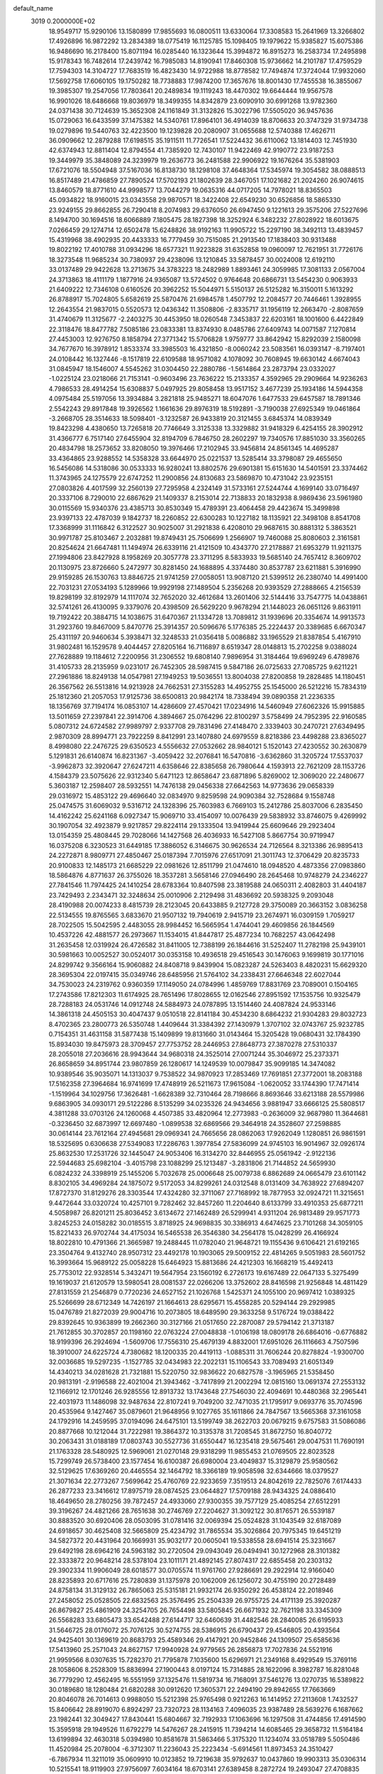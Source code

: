 default_name                                                                    
 3019  0.2000000E+02
  18.9549717  15.9290106  13.1580899  17.9855693  16.0800511  13.6330064
  17.3308583  15.2641969  13.3266802  17.4926896  16.9872292  13.2834389
  18.0775419  16.1125785  15.1098405  19.1979622  15.9385827  15.6075386
  16.9486690  16.2178400  15.8071194  16.0285440  16.1323644  15.3994872
  16.8915273  16.2583734  17.2495898  15.9178343  16.7482614  17.2439742
  16.7985083  14.8190941  17.8460308  15.9736662  14.2101787  17.4759529
  17.7594303  14.3104727  17.7683519  16.4823430  14.9722988  18.8778582
  17.7494874  17.3724044  17.9932060  17.5692758  17.6060105  19.1750282
  18.7738883  17.9874200  17.3657676  18.8001430  17.7455538  16.3855067
  19.3985307  19.2547056  17.7803641  20.2489834  19.1119243  18.4470302
  19.6644444  19.9567578  16.9901026  18.6486668  19.8036979  18.3499355
  14.8342879  23.6090910  30.6991268  13.9782360  24.0371438  30.7124639
  15.3652308  24.1161849  31.3132826  15.3022796  17.5505020  36.9457636
  15.0729063  16.6433599  37.1475382  14.5340761  17.8964101  36.4914039
  18.8706633  20.3747329  31.9734738  19.0279896  19.5440763  32.4223500
  19.1239828  20.2080907  31.0655688  12.5740388  17.4626711  36.0909662
  12.2879288  17.6198515  35.1911511  11.7726541  17.5224432  36.6110062
  13.1814403  12.7451930  42.6374943  12.8811404  12.8794554  41.7385920
  12.7430107  11.9422469  42.9190772  23.9187253  19.3449979  35.3848089
  24.3239979  19.2636773  36.2481588  22.9906922  19.1676264  35.5381903
  17.6721076  18.5504948  37.5167036  16.8138730  18.1298108  37.4648364
  17.5345974  19.3054582  38.0888513  16.8517489  21.4786859  27.7890524
  17.5702193  21.1802639  28.3467051  17.1021682  21.2024260  26.9074615
  13.8460579  18.8771610  44.9998577  13.7044279  19.0635316  44.0717205
  14.7978021  18.8365503  45.0934822  18.9160015  23.0343558  29.9870571
  18.3422408  22.6549230  30.6526856  18.5865330  23.9249155  29.8662855
  26.7290418   8.2074983  29.6376050  26.6947450   9.1221613  29.3575206
  27.5227696   8.1494700  30.1694516  18.6066889   7.1805475  28.1827398
  18.3252924   6.3482232  27.8028922  18.6013675   7.0266459  29.1274714
  12.6502478  15.6248826  38.9192163  11.9905722  15.2297190  38.3492113
  13.4839457  15.4319968  38.4902935  20.4433333  16.7779459  30.7515085
  21.2913540  17.1838403  30.9313488  19.8022192  17.4010788  31.0934296
  18.6577321  11.9223828  31.6352858  19.0960097  12.7621951  31.7726176
  18.3273548  11.9685234  30.7380937  29.4238096  13.1210845  33.5878457
  30.0024008  12.6192110  33.0137489  29.9422628  13.2713675  34.3783223
  18.2482989   1.8893461  24.3059985  17.3081133   2.0567004  24.3713863
  18.4111179   1.1877916  24.9365087  13.5724502   0.9764648  20.6866731
  13.5454230   0.9063933  21.6409222  12.7346108   0.6160526  20.3962252
  15.5044971   5.5150137  26.5125282  16.3150011   5.1613292  26.8788917
  15.7024805   5.6582619  25.5870476  21.6984578   1.4507792  12.2084577
  20.7446461   1.3928955  12.2643554  21.9837015   0.5520573  12.0436342
  11.3508806  -2.8335717  31.1956119  12.2663470  -2.8087659  31.4740679
  11.3125677  -2.2403275  30.4453950  18.0260548   7.3453837  22.6203161
  18.1001600   6.4422849  22.3118476  18.8477782   7.5085186  23.0833381
  13.8374930   8.0485786  27.6409743  14.0071587   7.1270814  27.4453003
  12.9276750   8.1858794  27.3771342  15.5706828   1.9759777  33.8642942
  15.8292039   2.1580098  34.7677670  16.3978912   1.8533374  33.3985503
  16.4321850  -8.0060242  23.5083561  16.0393147  -8.7197401  24.0108442
  16.1327446  -8.1517819  22.6109588  18.9571082   4.1078092  30.7608945
  19.6630142   4.6674043  31.0845947  18.1546007   4.5545262  31.0304450
  22.2880786  -1.5614864  23.2873794  23.0332027  -1.0225124  23.0218066
  21.7153141  -0.9603496  23.7636222  15.2133357   4.3592965  29.2909664
  14.9236263   4.7986533  28.4914254  15.6308837   5.0497925  29.8058458
  13.9517152   3.4677239  25.1934186  14.5944358   4.0975484  25.5197056
  13.3934884   3.2821818  25.9485271  18.6047076   1.6477533  29.6457587
  18.7891346   2.5542243  29.8917848  19.3926562   1.1661636  29.8976319
  18.5192891  -3.7190038  27.6925349  19.0461864  -3.2668705  28.3514633
  18.5098401  -3.1232587  26.9433819  20.3121455   3.6845374  14.0839349
  19.8423298   4.4380650  13.7265818  20.7746649   3.3125338  13.3329882
  31.9418329   6.4254155  28.3902912  31.4366777   6.7517140  27.6455904
  32.8194709   6.7846750  28.2602297  19.7340576  17.8851030  33.3560265
  20.4834798  18.2573652  33.8208050  19.3976466  17.2102945  33.9456814
  24.8561345  14.4695287  33.4364865  23.9288552  14.5358328  33.6644970
  25.0221537  13.5285414  33.3798087  29.4655650  16.5456086  14.5318086
  30.0533333  16.9280241  13.8802576  29.6901381  15.6151630  14.5401591
  23.3374462  11.3743965  24.1275579  22.6747252  11.2900856  24.8130683
  23.5869870  10.4731042  23.9235151  27.0803826   4.4017599  32.2560139
  27.7295958   4.2324149  31.5733161  27.5244744   4.1699140  33.0716497
  20.3337106   8.7290010  22.6867629  21.1409337   8.2153014  22.7138833
  20.1832938   8.9869436  23.5961980  30.0115569  15.9340376  23.4385713
  30.8530349  15.4789391  23.4064458  29.4423674  15.3499898  23.9397133
  22.4787039   9.1842737  18.2260852  22.6300283  10.1227182  18.1135921
  22.3498108   8.8541708  17.3368999  31.1116842   6.3122527  30.9025007
  31.2921838   6.4208010  29.9687615  30.8881312   5.3863521  30.9971787
  25.8103467   2.2032881  19.8749431  25.7506699   1.2566907  19.7460088
  25.8080603   2.3161581  20.8254624  21.6647481  11.1494974  26.6339116
  21.4121509  10.4343770  27.2178887  21.6953279  11.9211375  27.1994806
  23.8427928   8.1958269  20.3057778  23.3711295   8.5833933  19.5685140
  24.7657412   8.3609702  20.1130975  23.8726660   5.2472977  30.8281450
  24.1688895   4.3374480  30.8537787  23.6211881   5.3916990  29.9159285
  26.1530763  13.8846725  21.9741259  27.0058051  13.9087120  21.5399512
  26.2380740  14.4991400  22.7031231  27.0534193   5.1289966  19.9929198
  27.1489504   5.2356268  20.9393529  27.2888665   4.2156539  19.8298199
  32.8192979  14.1117074  32.7652020  32.4612684  13.2601406  32.5144416
  33.7547775  14.0438861  32.5741261  26.4130095   9.3379076  20.4398509
  26.5629220   9.9678294  21.1448023  26.0651126   9.8631911  19.7192422
  20.3884715  14.1038675  31.6470367  21.1334728  13.7089812  31.1939696
  20.3354674  14.9913573  31.2923760  19.8467009   5.8470776  25.3914357
  20.5096676   5.1776385  25.2224437  20.3389685   6.6670347  25.4311197
  20.9460634   5.3938471  32.3248533  21.0356418   5.0086882  33.1965529
  21.8387854   5.4167910  31.9802481  16.1529578   9.4044457  27.8205164
  16.7116897   8.6519347  28.0148813  15.2702258   9.0388024  27.7628889
  19.1184612   7.2200956  31.2306552  19.6808140   7.9896954  31.3184464
  19.6969249   6.4789876  31.4105733  28.2135959   9.0231017  26.7452305
  28.5987415   9.5847186  26.0725633  27.7085725   9.6211221  27.2961886
  18.8249138  14.0547981  27.1949253  19.5036551  13.8004038  27.8200858
  19.2828485  14.1180451  26.3567562  26.5513816  14.9213928  24.7662531
  27.3155283  14.4952755  25.1545000  26.5212216  15.7834319  25.1812360
  21.2057053  17.9125736  38.6500813  20.9842174  18.7338494  39.0890358
  21.2236335  18.1356769  37.7194174  16.0853107  14.4286609  27.4570421
  17.0234916  14.5460949  27.6062326  15.9915885  13.5011659  27.2397841
  22.3914706   4.3894667  25.0764296  22.8100297   3.5758499  24.7952395
  22.9160585   5.0807312  24.6724582  27.9989797   2.9337708  29.7831496
  27.4148470   2.3339403  30.2470721  27.6349495   2.9870309  28.8994771
  23.7922259   8.8412991  23.1407880  24.6979559   8.8218386  23.4498288
  23.8365027   8.4998080  22.2476725  29.6350523   4.5556632  27.0532662
  28.9840121   5.1520143  27.4230552  30.2630879   5.1291831  26.6140874
  16.8231367  -3.4059422  32.2076841  16.5470816  -3.6362860  31.3205724
  17.5537037  -3.9962873  32.3920647  27.6247211   4.6358646  22.8385658
  26.7980644   4.1593913  22.7621209  28.1153726   4.1584379  23.5075626
  22.9312340   5.6471123  12.8658647  23.6871896   5.8269002  12.3069020
  22.2480677   5.3603187  12.2598407  28.5932551  14.7476138  29.0456338
  27.6642563  14.9773636  29.0658339  29.0316972  15.4853122  29.4696640
  32.0834970   9.8259598  24.9090384  32.7528684   9.1558748  25.0474575
  31.6069032   9.5316712  24.1328396  25.7603983   6.7669103  15.2412786
  25.8037006   6.2835450  14.4162242  25.6241168   6.0927347  15.9069710
  33.4154097  10.0076439  29.5838932  33.8746075   9.4269992  30.1907054
  32.4923879   9.9217857  29.8224114  29.1333504  13.9419944  25.6609646
  29.2923404  13.0154359  25.4808445  29.7028066  14.1427568  26.4036933
  16.5427108   5.8667754  30.9719947  16.0375208   6.3230523  31.6449185
  17.3886052   6.3146675  30.9626534  24.7126564   8.3213386  26.9895413
  24.2272871   8.9809771  27.4850467  25.0187394   7.7015976  27.6517091
  21.3011743  12.3706429  20.8235733  20.9100833  12.1485173  21.6685229
  22.0981626  12.8511799  21.0474610  18.0948520   4.4873356  27.0983860
  18.5864876   4.8771637  26.3755026  18.3537281   3.5658146  27.0946490
  28.2645468  10.9748279  24.2346227  27.7841546  11.7974425  24.1410254
  28.6783364  10.8407598  23.3819588  24.0650311   2.4082803  31.4404187
  23.7429493   2.2343471  32.3248634  25.0010906   2.2129498  31.4836692
  20.5938325   9.2093048  28.4190988  20.0074233   8.4815739  28.2123045
  20.6433885   9.2127728  29.3750089  20.3663152   3.0836258  22.5134555
  19.8765565   3.6833670  21.9507132  19.7940619   2.9415719  23.2674971
  16.0309159   1.7059217  28.7022505  15.5042595   2.4483055  28.9984452
  16.5665954   1.4744041  29.4609856  26.1844569  10.4537226  42.4881577
  26.2973667  11.1534015  41.8447817  25.4877234  10.7682257  43.0642498
  31.2635458  12.0319924  26.4726582  31.8411005  12.7388199  26.1844616
  31.5252407  11.2782198  25.9439101  30.5981663  10.0052527  30.0524017
  30.0353158  10.4936518  29.4516543  30.1476063   9.1699819  30.1771016
  24.8299742   9.3566164  15.9060882  24.8408718   9.8439904  15.0823287
  24.5263403   8.4820231  15.6629320  28.3695304  22.0197415  35.0349746
  28.6485956  21.5764102  34.2338431  27.6646348  22.6027044  34.7530023
  24.2319762   0.9360359  17.1149050  24.0784996   1.4859769  17.8831769
  23.7089001   0.1504165  17.2743586  17.8212303  11.6174925  28.7651496
  17.8028655  12.0162546  27.8951592  17.1535756  10.9325479  28.7288183
  24.0531746  14.0912748  24.5884973  24.0787895  13.1514460  24.4087824
  24.9533146  14.3861318  24.4505153  30.4047437   9.0510518  22.8141184
  30.4534230   8.6864232  21.9304283  29.8032723   8.4702365  23.2800773
  26.5350748   1.4409644  31.3384392  27.1430979   1.3707102  32.0743767
  25.9232785   0.7154351  31.4631158  31.5877438  15.1409899  19.8131660
  31.0143464  15.3205428  19.0680431  32.1784390  15.8934030  19.8475973
  28.3709457  27.7753752  28.2446953  27.8648773  27.3870278  27.5310337
  28.2055018  27.2036616  28.9943644  34.9680318  24.3525014  27.0071244
  35.3046972  25.2373371  26.8658659  34.8951744  23.9807859  26.1280617
  14.1249539  10.0079847  35.9099185  14.3474082  10.9389546  35.9035071
  14.1313037   9.7538522  34.9870923  17.2853469  17.7691851  27.3772001
  18.2083188  17.5162358  27.3964684  16.9741699  17.4748919  26.5211673
  17.9615084  -1.0620052  33.1744390  17.7471414  -1.1519964  34.1029756
  17.3626481  -1.6628389  32.7310464  28.7198666   8.8693646  33.6213188
  28.5579986   9.6863905  34.0930171  29.5122286   8.5135299  34.0235326
  24.9434656   3.9881947  33.6666125  25.5808517   4.3811288  33.0703126
  24.1260068   4.4507385  33.4820964  12.2773983  -0.2636009  32.9687980
  11.3644681  -0.3236450  32.6873997  12.6697480  -1.0899538  32.6869566
  29.3464918  24.3528607  27.2598885  30.0614144  23.7612164  27.4945681
  29.0969341  24.7665656  28.0862063  17.9262049   1.1280851  26.9861591
  18.5325695   0.6306638  27.5349083  17.2286763   1.3977854  27.5836099
  24.9745103  16.9014967  32.0926174  25.8632530  17.2531726  32.1445047
  24.9053406  16.3134270  32.8446955  25.0561942  -2.9122136  22.5944683
  25.6982104  -3.4015798  23.1088299  25.1213487  -3.2831806  21.7144852
  24.5659930   6.0824232  24.3398919  25.1455206   5.7032678  25.0006648
  25.0079738   6.8862689  24.0665479  23.6101142   8.8302105  34.4969284
  24.1875072   9.5172053  34.8299261  24.0312548   8.0131409  34.7638922
  27.6894207  17.8727370  31.8129276  28.3303544  17.4324280  32.3711067
  27.7168992  18.7877953  32.0924721  11.3215651   9.4472644  33.0320724
  10.4257101   9.7282462  32.8457260  11.2204640   8.6133799  33.4910353
  25.6877211   4.5058987  26.8201211  25.8036452   3.6134672  27.1462489
  26.5299941   4.9311204  26.9813489  29.9571773   3.8245253  24.0158282
  30.0185515   3.8718925  24.9698835  30.3386913   4.6474625  23.7101268
  34.3059105  15.8221433  26.9702744  34.4175034  16.5465538  26.3546380
  34.2564178  15.0428299  26.4166924  18.8022810  10.4791366  21.3665987
  19.2488445  11.0782040  21.9648721  19.1155436   9.6106421  21.6192165
  23.3504764   9.4132740  28.9507312  23.4492178  10.1903065  29.5009152
  22.4814265   9.5051983  28.5601752  16.3993664  15.9689122  25.0058228
  15.6464923  15.8813686  24.4212303  16.1668219  15.4492413  25.7753012
  22.9328514   5.3432471  19.5647954  23.1560192   6.2726173  19.6167489
  22.0647133   5.3275499  19.1619037  21.6120579  13.5980541  28.0081537
  22.0266206  13.3752602  28.8416598  21.9256848  14.4811429  27.8131559
  21.2546879   0.7720236  24.6527152  21.1026768   1.5425371  24.1055100
  20.9697412   1.0389325  25.5266699  28.6712349  14.7426197  21.1664613
  28.6295671  15.4558285  20.5294144  29.2929985  15.0476789  21.8272039
  29.9004716  10.2073805  18.6489590  29.3633258   9.5176724  19.0388422
  29.8392645  10.9363899  19.2662360  30.3127166  21.0517650  22.2870087
  29.5794142  21.3713187  21.7612855  30.3702857  20.1198160  22.0763224
  27.0048838  -1.0106198  18.0809178  26.6864016  -0.6776882  18.9199396
  26.2924694  -1.5609706  17.7556310  25.4679139   4.8832001  17.6951026
  26.1116663   4.7507596  18.3910007  24.6225724   4.7380682  18.1200335
  20.4419113  -1.0885311  31.7606244  20.8278824  -1.9300700  32.0036685
  19.5297235  -1.1527785  32.0434983  22.2022131  15.1106543  33.7089493
  21.6051349  14.4340213  34.0281628  21.7321881  15.5220750  32.9836622
  20.6827578  -3.1965965  21.5358450  20.9813191  -2.9196588  22.4021004
  21.3943462  -3.7417899  21.2002294  12.0815160  13.0691374  27.2553132
  12.1166912  12.1701246  26.9285556  12.8913732  13.1743648  27.7546030
  22.4094691  10.4480368  32.2965441  22.4031973  11.1486098  32.9487634
  22.8107241   9.7049200  32.7471035  21.1795917   9.0693776  35.7074596
  20.4535964   9.1427467  35.0879601  21.9648956   9.1027765  35.1611866
  24.7847567  13.5665368  37.3161058  24.1792916  14.2459595  37.0194096
  24.6475101  13.5199749  38.2622703  20.0679215   9.6757583  31.5086086
  20.8877668  10.1212044  31.7222981  19.3864372  10.3135378  31.7208545
  31.8672750  16.8040772  30.2063431  31.0188189  17.0803743  30.5527736
  31.6550447  16.1235418  29.5675461  29.0047531  11.7690191  21.1763328
  28.5480925  12.5969061  21.0270148  29.9318299  11.9855453  21.0769505
  22.8023528  15.7299749  26.5738400  23.1577454  16.6100387  26.6980004
  23.4049837  15.3129879  25.9580562  32.5129625  17.6369260  20.4465554
  32.1464792  18.3366189  19.9058598  32.6344666  18.0379527  21.3071634
  22.2773267   7.5699642  25.4760769  22.9233659   7.3519513  24.8042619
  22.7825076   7.6174433  26.2877233  23.3416612  17.8975719  28.0874525
  23.0644827  17.5709188  28.9434325  24.0886410  18.4649650  28.2780256
  39.7872457  24.4933060  27.9300355  39.7577129  25.4085254  27.6512291
  39.3196267  24.4821266  28.7651638  30.2746769  27.2204627  31.3092122
  30.8176571  26.5539187  30.8883520  30.6920406  28.0503095  31.0781416
  32.0069394  25.0524828  31.1043549  32.6187089  24.6918657  30.4625408
  32.5665809  25.4234792  31.7865534  35.3026864  20.7975345  19.6451219
  34.5827372  20.4431964  20.1669931  35.9032177  20.0605041  19.5338558
  28.6941514  25.3231667  29.6492198  28.6964216  24.5963182  30.2720504
  29.0943049  26.0494941  30.1272968  28.3101382  22.3333872  20.9648214
  28.5378104  23.1011171  21.4892145  27.8074317  22.6855458  20.2303132
  29.3902334  11.9906049  28.6018577  30.0705574  11.9761760  27.9286691
  29.2922914  12.9166040  28.8235893  20.6717616  25.7280839  31.1375978
  20.1062009  26.1256072  30.4755190  20.2728489  24.8758134  31.3129132
  26.7865063  25.5315181  21.9932174  26.9350292  26.4538124  22.2018946
  27.2458052  25.0528505  22.6832563  25.3576495  25.2504339  26.9755725
  24.4171139  25.3920287  26.8679827  25.4861909  24.3254705  26.7654498
  33.5805845  26.6671932  32.7621198  33.3345309  26.5568283  33.6805473
  33.6542488  27.6144717  32.6460639  31.4482546  28.2840085  26.6195933
  31.5646725  28.0176072  25.7076125  30.5274755  28.5386915  26.6790437
  29.4546805  20.4393564  24.9425401  30.1369619  20.8683793  25.4589346
  29.4147921  20.9452846  24.1309507  25.6585636  17.5413960  25.2571043
  24.8627157  17.9940928  24.9779565  26.2856873  17.7027836  24.5521916
  21.9959566   8.0307635  15.7282370  21.7795878   7.1035600  15.6296971
  21.2349168   8.4929549  15.3769116  28.1058606   8.2528309  15.8836994
  27.1900443   8.0197124  15.7314885  28.1622096   8.3982787  16.8281048
  36.7779290  12.4562495  16.5551959  37.1325476  11.5819734  16.7168091
  37.5461276  13.0270735  16.5389822  30.0189680  18.1280484  21.6820288
  30.0912620  17.3605371  22.2494190  29.8942655  17.7663669  20.8046078
  26.7014613   0.9988050  15.5212398  25.9765498   0.9212263  16.1414952
  27.2113608   1.7432527  15.8406642  28.8919070   6.8924297  23.7320723
  28.1134163   7.4096035  23.9387489  28.5639276   6.1687662  23.1982441
  32.3049427  17.8430441  15.6804667  32.7192933  17.1063696  16.1297508
  31.4744856  17.4914590  15.3595918  29.1949526  11.6792279  14.5476267
  28.2415915  11.7394214  14.6085465  29.3658732  11.5164184  13.6199894
  32.4630318   5.0394980  10.8581678  31.5863466   5.3175320  11.1234074
  33.0518789   5.5050486  11.4520984  25.2078004  -6.3712307  11.2236043
  25.2223434  -5.6914561  11.8973453  24.3510427  -6.7867934  11.3211019
  35.0609910  10.0123852  19.7219638  35.9792637  10.0437860  19.9903313
  35.0306314  10.5215541  18.9119903  27.9756097   7.6034164  18.6703141
  27.6389458   8.2872724  19.2493047  27.4708835   6.8237292  18.9017686
  33.0259835  20.5388616  21.3085340  32.4596198  21.3063785  21.3884207
  33.7578737  20.7188138  21.8986067  31.1139191   7.4248238  20.8134048
  31.3209932   6.5375597  21.1068575  31.0666813   7.3567939  19.8597947
   4.6506469   5.9923094  27.4380561   4.4698393   5.0540384  27.4945176
   4.9848883   6.2243807  28.3044610   4.4139774  16.4600904  27.1330108
   3.8057343  16.9263974  26.5595738   5.1820586  16.2970791  26.5855526
  12.1613360   8.2478067  24.1434050  12.9461795   8.1324486  23.6077324
  11.8786592   7.3567359  24.3491198   1.2077188  12.9992000  18.9143529
   0.6139506  12.2990110  18.6434167   1.8749338  13.0261910  18.2285486
  -2.4527165  12.8715922  21.3703466  -1.7425526  12.3329669  21.0213740
  -2.4192122  13.6764171  20.8532719   6.9621903  13.3107829  23.1347060
   7.3136319  12.8615824  23.9034320   6.2760492  13.8801821  23.4828825
   8.1077928  14.3210407  29.1136038   7.5981537  14.2076426  28.3113316
   7.4818280  14.1603964  29.8197152   1.1853143  14.7848470  29.6764007
   1.7893612  15.3145178  30.1967929   1.0705412  15.2798695  28.8652215
   8.7514117   8.8971816  18.6887049   9.0738364   9.3807714  19.4492409
   7.8610950   9.2232485  18.5573722  -2.1103312  14.2792145  23.9548997
  -1.1778483  14.4199188  23.7908579  -2.3752959  13.6375314  23.2959093
  -1.1155534  10.1366658  21.4308283  -1.3679578   9.2232273  21.2960916
  -0.3718235  10.2688599  20.8429317  12.8059201  13.6982800  32.3420215
  12.8807931  14.4171937  32.9695476  13.6871573  13.3273654  32.2964681
   6.2124901  25.9333824  18.7345758   6.5804759  25.7123490  19.5901239
   5.2830657  25.7174536  18.8105819  -7.8233578   8.5316103  24.4084990
  -7.1327154   9.1925171  24.3590302  -8.0329667   8.4735339  25.3406594
   0.0025637   4.0793244  20.0732393   0.6237802   4.3031869  20.7662093
   0.5268750   3.6108779  19.4237107   3.2047682   7.2329492  22.7806786
   3.1713080   7.4939167  23.7010091   3.9513753   6.6362708  22.7279092
   7.8194531  21.1800355  41.2020843   7.2928730  21.0278942  40.4173561
   8.3698567  20.4004094  41.2760493   7.5643607  19.9447637  30.3252824
   8.0149028  19.1416472  30.5865247   8.0956200  20.2957813  29.6105923
   8.1777850  27.1341219  30.3889016   8.3859860  27.8884921  29.8377123
   8.6620988  26.4086059  29.9948221   6.2457407  30.4160894  26.1010465
   5.3291964  30.2154142  26.2905402   6.3135097  30.3496049  25.1485660
   4.8912882  22.3155151  26.0568000   5.1401100  23.1767216  26.3924230
   4.4502646  21.8901404  26.7921818   4.1615270  26.8582228  21.2974422
   4.5440012  26.7324524  22.1658471   4.0845495  25.9739050  20.9392686
  12.5717849  23.5533524  25.3229117  11.9489297  22.8905580  25.0246049
  13.4277246  23.1335786  25.2369526   4.9956152  26.7514650  23.9888758
   5.0036656  25.8019890  24.1099636   5.9158191  26.9851995  23.8671185
  16.3241600  25.1790944  32.4035209  17.0726999  24.8237380  32.8827304
  16.4882324  26.1214441  32.3676171  -1.5106072  21.8618250  18.7914210
  -0.5864926  21.7580205  19.0182879  -1.8507025  20.9677390  18.7571112
  11.8867473  29.5261184  29.4500015  12.3192274  28.6760489  29.3689170
  11.2012669  29.3847865  30.1029744  14.2823313  22.1607444  28.5150094
  14.4813926  22.7752154  29.2214312  15.1274879  21.9932460  28.0980125
   4.7942492  14.3540816  24.5521257   4.5003054  14.8205930  23.7696962
   4.0504660  13.8031744  24.7960923  19.5968376  19.7179468  29.2947043
  20.3136811  20.3328796  29.1390605  19.8848411  18.9045304  28.8804101
   0.4041575  13.5490718  25.8611426   0.0378878  13.0512862  26.5920926
   0.2771734  12.9839967  25.0990422  17.9131561  15.2169696  32.4337174
  18.7270312  14.9975086  31.9802021  17.4397250  15.7770646  31.8185846
  14.9379045  18.2975034  20.1815499  15.5204177  18.0479381  19.4641746
  14.9209698  17.5306504  20.7541593  10.3427087  25.7467326  32.3395447
   9.6991784  25.3640202  31.7431959   9.8619055  25.8818299  33.1561283
  12.9407053  28.5024892  26.4965420  13.8841352  28.3433742  26.4673141
  12.8330526  29.1829750  27.1610582   7.5412977  22.9619881  36.3247134
   7.9805652  22.1575320  36.6006232   8.1848970  23.6526446  36.4828443
  10.5772632  21.8214997  24.0008394  10.0519652  21.5704010  24.7606047
   9.9531982  22.2347671  23.4041948   5.1013088  26.9918609  26.9825527
   5.0328974  27.0316033  26.0286280   5.9279109  27.4314216  27.1819195
   9.3785644  18.6549969  24.2486779   9.0278951  17.9596659  24.8052547
   9.1394202  19.4653715  24.6984944  23.0173389  24.1823312  20.5490030
  23.2952268  24.1910898  21.4649361  22.6853890  23.2956925  20.4078899
  10.6205868  26.9191644  17.7871690  10.1190218  27.5877480  17.3206280
  10.3299061  26.0912675  17.4046467   5.2971245  19.8338352  24.8043168
   5.4793161  19.8942031  23.8665568   5.1623360  20.7402211  25.0809547
  10.9245079  14.8482754  29.1808516  11.3939819  14.0821628  28.8508556
  10.0099696  14.5688789  29.2231486   8.7964279  11.4120130  31.9674484
   8.8288525  12.3073248  32.3044904   9.7144204  11.1636991  31.8585367
   5.9760989  13.1733620  30.9175971   5.2015236  13.6761311  31.1695656
   5.6705645  12.5982120  30.2161107  11.7496840  28.1229917  24.2696879
  12.2344893  28.3781940  25.0545876  11.8224777  28.8788196  23.6868869
   8.0920834  23.8513809  26.4830742   7.3507073  23.9272685  27.0837691
   8.2908170  24.7536300  26.2327077   3.6812332  29.7171799  25.9995533
   3.5536593  29.1786240  25.2185832   2.7947697  29.9331458  26.2889889
  11.3333266  25.1601277  27.1791159  11.6068229  24.8952564  26.3008933
  10.5081185  25.6256150  27.0427894   5.0450676  15.7510833  31.4127994
   4.6009955  16.2344933  30.7161312   4.3405082  15.4730362  31.9980495
  19.3086887  24.8454827  27.3754907  18.4361399  24.7110833  27.7453923
  19.5188316  25.7561471  27.5822809  11.6909398  23.8242052  21.8920520
  12.0632104  23.6596481  22.7584049  11.2695513  24.6800223  21.9710507
   9.4147235  10.4460180  29.4420016   8.6410876  10.8607427  29.8237379
  10.1155639  11.0859826  29.5664999  -7.4396939  23.0799774  17.5154458
  -6.5781462  23.1354526  17.1020575  -7.7912791  23.9683160  17.4565034
  10.6364404  16.2732721  31.5583345  10.6218648  15.6183944  30.8603699
  11.4687962  16.1261019  32.0075078  12.6341774  19.9689345  29.1239655
  12.6570531  19.2658455  28.4748319  13.0825528  20.7008117  28.7002355
   7.3612638  28.7062542  18.5034312   6.8621145  29.2590060  19.1047191
   7.1295764  27.8114960  18.7523500  13.8012833  31.4179512  28.4598789
  13.0327881  31.1979500  28.9864209  13.4514061  31.5898998  27.5856642
  11.6180423  19.7837869  31.7945378  10.9747903  19.1917159  31.4047806
  12.0822815  20.1591703  31.0463393  10.2886681  28.7814044  32.2874319
  10.8220301  28.8825122  33.0758061  10.4696785  27.8902932  31.9884540
   8.9322306   7.8394611  30.3587864   9.0487759   7.6086371  31.2803987
   9.3127058   8.7143468  30.2810329  10.0828794  18.5061026  29.9602026
  10.1425970  17.6767831  30.4344334  10.5619593  18.3514980  29.1460701
   7.3304945  22.1697737  23.7517288   6.9249607  22.9968461  24.0119699
   7.5465155  21.7383700  24.5784438   3.1289259  19.0144738  26.4816606
   2.9077871  19.7634258  27.0351950   4.0011332  19.2162727  26.1428930
   8.7697759  20.8759309  25.9236230   8.5389385  20.1514208  26.5050272
   8.8158110  21.6394701  26.4990537  17.6032577  30.5574789  32.0156412
  17.0611752  30.9390997  32.7061077  17.0004242  30.4237189  31.2842508
  15.2082759  21.8429036  17.2135597  15.9975720  22.1003261  16.7371384
  14.7586818  22.6680660  17.3957791   3.7434933  19.0198673  21.2579271
   3.2276564  19.6455360  21.7665359   4.6391796  19.1334555  21.5758510
   6.0244849  14.0784091  27.3550574   5.3854141  14.7898425  27.3960807
   5.7532586  13.5560455  26.6002035  16.8600438  28.1559209  33.3131074
  17.3216807  28.1730466  34.1514569  17.4515296  28.5991389  32.7048852
  12.5962635  24.0747374  16.9605564  12.8611011  23.8395811  17.8498226
  11.7121931  23.7186649  16.8718785   8.8007219  19.1347904  21.2707541
   9.3510468  18.5409127  21.7813259   9.3398171  19.9164499  21.1498543
  22.1397660  20.7300834  24.2315911  22.4595673  19.8387705  24.0918764
  21.2023453  20.6802784  24.0445249   7.8707510  26.9984241  23.2769828
   7.9876166  26.2535380  22.6873057   8.0887380  27.7627097  22.7435215
  14.7689736  19.3560448  26.8592922  15.1015972  20.1845342  27.2045441
  15.4890400  18.7379738  26.9846894   6.8338555  20.5264215  32.9160425
   5.9315954  20.2098593  32.9601665   7.0803574  20.4200028  31.9972695
  10.0268866  33.3508356  34.4593919  10.9085619  33.2590381  34.0982080
   9.5066313  32.6988244  33.9898733  -0.1024888  11.7541861  23.6416420
  -0.7522824  11.1479543  23.9972866   0.0707121  11.4285376  22.7583604
  14.1286546  30.2552440  35.9620771  14.8723059  29.8479888  36.4063268
  13.6696341  30.7333542  36.6526874   2.1958921  19.1689107  23.7984219
   2.5778840  19.4118774  24.6417967   1.5452471  18.5006964  24.0137879
  13.4639376  16.5357199  30.2447016  14.3151527  16.9367627  30.4202848
  13.6703462  15.6345534  29.9966567  12.9829776  14.5343148  35.3391857
  12.2221763  14.2554727  35.8487544  12.7384932  15.3930439  34.9941589
  13.3590240  16.4702100  33.3845586  14.2659990  16.4906205  33.6898645
  13.3785123  16.9296077  32.5450315   8.7916337  29.9590458  29.0715954
   8.9143232  30.4761804  29.8676801   9.4455066  30.3000263  28.4613378
   0.1639639  12.1216101  28.1708150   0.3944533  12.6962339  28.9008246
  -0.2396669  11.3587180  28.5847107   4.6910969  10.1136554  26.1142629
   4.0321113   9.4662857  25.8634994   4.2089477  10.9390076  26.1648363
  18.9395436  29.8799851  24.0183775  19.5768500  30.4020703  24.5057166
  18.5680650  29.2857244  24.6703665  12.8176021  31.6812103  25.8992842
  12.1072296  32.2215145  25.5533447  13.4711938  31.6685320  25.2000782
  14.8251572  24.9945823  21.4212125  14.1561009  24.7766180  22.0701248
  14.6046631  24.4575160  20.6601777  -1.4096248  25.3879347  22.7972154
  -1.8885654  24.6608003  23.1948626  -1.7916504  26.1712932  23.1929902
  21.3453719  29.9144327  30.1426126  21.2269099  30.7514441  29.6936021
  22.2943034  29.7941892  30.1786989  21.3865669  21.8898300  29.3922123
  20.5692026  22.3738747  29.5098907  21.8122225  21.9267210  30.2487683
   9.1213842  26.2567362  25.8626738   8.8129248  27.1068378  26.1763805
   9.3443641  26.4069659  24.9440102  10.9608796   8.6696762  27.4661899
  10.2946250   8.2304957  26.9375529  10.5073242   8.9057402  28.2753828
  15.0186830  21.6574130  32.6025038  14.3689111  22.0937824  33.1535120
  15.1536894  22.2583135  31.8697529   6.4618008  23.1992033  30.6489719
   6.8783336  23.6443640  31.3869178   7.0753977  23.3131730  29.9232022
  10.4201875  31.2271851  19.7054447  10.2757610  30.4335006  20.2206513
   9.5676133  31.6621025  19.6914545  20.3083439  17.0655551  27.8749928
  20.3747821  16.8045695  28.7935266  21.1372092  16.7863078  27.4861030
   6.1368558  19.9532890  22.3173375   6.3007392  20.8663256  22.0812481
   7.0086940  19.5661454  22.3963930  14.8189667  21.6343299  36.0799372
  15.5734706  21.2678292  35.6188159  14.0738075  21.1232615  35.7640597
  17.6562061  20.9639823  25.2588034  18.2968150  21.6751527  25.2682202
  17.9940311  20.3458871  24.6106797  22.8103093  22.7317740  31.8241766
  22.9805275  23.6718920  31.7655625  23.2863555  22.4504305  32.6054946
   7.3995382  23.6169988  17.7679550   6.9690851  24.4527161  17.5876260
   6.7562812  22.9560710  17.5117777   3.9557792  12.1558190  28.6570671
   4.7065065  12.6040058  28.2674917   3.1932960  12.5720122  28.2550294
   6.7495940  16.9586715  25.0252384   6.4200151  17.8561312  25.0718837
   6.1792447  16.5268176  24.3892858   5.2690054  17.7155813  16.9672559
   4.3859743  18.0698328  16.8624043   5.6149540  18.1598545  17.7413183
   8.8275061  15.2958862  24.6638696   8.0282895  15.8174984  24.7373901
   8.6129125  14.4671923  25.0921779  11.8958062  17.2801653  27.9200119
  12.3397173  17.0549345  28.7375973  11.1310503  16.7049943  27.8963774
  20.0921709  23.8648909  21.4340141  20.3823694  23.6105395  22.3099833
  19.8725672  23.0379182  21.0049195  17.0386740  24.8201461  28.8282111
  16.2522893  24.3161534  29.0375488  16.8971283  25.6695245  29.2462459
  23.2618988  12.5542528  29.9833113  24.1915386  12.5963688  29.7591954
  23.2281938  11.9986868  30.7620552  13.3808637  23.5719016  19.4776147
  12.9023536  23.8175412  20.2693983  13.8047156  22.7433141  19.7012751
  13.6125222  21.5734376  22.9882519  13.1835252  20.7847697  23.3202102
  13.8918440  21.3396139  22.1030753  14.1355384  25.1490077  27.3818788
  14.2749268  24.2020632  27.3719368  13.1852503  25.2506724  27.4352512
  14.1427259  13.5453260  29.3918943  14.6914321  13.8415357  28.6656621
  14.7646867  13.2850921  30.0713609  14.2384534  26.3080558  16.6244757
  13.5613558  25.6417566  16.7420180  14.6459675  26.0901403  15.7862175
   5.4829973  22.1670223  19.4649789   5.5169899  21.2228416  19.3113589
   6.3707523  22.3971980  19.7390994   4.9946114  16.0725078  22.3154978
   5.3551643  15.8314886  21.4621848   4.0735407  16.2654623  22.1404861
   9.2191735  10.9419548  21.4500378   9.0448588  10.2018792  22.0315311
   9.9796055  11.3762696  21.8364904  19.4650077  38.7051190  25.7000113
  18.7050352  38.8736673  25.1429969  20.2170180  38.8087525  25.1169398
  16.4807502  27.3722076  29.7324349  16.3296569  27.5570740  28.8054899
  16.0379763  28.0843671  30.1939672   9.9865276  22.1006983  29.5430251
   9.9193322  21.6246891  30.3707520  10.7652158  21.7380385  29.1207049
  21.4272096  28.0332352  34.9548539  22.2683580  27.7723638  34.5798240
  20.9182632  28.3461484  34.2069964  16.4184194  38.5642441  27.9102445
  16.6187594  39.2915336  27.3210537  16.0897143  38.9837127  28.7053740
  22.8061608  34.7162892  23.4274786  21.9310343  34.6246531  23.0506652
  23.2355264  35.3728733  22.8790495  15.8812140  29.4304793  24.9878131
  15.9853505  28.7296366  24.3442240  16.1989628  29.0520100  25.8075866
  19.8185007  34.9465590  28.2829626  20.3317379  35.5879317  28.7743489
  19.1971333  35.4722757  27.7792202  19.7346691  26.9548902  28.8933009
  18.9391450  27.4857928  28.8543698  20.4389743  27.5616984  28.6653321
  14.5217632  31.8589250  23.6880755  15.4638504  31.7070219  23.7631016
  14.1397833  30.9819390  23.6531650  20.9978684  31.3460355  21.8679113
  20.3224406  31.9867039  21.6452612  21.0397377  31.3646031  22.8240149
  16.3045499  32.2213227  26.0718562  15.9696266  31.4859180  25.5587888
  17.0130031  32.5822549  25.5388892  20.2885488  34.2125867  22.4376414
  19.5301262  34.4046596  22.9891258  19.9216410  33.7736462  21.6702159
  21.1503407  32.8182147  29.6010206  21.9024571  33.1270287  30.1061806
  20.9298502  33.5517906  29.0270151  15.0444364  34.0798021  27.6478268
  14.7326608  33.3698376  28.2090561  15.5920638  33.6453319  26.9939371
  18.5629866  27.5594465  25.7911451  19.0294538  27.2460273  25.0162847
  18.4443160  26.7783340  26.3315268  13.9099551   5.1385783  16.0721185
  14.8387700   4.9559764  16.2142147  13.8693428   5.4978295  15.1858222
   4.5155021   0.1143917  19.9920873   3.8019508   0.3506132  19.3994020
   4.2096562  -0.6795317  20.4306938  10.2131906   5.8725983  21.0506068
  10.8999401   6.2889269  20.5297639  10.6746992   5.2209027  21.5783705
   3.5440433   7.0461462  15.7201035   3.1893519   6.8690671  16.5913490
   4.1264138   6.3072171  15.5438642  -1.1671211  -1.9986229   6.2460069
  -1.7724957  -1.7274587   5.5559175  -0.3078039  -1.9987773   5.8243368
   5.8572984   2.0780922  21.5952946   5.7029952   1.2659000  21.1128361
   6.8061797   2.1996389  21.5623922   7.3433773  -0.0421202  18.5955380
   6.6850714  -0.2914031  19.2441698   7.2224625  -0.6658966  17.8796368
   5.9700180  -4.0808597  11.0902882   6.2087272  -3.1688663  11.2561732
   5.0543753  -4.1420868  11.3624673  17.4256831   0.0607675  14.2632754
  17.7100406   0.6958274  14.9205969  16.7930251   0.5383792  13.7267469
  11.7500644  -3.8672617  19.7584766  11.2224802  -4.5677466  20.1421530
  12.6518429  -4.1802984  19.8294375   8.7546028   3.7015064  15.4061492
   8.2936797   3.3336072  14.6522050   8.6076774   3.0684828  16.1089477
   8.2146267   1.4237526  23.3093554   8.2759708   0.5593011  23.7157941
   8.3469410   1.2593768  22.3757038  10.6063607  -7.2246458  17.5665654
  10.6916388  -7.3376213  18.5132417   9.7324125  -7.5580264  17.3633325
   3.2405242  15.3732274  15.6275842   4.0111754  15.1681993  15.0981581
   3.5409933  15.2851066  16.5321199  12.7212412  -1.3232669  12.1078111
  11.9808058  -1.9270793  12.1661016  12.5141328  -0.6291965  12.7335941
  11.7929156   1.1311539  25.3824206  11.4262017   1.5604330  24.6094574
  11.0322135   0.9260922  25.9260325  13.2667003   3.4503569  19.5158022
  13.2964675   2.6411194  20.0261751  12.6813093   3.2512884  18.7851033
  11.7989110   3.0916545  13.2289491  10.8625158   3.2871294  13.2633787
  12.0250763   2.8443068  14.1255539  18.3354628   2.1661887  16.0168723
  19.0172467   2.2960532  16.6760670  18.4943455   2.8530761  15.3694360
   3.7575750   8.9192094  13.6416129   2.9370932   9.2780621  13.3035801
   3.4949115   8.3876216  14.3930476   6.0704590   7.6212462  20.0507971
   6.6258828   7.5370908  20.8258158   6.0587801   8.5602304  19.8653135
  16.0785895   5.5634220  13.5378896  15.3700192   6.0620238  13.1310036
  16.2605026   4.8566754  12.9184957  16.7173105   8.7471863  14.5381998
  16.7918239   8.8733008  13.5922745  17.0082210   9.5779648  14.9142449
  15.6867818  -1.2364636  11.9002934  14.9843330  -1.2770935  11.2513353
  15.4671254  -0.4798879  12.4439625  -0.3534835   6.2615467  13.2492127
  -0.4178695   7.0382355  13.8049472  -0.9181486   5.6157318  13.6738400
  -3.8695686   6.3218647  17.9563794  -4.6891007   6.7274578  18.2393869
  -3.5709519   6.8676037  17.2288983   9.3515637  14.1397850  21.6557209
   9.8828836  13.3631871  21.8312967   8.5816758  14.0346415  22.2146926
   4.0347850   3.1243037  11.4482859   4.5018702   2.5350142  12.0405706
   3.4803076   2.5466686  10.9237631  11.3714285  12.1000179  22.5881553
  11.9238043  12.3926302  21.8632479  11.8015649  12.4439999  23.3710289
   7.8828070   4.8094068  21.9511752   8.6950810   5.2326222  21.6730897
   8.0124150   4.6309735  22.8826231   4.1099640   0.5876331  12.6030827
   3.5306906   0.0874308  13.1779496   4.3248438  -0.0180935  11.8937493
   9.1816902   4.0277244  12.1386898   8.6672075   4.7253244  11.7326188
   8.5900328   3.6370740  12.7817805   9.0684106   0.5953281  14.5927295
   9.0550415   1.0983351  15.4070004   9.9533672   0.2330955  14.5494711
   4.9626619   5.9457706  10.5178239   4.3627969   6.2930163   9.8576616
   4.4965061   5.2005191  10.8966788  16.6594403   5.1382786  16.2538892
  16.6652297   5.2332903  15.3014339  17.2270759   5.8419859  16.5682423
  11.4761510   1.7540832  18.4427598  10.6562398   1.7525222  17.9488215
  11.8918498   0.9212673  18.2195023   2.3864429   9.9365507  10.3447572
   1.7975830   9.2478452  10.6532381   2.9990598   9.4854448   9.7638649
  10.3756275  -1.3296622  19.1621047  11.0576903  -1.9991010  19.2157143
   9.7234520  -1.5999024  19.8085327   6.9855429   2.7992488  13.4585039
   7.0600433   1.8449636  13.4538824   6.3051795   2.9832400  14.1061802
  10.5797110   5.6499828  14.4085611   9.9282442   5.0093622  14.6939173
  10.1134148   6.4858809  14.4171691   7.7201657   5.9676106  11.0732408
   6.7693909   6.0010469  10.9676892   8.0377279   6.7570340  10.6348382
   9.0154566   6.0538441  17.6246451   9.9657818   6.0965724  17.5183992
   8.7795929   6.8968762  18.0118105  14.4844345   5.2199468  21.5740701
  14.2040841   4.7194956  20.8077907  14.8438454   6.0301425  21.2126305
  25.6530119   2.5895023  22.5059663  24.7622142   2.9392290  22.4859014
  25.5635762   1.7297454  22.9171247  12.5070760   2.7265514  15.8422285
  12.3746148   2.5546594  16.7745047  13.2190987   3.3657164  15.8153288
   1.5313931   3.9065774  14.5921040   1.2343345   2.9967032  14.5812853
   0.7430362   4.4136258  14.7860814  11.7904870   6.5328672  16.7914539
  12.5855057   6.0001021  16.7730604  11.4652400   6.5089092  15.8915248
  15.8576339   2.6613407  23.1876144  15.7235388   3.1926199  22.4027623
  15.2197833   2.9982805  23.8167805  14.0030797   0.1119080  23.6338562
  14.5535370   0.4868876  24.3213291  13.1451463   0.0062170  24.0449662
   1.8230116  -3.6185388  27.2438095   1.8414114  -3.5197428  26.2918995
   2.1800557  -2.7952904  27.5769963  12.9784301  10.3294571  19.6703621
  12.0250811  10.2595827  19.6206122  13.2912920   9.4341628  19.5407568
   8.9088363  13.1684725   4.8860476   9.1745494  13.0275975   3.9773218
   8.2073729  13.8175675   4.8326006  15.5823666   6.8628868  19.3614115
  16.1869959   7.6026437  19.4198487  16.1046259   6.1560784  18.9820714
   9.8087490   8.4912412  22.7950267  10.0755381   8.1494230  21.9416711
  10.6308497   8.7167651  23.2303669   1.4076902  26.4507908  16.6271088
   2.1091484  26.6014199  17.2607483   0.7199603  26.0148044  17.1302741
  19.3047070   0.2089817  20.0058782  19.3748125   0.6822746  19.1768360
  18.4151458   0.3890548  20.3099939   6.2495623  10.0618859  18.6737488
   6.6562263  10.6452474  18.0330104   5.8485458  10.6506630  19.3130916
   0.6965536   7.2561608   9.1989699   1.2209420   7.3508129   9.9941364
   0.5526947   6.3133245   9.1177527  22.8933456  -4.5531823  20.2598528
  23.6899541  -4.1313325  19.9378446  22.4785773  -4.9121806  19.4754299
   0.5341039  14.7355137  23.0884479   1.1211354  15.2072520  22.4976105
   0.8248836  13.8249265  23.0383472   9.0981038   7.8717879  14.8452064
   8.2516330   7.9520680  15.2848358   9.5897919   8.6421856  15.1297447
  10.5921875  -2.8260970  11.5652856  10.0741255  -3.2748515  10.8971068
  10.1505002  -1.9855684  11.6863475   0.7322847   8.5631018  22.8002841
   0.4807765   9.3172990  22.2672156   1.5625176   8.2703534  22.4244603
   9.6564152   6.7427537   8.6542708   9.0919153   5.9813104   8.5209442
  10.3744382   6.6202704   8.0332454  16.0155322   0.8817359  17.1726512
  16.9543796   0.7111612  17.2481603  15.9595702   1.6974378  16.6749260
   5.2225943  13.4236871  17.1759466   5.6567543  12.6819318  16.7545962
   5.8164258  14.1609011  17.0341314  12.5292318  10.3387954   6.4041225
  13.4791889  10.4354197   6.4710335  12.2940075   9.7706886   7.1377137
   1.9650815  12.5586081  21.6372083   1.7405427  12.8693727  20.7601453
   2.9001580  12.3598164  21.5887765   2.8033061  11.2010430  24.3884014
   2.3380826  11.7905229  23.7948423   3.1115165  10.4898439  23.8267662
  11.1005665   6.1141568  25.1366481  10.3590428   6.7022794  25.2797784
  11.4197533   5.9127034  26.0162890  12.8940603  11.9355164  11.7442067
  13.7790481  11.5709725  11.7558783  13.0253868  12.8809225  11.6721484
   9.8796537  12.0532021  17.5983558  10.4024240  11.6048208  16.9336023
  10.5233129  12.5009345  18.1474190   0.3429132  11.1419873  13.4894362
  -0.2810288  11.1784409  12.7644539   0.2360066  11.9798265  13.9398009
  10.6681610  11.9472619  13.8719910   9.8846041  11.4188327  13.7202249
  11.1216638  11.9507548  13.0290468  13.3276460  10.3086498  15.0589596
  13.0749248  11.2318835  15.0571167  13.1896901  10.0207616  14.1565626
  16.7078533  12.0323002   8.7312153  16.9301500  11.8083156   9.6349005
  16.2749664  12.8836348   8.7950147  10.0274234   7.7624099  11.8158193
   9.5410190   7.9141800  12.6261331   9.8169838   6.8600621  11.5755790
  13.1536786   4.0713514  10.9194275  13.1136935   5.0057665  10.7157086
  12.7636399   3.9992348  11.7905766   5.9946330   8.5592754  28.2761679
   5.5962207   9.1387145  27.6267452   6.3263215   9.1497774  28.9525716
  -0.2927422  18.7481281  12.0563705   0.1720466  18.2239441  12.7086238
   0.3871847  19.2897438  11.6556415   4.3055486   6.3004474  18.5049713
   4.9982201   6.7168066  19.0178874   3.8401131   5.7491889  19.1340307
  16.3738897   9.7012578  22.3346298  16.6943223   8.8546748  22.6458404
  17.1567106  10.1519321  22.0179028  12.8058424   7.1053416  19.5194370
  13.7623861   7.1321062  19.4962052  12.5530779   6.8129873  18.6437254
   6.5384413   8.8686858  16.0667016   5.8010546   9.2416676  15.5836102
   7.0517065   9.6276389  16.3437949  12.9017819  -1.7543235  21.1853194
  13.6854911  -1.2215851  21.3203065  13.1821404  -2.4449229  20.5847335
  14.1439440   8.1507577  22.4381581  14.8597903   8.7756431  22.3227713
  13.7807686   8.0377181  21.5597746  14.9087302   8.7251689  11.3171536
  15.2251665   7.8282214  11.2095190  15.6981225   9.2386897  11.4885830
  18.3434002   4.3087259  20.7528418  18.8332616   4.6861460  20.0222108
  17.5250399   4.0042415  20.3606589  -2.6409802   9.1067576  12.1101093
  -3.3654906   8.7601044  12.6308281  -1.9058697   9.1502941  12.7216230
   8.1840731  -4.4569694  23.0742609   7.2457806  -4.4145613  23.2587617
   8.2736003  -4.0779944  22.1998498   2.8781844  12.4900702  13.5232491
   2.6810858  12.8303645  14.3959368   2.1697127  11.8726661  13.3412822
  11.9114865   9.4291303   3.6650424  12.0367254   9.8055776   4.5361535
  11.0271014   9.6955907   3.4138580  20.8218445   0.5404872  16.0904600
  20.5132792   1.0868341  16.8133185  21.1734650   1.1623573  15.4533788
  19.6295493  -2.2376585  14.3506498  20.0252397  -2.2840935  13.4803023
  19.3682298  -1.3218109  14.4463951  22.7840761   3.1861031  17.9018536
  23.0907769   3.7639504  18.6006088  23.1582342   3.5570969  17.1027283
  10.5349366  -1.1656242  22.3233991  10.5517882  -0.2086828  22.3379245
  11.4207114  -1.4168254  22.0616113   8.1135639   3.9063565  19.0835401
   7.6542972   4.3351867  19.8056278   8.4966089   4.6261824  18.5821829
   8.9622502   6.3812684   5.1491591   8.6037141   5.6017938   4.7247738
   9.8591617   6.4418533   4.8203567  10.9047952   1.8930774  22.8406483
  11.2955809   2.7593398  22.7261580   9.9841317   2.0693556  23.0343917
  20.0376387  -1.9196111  11.7982687  20.8917573  -1.5992960  11.5082490
  19.5600672  -2.0958508  10.9876536  -2.6714593   9.8898146  16.5077791
  -3.2246535   9.8755088  17.2888062  -3.2892393   9.8875715  15.7766329
  13.9895706  -5.9750982   3.3691196  14.9148942  -5.9632034   3.1244432
  13.8857910  -6.7813932   3.8744412   4.0897523  -5.8381648  14.6292370
   3.2230244  -6.2440214  14.6464128   4.0669952  -5.2568534  13.8691113
  -0.4788078  11.1368506  17.6968794  -1.2608756  10.5867992  17.6516553
  -0.4745575  11.6157466  16.8681018   2.2339870  17.5799952  19.6423924
   2.9274744  18.1681114  19.9414349   2.0809770  17.8334450  18.7321271
  10.0118950  23.0854965  13.5499455  10.1251688  23.3963739  14.4481415
   9.1534372  23.4180521  13.2878603  19.6983396  19.5979695  23.6143979
  18.9132596  19.6204470  23.0672453  19.6977284  18.7211106  23.9982595
   1.8252805  23.0686702  11.2447879   1.4181663  23.3068038  10.4118520
   2.2522827  23.8724635  11.5411279  17.0229587  23.7584600  13.4321549
  17.7973620  23.9562573  12.9054599  16.4771541  23.2172578  12.8616907
  16.9813590  25.0596359  19.7138877  16.4267639  25.2321332  20.4747430
  17.0478371  24.1054463  19.6773537  15.0571185  22.6496623  25.1708920
  15.8087365  22.1407905  25.4747863  14.8524322  22.2839367  24.3103223
  23.4367715  11.1913931   9.1664499  23.9311308  11.0413003   9.9722495
  23.8994034  10.6797448   8.5028088  20.2481240  18.8787469  10.3959838
  19.7310189  18.0737621  10.3671135  20.3460269  19.1335612   9.4785327
  27.3529187  17.8398925  15.5514352  27.9828357  17.2743014  15.1047327
  27.8926709  18.4796999  16.0157044  14.7646399  18.5827221   6.2022310
  15.3080079  17.8004627   6.1070831  13.8778295  18.2446578   6.3267768
  20.0239798   2.4743416  18.0921120  19.5595989   3.3048466  18.1962450
  20.9448390   2.6958225  18.2306629  14.6526932  10.9246698   4.4385584
  15.0459740  11.7962530   4.4822031  14.5382333  10.7601473   3.5025760
  16.7384569  26.7463545  17.6972486  15.8923461  26.6011343  17.2738819
  16.7188526  26.1832999  18.4710813  23.9464006  12.8842638  16.2775905
  23.1974049  13.0806765  15.7148656  23.5780056  12.3696931  16.9957367
  15.3414788  14.8983612   8.7349044  15.9060047  15.6408941   8.5199922
  14.5750003  15.0095386   8.1724258  12.8538082  13.3866402  20.6971960
  12.7029068  13.0615903  19.8096132  12.4087816  14.2337650  20.7209210
  11.8064484  29.5556670  14.7781953  11.6175106  30.0123816  15.5979185
  10.9729676  29.5536721  14.3075175  16.6074699  13.3074266  23.3195639
  17.4220744  12.8367953  23.4960786  16.1763311  13.3680339  24.1720179
  19.8552129   9.2803034  14.8843183  19.8782015   9.6880429  14.0186094
  19.7448695  10.0124007  15.4910222  28.4552514  19.7338260  17.4025282
  27.6173449  19.8828488  17.8406342  28.6012195  20.5278675  16.8883072
  15.4699743  16.1149205  22.0315479  14.8005138  15.8984924  22.6805574
  16.0830371  15.3806100  22.0658081  23.1688094  18.0379694  24.0300560
  23.6072289  18.5351983  23.3395608  22.6419440  17.3906503  23.5614167
  16.9964296  21.9423910  20.0254826  17.3582804  21.6799994  20.8719142
  17.7409123  21.9056234  19.4249617  32.8454586  23.4128443  11.9655146
  33.3700698  23.9553952  12.5542873  33.1566049  23.6402575  11.0893279
   5.5310845  14.2788659  19.9244902   6.4483498  14.0207840  20.0153190
   5.2465663  13.8685549  19.1078347  21.8827485  15.6573911  22.4998325
  21.6315831  16.2387730  21.7820979  22.7899061  15.4190825  22.3087671
  17.3474818   9.6251518  11.9018255  17.6623393  10.5207380  11.7792617
  18.0736358   9.0739473  11.6100965  19.6830020  22.8903898  25.2647426
  19.5986566  23.6938761  25.7780919  20.3791956  22.3993422  25.7011124
  14.5809751  17.3309239  14.5579029  14.9770013  18.1097229  14.1669205
  14.0707797  17.6661217  15.2951782  19.8518628  21.1836521  20.7922891
  19.5927927  20.2849364  20.9958194  20.8081146  21.1557969  20.7600663
  15.2353588  19.6166261  13.1173563  15.8239879  19.9744436  13.7819722
  14.6459550  20.3402724  12.9048218  18.9365934  17.1557272  24.5134592
  18.2260242  16.5515803  24.7287024  19.7284751  16.7121017  24.8173532
  10.4258668  21.3749737  20.7601055  11.1239118  20.7670832  20.5163145
  10.8755542  22.0843861  21.2191775  32.1507012  27.1770899  16.3153331
  32.8196035  26.8350064  16.9084439  32.2971576  28.1229992  16.3091862
  16.7308298  18.3840999  10.8103385  16.3036117  18.8465530  10.0893297
  16.3229826  18.7414097  11.5991491  12.6565213  10.6719264  26.0863264
  12.6714271  10.2195065  25.2429251  12.2155706  10.0618653  26.6776129
   8.7012663  25.6257951   6.4845249   9.0304443  24.7312213   6.3972811
   8.6683348  25.7778463   7.4289971  11.2743141  19.4485892   9.8756504
  11.2020239  19.8829298  10.7255647  11.4067312  18.5249542  10.0891826
  13.5603885  15.8765635  23.9686523  13.3026141  16.6720484  24.4344719
  12.8913607  15.2337328  24.2040294  12.2332347  19.1351143  23.5423620
  11.3603026  19.4999511  23.6876733  12.4372952  18.6714854  24.3545438
  16.7545337  25.2091018  25.1617663  17.2445816  25.1269312  24.3436386
  16.1827705  24.4415743  25.1766020  12.0960026  19.2265154  20.7278966
  13.0195491  19.0793414  20.5238538  12.0594634  19.2288808  21.6843960
  15.5672683  27.4250958  27.0206655  15.1408229  26.6763654  27.4375337
  16.0778313  27.0430464  26.3068059  22.0600984  22.4323832  26.3827862
  22.3354999  22.0371697  27.2099453  22.5107382  21.9205960  25.7110500
  20.6400360   7.2887832  20.3606303  20.8768309   8.1331051  19.9768589
  20.3509282   7.5016482  21.2479504  10.7962050  20.7073969  12.6470104
  10.5029760  21.5986920  12.8363295  10.5711451  20.2092307  13.4327650
  23.2239003  13.8892737   8.4677553  22.5271561  13.9495677   9.1213179
  23.5550527  12.9951871   8.5524847  17.1885200   3.1501620   9.2205245
  16.6666301   2.3478110   9.2303049  17.0392599   3.5223899   8.3513871
  18.8366384   5.9035636  13.6362284  17.8935619   5.8329103  13.4884225
  19.1151245   6.6212546  13.0673726  15.6298512  12.2083502  13.3474742
  15.3734437  12.9044389  12.7425382  16.5868691  12.2258376  13.3409394
  23.2100865  20.3013546  18.6280803  23.1242876  19.5324339  18.0644923
  22.9922987  21.0402612  18.0599101  23.5379665  22.7318858  16.5996857
  22.8458542  23.3541883  16.3761862  23.6474859  22.2017599  15.8102530
  18.2407480  12.4943661  12.6665363  18.6071298  13.1333033  12.0551809
  18.9519880  11.8716896  12.8170132   8.2774168  10.4283183  12.7464362
   8.6320278  10.3210303  11.8638423   7.6595325   9.7040655  12.8459789
  13.1252851   6.3159742  13.9172504  12.8384310   7.1379758  13.5194316
  12.3146632   5.8353550  14.0849680  19.1542424  13.5588693   1.2213974
  18.5892972  12.8530835   0.9068578  20.0436014  13.2428137   1.0620826
  15.8292226  29.7101610  11.8148841  16.6249216  29.3568832  12.2127405
  15.2070189  29.7737433  12.5394886  19.0535819  17.8312000   3.8130135
  18.2445937  18.3151264   3.9791012  18.8125496  17.1809548   3.1532284
  19.5526034  19.5463275  12.9875300  19.5866831  19.0780314  12.1534023
  19.5956313  20.4712567  12.7448648  20.1319909  10.3470818  12.1482912
  20.2449438   9.5117617  11.6947343  20.9846653  10.7760052  12.0761600
  23.9550120  26.2062679  15.5814282  24.3657611  26.2044019  16.4460169
  23.1417934  25.7158814  15.7015466  20.7704766   3.4582465   5.8129275
  21.5809256   3.9315918   5.6249156  20.8745429   3.1538032   6.7144353
   9.8378909  15.0434363  13.7723259  10.4320089  14.3601146  14.0826921
   9.5016551  15.4494830  14.5712648  22.8649270  13.9986635  12.2353217
  22.2478455  14.5980080  11.8155261  23.4403647  14.5671107  12.7471527
  13.4720076  17.6774192   9.6758174  14.0469577  18.3781688   9.3682232
  13.9661430  17.2525866  10.3769445  15.8023999  26.2775949  14.3133323
  16.5138206  25.6401552  14.2518251  16.2314019  27.1264516  14.2054836
  19.6995751  17.2100047  20.6074195  19.7267395  16.2695439  20.4312730
  18.8873600  17.5071449  20.1972413  22.1418453  30.6490110  15.6590289
  23.0015077  30.2304623  15.6139815  22.2723647  31.4029363  16.2341751
  10.8801999   9.6558200  16.0342234  11.7770452   9.9111726  15.8181320
  10.9617664   9.1619819  16.8501294  27.4231633  18.5573593  23.4298681
  27.5881165  18.0719268  22.6215503  28.1051116  19.2287721  23.4494452
  17.4312080  19.0219208  22.1197427  17.6717254  18.1285712  21.8741624
  16.5481085  18.9417033  22.4802037  25.1189985  15.1791983  29.2831848
  25.1885363  15.6189098  30.1305632  25.4588939  15.8158378  28.6543820
  10.3652951  16.3089814  16.4740404  11.2058796  16.2844258  16.9312565
   9.7186393  16.4358068  17.1682907  11.4135139  17.4757239  11.9499789
  11.2452791  18.2144096  12.5350193  10.5504599  17.0921900  11.7941858
  15.0915751  11.7319773  18.0474308  15.4451446  11.9381872  18.9127041
  14.8556079  10.8057875  18.0996220  24.4638278  24.9230862  18.1953050
  24.2697785  24.4945640  19.0289389  24.1107420  24.3292135  17.5328267
  19.9206587   9.5128552  25.4554946  19.6675803   8.8736469  26.1215246
  20.5823203  10.0559175  25.8838860  24.2980559  20.1407819  26.8171442
  23.6638120  19.4264647  26.8781145  24.7954300  19.9521887  26.0213531
  12.6936161  29.0904805  10.6145229  13.1823799  28.8776342  11.4095312
  13.2257740  28.7335726   9.9034276  13.0130950  17.9201432  25.6357711
  12.6979357  17.6420818  26.4957643  13.7556904  18.4931766  25.8266026
  21.4879006  15.7720728   9.8974612  20.7932220  16.4297017   9.9317791
  22.0825231  16.0871023   9.2167172  15.6484176  12.4321140  20.7555798
  16.0149759  12.2855899  21.6275875  14.7155724  12.5812153  20.9098542
  26.2150592  23.0012424  25.1835041  25.9051830  22.2391689  24.6941651
  26.3956590  22.6649896  26.0613136  19.4377952  12.4950514  23.8491620
  19.8766858  13.3437371  23.9069500  19.7489074  12.0119017  24.6146732
  11.1277435  36.8698221  15.5137545  11.5223542  37.2329895  14.7208966
  10.2993560  36.4924643  15.2177696  13.4516729  13.5633679   6.7794486
  13.0109188  14.3219892   6.3967459  12.7906437  12.8711729   6.7676850
  21.7796074  24.9105013  16.4959033  20.8907875  24.8826047  16.1417099
  21.6827127  25.3239179  17.3537669   2.5496550  18.5350901  17.1008360
   2.7576925  19.4553141  16.9391573   1.7609870  18.3732864  16.5830965
  12.4032444  16.0812407  20.6546036  11.6900528  16.4172621  21.1974473
  13.1923095  16.2337242  21.1745621  15.7189048  29.2434589  14.6712307
  15.1817758  29.3607219  15.4547955  16.5023363  29.7677834  14.8372148
  13.1771062  18.3294302  16.5309559  13.1536123  17.5826913  17.1293378
  13.9339685  18.8412715  16.8162800  18.7984728  16.7121078   9.7161365
  18.0594408  17.0865639  10.1955592  18.5125689  16.7051361   8.8026584
  31.4425618  22.8151895  16.4853066  31.8825348  22.1559073  15.9486480
  31.7597848  22.6516522  17.3734828  13.9018615  29.0470963  16.9489341
  14.0132450  28.0971323  16.9862697  12.9639872  29.1727951  16.8046310
  15.6241407  19.1878007  17.1779420  15.4290065  20.1074970  17.3577007
  16.3490849  19.2143934  16.5534578  14.5736611  14.1598879  11.4049723
  14.7129770  14.5461751  10.5403307  13.9016788  14.7099485  11.8075949
  23.3426774  21.4386292  14.0800174  24.2647338  21.2369141  14.2392496
  22.9946603  20.6523600  13.6594265  15.9021070  27.1839698  23.2875643
  15.6544534  26.4281033  22.7550557  16.2565567  26.8046098  24.0917305
  22.6263473  19.4972292  11.7160764  21.8412359  19.6290259  11.1846053
  22.4081957  18.7605799  12.2870313  11.9161707  15.7071825   9.0760978
  11.3489471  15.4235806   9.7930770  12.2648273  16.5502857   9.3656618
  21.7436229  15.5248920  17.7630960  21.3454037  15.0567650  17.0292633
  21.1997918  15.2958171  18.5167565  15.5787406  19.5187249   8.7632445
  15.7840028  20.4207988   8.5175579  15.3595765  19.0892377   7.9363590
  28.0306810  23.7667169  13.9104137  28.9344789  23.9308624  14.1795558
  27.6143120  24.6283624  13.9312857  20.8852725  14.6934201  24.7273169
  21.2611269  14.9911199  23.8988605  21.5981475  14.7832575  25.3597490
   7.0492267  19.8981239  15.5117510   6.5818072  20.7065064  15.7221518
   6.4730834  19.2002267  15.8235685  13.3501076  21.4683849  12.3627680
  13.2927121  22.2053013  12.9709553  12.4559570  21.1307498  12.3105275
   0.0171519  15.7862153  17.6958812   0.1924301  16.4093222  18.4010388
   0.1634414  14.9276735  18.0930424   9.2426398  29.1594497  25.4496442
  10.1001323  28.9231031  25.0959794   9.2380881  30.1166357  25.4471841
  11.3533329  14.0241031  24.7919631  11.4829875  13.6835579  25.6770905
  10.5469365  14.5367268  24.8482984   6.9450545   8.4625942  22.8082890
   7.8764141   8.4958302  23.0266844   6.5682095   7.8672684  23.4562141
  18.7866990  25.0143845  16.7022056  18.0869308  25.5661987  17.0515727
  19.0795010  24.4957834  17.4515732   6.4204072  12.0345574  13.9148348
   5.7264872  12.0866096  13.2575697   7.1798181  11.7030620  13.4356295
  20.4725573  28.4841115  21.2024521  20.9625283  29.0844796  21.7643403
  20.9951280  28.4242372  20.4027228  16.6917966   9.2187619  18.6888809
  16.1206565   9.2692211  17.9224054  16.9142489  10.1294652  18.8821846
  17.2926197  20.1558149  14.8410065  17.5145865  21.0366747  15.1427491
  18.1245639  19.7879855  14.5430092  16.9311457  11.5393512  16.1555164
  16.2824548  11.7661451  16.8218470  16.5472332  11.8449936  15.3336735
   7.3712827  11.4547432  16.3466482   7.0631662  11.7671982  15.4959615
   8.2722601  11.7723772  16.4064833  14.4842604  21.1571858  20.4707199
  15.4182270  21.3285878  20.3500570  14.3448165  20.2984404  20.0715413
   9.4234596  15.3681636   7.7054727  10.1898534  15.5293440   8.2558301
   9.6292667  14.5576628   7.2396790  17.8711694  22.5914319  15.8847161
  18.4560325  23.2478830  16.2631852  17.5017880  23.0172901  15.1111309
   8.7048440  12.5295963  25.1676065   9.5163945  12.1671619  24.8122773
   8.2398016  11.7722654  25.5231586  16.1413689   3.9881420  18.8804600
  15.1947739   3.9521585  18.7430009  16.5030654   4.1632282  18.0116952
  12.3370777  13.3818728  15.4108758  11.7430859  12.8163911  14.9172808
  12.5118876  14.1167931  14.8230276  25.8514438  13.3459658   6.5943652
  26.3793051  12.9657126   7.2965061  25.0607789  13.6605889   7.0326494
  12.8694884  15.4621009  13.3138583  12.0696220  15.9693130  13.1753609
  13.5156226  16.1073958  13.6008024  12.7075187  13.0948485  18.0438825
  12.5331418  13.2908639  17.1233379  13.5340864  12.6122391  18.0335923
  15.8577308   6.3381238  24.0487341  16.3982263   6.6882633  23.3405683
  15.0818833   5.9908584  23.6086213  19.6012444  26.2499349  14.2743043
  19.5021875  25.9620434  15.1817943  20.2199224  26.9788656  14.3204499
   7.5855852  25.0078689  20.9438778   8.4386257  25.3912107  20.7399101
   7.5963833  24.1548197  20.5098014  12.4607862   8.8596625  12.8586325
  11.6617023   8.5097868  12.4645719  13.1241627   8.7705111  12.1743697
  14.5179170   9.1192914  17.0448399  14.2443311   9.5001098  16.2103580
  14.6162643   8.1850742  16.8609979  25.9976667  20.5467876  18.5895409
  25.0424925  20.6077815  18.5771318  26.2930161  21.3132843  18.0981313
  16.8896957  26.4013428  10.7041548  16.0914594  26.8680567  10.4567101
  16.6211887  25.4848045  10.7681343  10.2844584  16.6048589  22.2298542
   9.8967609  16.8286105  23.0759380  10.1371756  15.6632977  22.1403997
  20.4380768  24.7336293   8.6629104  20.0238215  25.5664388   8.8888589
  21.1649278  24.6523581   9.2804170  13.1679488  25.9059715  23.6576136
  12.6947073  26.6215216  24.0821869  13.0126559  25.1482676  24.2215292
  18.0554031  29.1523085  17.5483233  17.5589424  28.3422615  17.4317793
  17.4750324  29.8384440  17.2187481   5.6866643  29.3214114  15.1049962
   6.5046243  28.9833822  15.4695638   5.8726924  30.2399890  14.9104695
  15.8947316  23.5841659  10.7018638  15.7169688  23.2826139   9.8109661
  15.0585227  23.9362302  11.0068839   9.9200000  23.2433207  16.4936274
   9.8418274  22.4018534  16.0441235   9.1130487  23.3186789  17.0029236
  16.8496673  17.1741244  30.5937746  16.7936620  17.4682721  29.6846143
  16.1056750  17.5923830  31.0270953  22.8686149  18.0670656  30.8083121
  23.2123793  18.9535278  30.6976657  23.2404114  17.7678263  31.6380440
  22.1795851  18.2512086  20.7851419  22.4002906  18.5497086  19.9028616
  21.3220682  17.8366180  20.6902136  12.5451785  22.0231216   9.7838974
  12.8968565  21.8188718  10.6504056  12.3977651  21.1689603   9.3778068
  24.2228188  11.8459820  21.0698224  24.8612113  12.4513479  21.4469417
  23.6875145  11.5686217  21.8132956  19.9627142   5.2816247  18.7617722
  20.2098302   5.9010539  19.4484111  19.7529855   5.8317730  18.0070652
  25.3899624  20.3073200  24.1475106  26.1059634  19.6995120  23.9627301
  24.9055677  20.3642827  23.3238912  26.4679860  17.1469448  18.2984481
  25.8690270  16.4007265  18.2731867  26.6992039  17.2996020  17.3822243
  23.8537249  14.6659953  20.9045544  24.0174853  14.6491700  19.9616168
  24.7185746  14.5563895  21.2998435  12.2230051  17.5243233   6.5806048
  11.7380345  16.8576915   6.0941508  12.1525826  17.2518487   7.4954983
  23.0795803   3.3413911  22.1310114  22.1866602   3.3567460  22.4755254
  23.0822453   4.0066716  21.4428061   7.0944201  12.4137517  10.2086762
   6.3679863  12.4125372  10.8319933   7.7922836  11.9325259  10.6532436
  19.5506672  11.7907071  16.9486039  18.6610888  11.5976027  16.6526430
  19.4444154  12.0770521  17.8557692  19.3639193  24.6389528  12.0715909
  19.4273172  25.2494936  12.8060652  19.1628629  25.1922770  11.3168456
  18.1478979  12.3349905  19.5506687  17.2489958  12.5349712  19.8118478
  18.3874112  11.5741360  20.0797865  19.7939791  14.6473288  19.8682676
  19.0141604  14.1400296  19.6429630  20.4695718  13.9888426  20.0301387
  14.6770700  27.7815421   8.4404797  14.0198925  27.7984850   7.7447338
  15.3208387  27.1371763   8.1462242  22.5611451  23.5004289   7.2659270
  22.2681435  24.1718082   7.8820696  23.4738807  23.3383930   7.5044430
  28.8212588  16.8910835  19.6112687  29.2735773  16.5896162  18.8233872
  27.8986500  16.9270638  19.3588205  14.2088839  21.3367148   6.0672753
  14.7330165  20.6204277   5.7088765  13.4012109  20.9173357   6.3639523
  22.9540468  11.9041046  18.5422416  23.6335064  11.7434664  19.1970406
  22.1314351  11.8082176  19.0221868  19.5842938   5.1452231   9.4352977
  20.3277556   4.7439543   9.8852752  18.9423737   4.4394965   9.3570635
  34.6599849  21.5027353  23.5303590  35.1924724  20.7661060  23.8304692
  34.1032194  21.7165201  24.2790512  30.7139383  17.3892882  25.8933863
  30.0281796  17.4638396  25.2297532  31.5080185  17.6909654  25.4521842
  26.7569604  17.2072142  27.9741080  27.4348274  17.8477384  27.7585693
  26.2196078  17.1520576  27.1838917  17.9922866  17.0139710  -0.9222765
  18.8855751  17.2896958  -1.1278084  17.5849094  17.7896500  -0.5367926
   5.2947264  15.2559947  13.8681083   6.1688416  15.0817962  14.2171204
   5.4165083  15.9990118  13.2770698   7.7586308  12.6295651  19.3517152
   8.3166481  12.2192884  20.0124129   8.3111877  12.6843029  18.5720253
  17.9094216   3.9076150   5.3921576  17.8562697   2.9957219   5.6782656
  18.8315037   4.0353483   5.1692659  25.1292361   4.5083395  11.0714115
  25.6121058   4.9094816  10.3488095  24.9646222   3.6113271  10.7807178
  14.6700381  18.8274759  31.5928147  15.1981772  19.6185056  31.4852370
  13.7889176  19.1513654  31.7797746   9.1638664  10.3500160  10.3512025
   9.9551025   9.8863197  10.6253611   9.3865478  10.7191071   9.4965584
   6.7688473  19.0607329  19.0756625   7.2374184  18.8077273  19.8710625
   7.4524318  19.3786440  18.4858519  20.9658722   6.1332939   7.3095776
  20.4045086   5.5931299   6.7534071  20.5602635   6.0877744   8.1753959
  19.4125547   8.1333078  10.5357946  19.4923748   8.5335953   9.6699825
  19.3745219   7.1927431  10.3622334  19.5107740  20.5981441  35.7469548
  18.9165433  20.7918492  35.0219720  18.9436828  20.2498280  36.4349340
  10.8906087  18.4174983  14.6398108  10.6038731  17.5803018  15.0046621
  11.7715793  18.5432640  14.9923809  10.5283568  18.6561149  18.3567311
  11.1440087  18.5546065  17.6308518  11.0771499  18.8898879  19.1053352
  12.7782418  16.0568945  17.9651484  12.5893049  15.9612656  18.8986310
  13.1815990  15.2253523  17.7160049  21.2208952  13.9921032  15.5537858
  20.5108174  13.4529327  15.9020910  20.7775257  14.7226575  15.1225715
  24.4779749  15.1758882  17.9804232  24.6229868  14.3397268  17.5376618
  23.5706970  15.4014833  17.7750321  25.7477225  10.5908385  18.0867426
  25.4903976  10.0580239  17.3343303  25.8078293  11.4811611  17.7404124
  13.3958828  23.4217351  13.9869607  13.0133322  23.6928943  14.8214423
  14.1937147  23.9446778  13.9080490  17.4573326  22.7854508  -2.8342943
  17.0426056  22.2916950  -3.5417111  16.7811263  22.8517661  -2.1600694
  29.6247149  15.4438557  17.4258848  29.2965765  15.4742229  16.5271997
  29.8143342  14.5184504  17.5804855  24.6613410  17.0112675  15.1851206
  24.8008486  16.3533240  14.5040333  25.5016248  17.4641219  15.2563802
   9.0523036  28.3079046  16.2922178   8.8187334  28.7905387  15.4992858
   8.3521169  28.5123454  16.9120357  19.5007269  21.8854747  11.7566661
  19.5104144  22.8423045  11.7814621  19.6892368  21.6676171  10.8438497
  24.9086814  15.6987319  12.7957872  24.9738096  16.5287285  12.3234570
  25.7651228  15.2879601  12.6774376   2.3296047  16.7221525  22.0106721
   2.1853884  16.9287453  21.0872259   2.5387399  17.5643311  22.4146891
  28.8374980  18.9520662  27.1619535  28.9147993  19.5347447  26.4064787
  29.5794490  18.3529794  27.0792762  15.2137997   7.8322910   5.4885963
  14.7906845   8.6105799   5.1260059  15.7715156   7.5108762   4.7801632
  14.1516475  28.4263152  19.9017515  14.9539665  27.9763572  20.1664283
  14.3921850  28.8944315  19.1022262  22.3834384  28.2633563  19.3099355
  21.9260496  28.9692449  18.8530453  23.0861358  28.0072419  18.7125632
  16.4872828   1.2539826  19.8933468  16.2491670   1.3402728  18.9702614
  15.6514933   1.1457503  20.3471899  13.4439910   9.8679783  29.9867004
  13.2914078   8.9268086  30.0712573  13.7305104   9.9837262  29.0807528
  31.3074712  33.4703480  20.6595680  31.4481704  34.2907661  20.1869690
  31.2114591  32.8113211  19.9720384  23.7104168  28.9039684  11.9463259
  23.7700031  28.2874975  11.2165007  23.2602800  29.6654137  11.5805258
  24.6506456  32.9584374  18.8427882  23.8521671  32.6667606  18.4028010
  25.0776552  33.5334314  18.2077476  30.0609840  40.5126419   9.2014411
  30.8914351  40.0366400   9.1992137  30.2093872  41.2504217   9.7929556
  19.8141425  32.1060476   7.5097222  19.8594951  32.1450923   8.4650497
  20.5805411  31.5925823   7.2543431  29.7522680  38.0431740  15.8178588
  29.6106799  38.9621219  16.0452778  30.5294493  37.7901456  16.3160531
  26.2923637  37.3153905  13.1939081  26.3205582  36.6642087  12.4929094
  25.5435874  37.0566872  13.7311589  34.9730593  32.3428940  14.4114567
  35.6177931  32.2269338  15.1093846  34.7089363  33.2604198  14.4794076
  23.8476374  27.1318098  10.0087398  24.5806898  26.9048637   9.4365848
  23.3109600  26.3396834  10.0360365  29.0489015  30.5460286  13.8053838
  28.2856218  29.9921245  13.9691709  29.3360997  30.8215808  14.6759124
  32.5853490  19.3306499  25.1825407  32.6717554  20.2761313  25.0607588
  32.5157492  19.2166148  26.1303717  26.7814678  28.9981577   3.9700414
  26.4751552  28.0927462   3.9187156  27.6025168  28.9458626   4.4593016
  29.6697884  30.3994169  16.6075077  29.1893000  29.5768855  16.5136737
  30.5546229  30.1958338  16.3044338  33.1368418  25.9024559  20.1619367
  33.0697057  25.3553519  20.9444978  32.2297235  26.0503620  19.8945569
  19.5448593  26.7200441  10.2329218  19.7364359  27.5604749   9.8167412
  18.6152180  26.7694104  10.4555467  27.9563727  27.8364150  16.7187763
  28.1136832  27.1830784  17.4004187  27.5363811  27.3477114  16.0109572
  28.0073969  35.6296196  18.0243154  28.8429938  36.0578634  18.2103713
  27.7515936  35.9664617  17.1656339  26.1061131  30.0376165  23.9453748
  26.3732762  30.7162747  24.5652770  25.1506054  30.0252305  24.0009022
  28.5946363  24.1536650  24.0698221  27.8932128  23.5589734  24.3354889
  28.4622889  24.9350692  24.6065933  34.2631490  29.5717521  24.6990833
  34.9724564  28.9942905  24.4168547  33.8230298  29.8247657  23.8875964
  38.3366614  30.6014471  22.6730738  37.9374660  31.3944937  23.0307776
  39.2683468  30.6909172  22.8735466  26.6522016  41.7656420  16.9803899
  27.5161317  41.9484510  17.3497643  26.6504696  40.8200542  16.8317540
  19.7236623  29.3590414   9.3530674  19.0236176  29.2778935   8.7053142
  19.7143203  30.2834495   9.6012896  24.4147852  36.7573518  22.1580823
  25.2162445  36.8548397  21.6438927  24.6049176  37.2013527  22.9844870
  25.0907552  31.3057658  14.6010123  24.8529485  30.3809592  14.5345848
  25.8381008  31.3185432  15.1989614  18.0687166  28.8220673  12.6143887
  18.6664394  28.3445935  12.0390817  18.5324572  28.8759025  13.4500191
  19.2185330  26.2631552  22.5492477  19.3565683  25.5128813  21.9710893
  19.5849735  27.0059159  22.0693937  22.5652904  21.6402250  21.0145159
  23.0809637  21.2421074  20.3132205  22.8568302  21.1935938  21.8093474
  19.9675903  32.1122029  10.1055003  20.4859343  32.8045002  10.5157146
  19.2274964  31.9836402  10.6987664  23.9429879  23.4542355  29.0791057
  23.1110468  22.9845626  29.0198340  23.6995781  24.3392550  29.3506271
  20.7739496  30.5330975  26.7929402  21.1751388  29.6706052  26.8996454
  20.0359383  30.5310362  27.4025031  28.8405687  21.3594189  28.8487790
  28.8791431  20.4327681  28.6120045  28.0430111  21.6810336  28.4284247
  22.5837576  24.6023804  10.4816619  23.1306374  23.8605552  10.2231087
  22.3327149  24.4113763  11.3853913  30.5349368  26.4164314  11.9205970
  30.2309830  26.2198132  12.8067038  29.8733296  27.0108649  11.5668222
  28.2142560  28.2689397  19.8558250  27.5137787  27.6812419  19.5726735
  27.8029784  28.8342031  20.5097055  31.2415155  19.2271325  18.5722196
  30.2859159  19.2624167  18.5296019  31.5082165  18.9102994  17.7092484
  29.4190148  27.6767896   8.5582966  28.8874301  27.6571226   9.3540747
  30.3092696  27.4968392   8.8604489  19.7504656  29.0995583  15.0930347
  20.4470634  29.6641111  15.4280922  19.0941765  29.0897581  15.7897558
  22.4601186  29.7729246   9.4257644  22.4657442  28.8492068   9.6766541
  21.7331537  29.8488212   8.8077081  26.0491856  21.4387327  13.9504182
  26.6194499  22.2072316  13.9294409  26.5342157  20.7673947  13.4705402
  32.5438529  29.9599717  16.5359531  33.4404962  29.7689172  16.2607062
  32.6419268  30.4161332  17.3717342  31.6107938  34.0285876  17.2838508
  31.1433257  33.2932389  17.6800424  31.4666164  34.7572769  17.8875533
  31.7378442  31.6498248  11.8958254  31.9100277  32.5633781  11.6677791
  31.4850887  31.6768704  12.8186553  33.0880986  21.9859881  25.6992561
  32.5071552  21.9015969  26.4553082  32.6146652  22.5590733  25.0962087
  15.5300885  36.3761471   5.7669326  15.8911326  36.7640877   6.5640406
  14.8186816  35.8146072   6.0748367  27.9256272  36.0890630  15.3870632
  27.5454540  36.2601512  14.5254200  28.6708672  36.6871526  15.4430800
  26.2914360  27.5994106  12.1594917  25.8766529  26.7473670  12.0245526
  25.5604523  28.2042885  12.2860520  34.6664617  37.7046236  27.6846390
  34.9364856  36.7895072  27.6079514  34.2413421  37.7579797  28.5405936
  19.7692302  23.3317950  18.5972333  20.0754212  22.5138297  18.9889113
  20.3461111  24.0027887  18.9622095  19.0807257  34.1364915  13.3525305
  19.6219154  33.3789509  13.5749665  18.3324965  33.7669279  12.8836940
  13.9737001  31.8560690   8.4896850  14.6286078  31.2085532   8.7505509
  13.7267933  32.2895259   9.3066207  18.1004406  34.4835294  15.9118693
  17.5294145  35.2516464  15.9244116  18.5089080  34.5028491  15.0464139
  18.9199686  32.7473999  20.7128877  18.1256709  32.4987682  21.1856513
  18.6145669  32.9757249  19.8349189  22.7569452  25.1821962  26.5254171
  22.4192482  24.3798042  26.9233614  22.4378920  25.1548278  25.6233707
  26.6616188  30.1780510  16.7367242  27.2388879  29.4478858  16.5134508
  27.0481928  30.5561417  17.5265595  20.6970834  34.4237745  17.2827012
  19.9237059  34.5579846  16.7348812  20.5345589  34.9565251  18.0611576
  21.7780201  26.1609860  23.9418247  22.1773553  25.5449970  23.3275604
  20.9351925  26.3819578  23.5455356  24.6281478  28.2002143  17.8268070
  25.2863809  28.7270190  17.3735545  25.1330566  27.6468110  18.4226624
  26.1711287  28.6979472   7.8702105  26.5077237  28.4844471   6.9999500
  25.5232827  29.3851709   7.7144831  11.8833864  33.8345569  14.8224168
  12.1994124  33.5956023  15.6937722  11.9516340  34.7889632  14.7962863
  24.1780220  24.2810628  23.0133344  24.8188358  24.8833790  22.6354394
  24.4157194  24.2283386  23.9390514  26.6208034  30.0928519  21.3026562
  26.6536003  30.4403335  22.1939545  25.8579630  29.5146717  21.2989146
  22.5385600  23.8492650  13.2988554  22.7063513  22.9097580  13.3723708
  21.5976641  23.9123996  13.1346581  41.8553840  22.1587146  20.9831360
  41.7687192  22.0587097  21.9311444  42.7832147  22.0000551  20.8093853
  10.6588743  26.2270173  22.3982825  10.9970667  26.8307329  21.7369315
  10.9187506  26.6163390  23.2332225  26.3306672  26.4829905  19.2933447
  25.6102662  25.9374433  18.9776987  26.4971580  26.1691197  20.1821628
  21.5319119  31.9418347  24.5194217  21.6483376  31.6098369  25.4096207
  21.7888107  32.8624378  24.5716212  19.5256316  36.1534562  18.8532629
  20.0549313  36.5073126  19.5680071  19.1639713  36.9255099  18.4181000
  29.2014315  24.6673768  16.8601203  29.9859190  24.1639747  17.0778298
  29.2981249  24.8711764  15.9298795  20.4601464  30.5178599  18.9363440
  19.6093721  30.3787411  18.5203381  20.2486346  30.8469625  19.8099493
  13.7058049  33.0355342  11.1932713  14.2234278  33.7870993  11.4821456
  13.5248011  32.5466024  11.9960260  29.3103256  30.8619926  10.3928418
  29.6788066  31.0473695   9.5290774  30.0052966  31.1011645  11.0060660
  24.1942314  19.3157800  21.9218597  24.9587295  19.0503188  21.4106798
  23.4488888  18.9496521  21.4457856  28.0016280  27.9620475  23.8703501
  27.6476295  27.3983856  24.5582471  27.3422271  28.6468828  23.7588916
  27.6336963  23.8447857   8.6656894  27.8042404  24.5987943   8.1012272
  28.2199502  23.9671252   9.4123964  35.3094866  26.4302124  11.0054384
  35.5486489  26.2930663  11.9220758  34.4879889  26.9200751  11.0429596
  21.4500624  25.7953077  19.1286660  21.5987654  26.7212666  19.3202893
  22.0362208  25.3300706  19.7254947  30.5790578  25.2205155  14.4300232
  31.3635830  24.7283599  14.1880836  30.8887871  25.8695097  15.0617718
  31.6559530  31.2568984  24.4902086  32.2414850  30.9024588  25.1593548
  31.9949198  30.9076377  23.6659815  17.8624557  29.0799541  20.2014686
  18.6928009  28.9339319  20.6547193  18.0428200  28.8479622  19.2904909
  28.5694628  20.9541252  12.0858149  28.7174263  21.6196781  11.4139683
  29.2893730  21.0746813  12.7050300  22.5349946  18.0804679  16.9069766
  22.2327109  17.3015003  17.3739519  23.1800011  17.7497210  16.2818326
  11.5829144  37.1654351  27.8970149  11.1498073  37.2882921  27.0522924
  12.5020651  37.0161182  27.6754336  29.1999795  29.6830426  34.4491663
  30.1453356  29.7306950  34.5915146  28.8828369  29.1009235  35.1396659
  28.8117612  30.7329563  25.2187120  29.1530158  31.3384448  25.8768616
  29.5623185  30.5431856  24.6557887  24.9480371  25.0168309  12.4631043
  24.2333960  24.5826871  12.9289788  25.2844860  24.3494018  11.8651308
  36.8838809  22.9009139  22.6769143  36.2028067  22.2465790  22.8325276
  36.5429623  23.7011522  23.0764453  17.4176869  32.1702582  11.4494614
  16.9020941  31.3642473  11.4767070  16.8006117  32.8578889  11.6996894
  26.3697404  18.6173417  20.7238403  26.4785428  17.7868071  20.2605843
  26.4881978  19.2854736  20.0487111  31.0762289  23.2078857  24.1204177
  31.0155149  22.5686664  23.4105272  30.2052402  23.6026632  24.1623853
  18.1001485  32.6494907  18.1745768  17.9853325  33.1803797  17.3864106
  17.3335817  32.0764880  18.1911646  23.5587986  33.4840767  15.0975089
  23.3199299  33.3205797  16.0098916  24.1095750  32.7390940  14.8569302
  27.7930901   8.5854359  11.7057628  28.2972878   8.3705733  12.4905243
  28.3878333   9.1175322  11.1771931  35.7739177  22.2854549  15.8847094
  35.3590565  22.1231925  15.0374828  35.0429665  22.4306256  16.4854320
  22.9461939  27.7792689   2.8845757  23.6333090  27.1913467   2.5708046
  23.4194617  28.5104119   3.2816642  12.1722208  32.6219518  21.5305079
  11.8315978  33.4915963  21.7400936  11.6030562  32.3043382  20.8295049
  34.1694122  25.0146700  14.0857780  33.9279569  25.9255332  13.9176727
  34.8102477  25.0637607  14.7951100  30.8654873  22.0749684  13.2774528
  31.4731099  22.4896936  12.6650561  31.4153297  21.4957957  13.8051497
  22.2870478  38.7044744  17.7977392  22.7613118  38.2595412  18.5001208
  22.7278319  39.5494989  17.7089994  20.5572567  36.9007927  21.3525561
  20.3461225  36.0547978  21.7474571  21.3334552  36.7291828  20.8193601
  17.2920180  31.0986654  22.3095134  17.8830787  30.6355159  22.9031223
  17.2726759  30.5574220  21.5202648  32.6203514  34.7314935   8.1526927
  32.0243389  35.4703744   8.2753953  32.0495759  33.9997422   7.9181992
  22.2221769  32.3556075  17.7184878  21.6393496  31.7761972  18.2092301
  21.6966282  33.1378368  17.5507153  28.2925225  27.7385836   5.9141667
  29.0660509  27.7532351   5.3505436  28.6446269  27.6891491   6.8028796
  34.9698637  21.4165405  13.3819536  35.4106640  20.5928145  13.1736214
  35.1779677  21.9923193  12.6461524  23.6174082  31.5792166  21.2398188
  22.6628372  31.6390683  21.2018213  23.9249011  32.3458214  20.7560864
  14.3024172   1.8538727   9.7855644  14.0136379   2.6794030  10.1745865
  13.5406584   1.2781363   9.8525195  16.4018842   6.5182073   9.8509600
  16.6601118   6.0799854   9.0400889  16.0775290   7.3732672   9.5682975
  17.8314176   1.1766463   1.9260773  17.2331792   1.3510052   1.1994814
  17.3066186   1.3329011   2.7111903  24.7946374  -0.2479279  13.7261389
  24.3079519   0.5171308  14.0328215  24.5273257  -0.9536725  14.3149520
  21.7186092   4.0881072  10.8365911  22.0123363   3.7392922   9.9949948
  21.8900938   3.3831866  11.4610203  24.2418032  14.9019139  -1.0201263
  24.0853933  15.5181350  -1.7356956  23.4799760  14.3225126  -1.0321746
  16.2419719   0.1958450   9.1820785  16.0829840  -0.2284906   8.3389332
  15.5331244   0.8334968   9.2667382  15.6941607  -5.2991512   0.8690265
  16.5459149  -4.8654269   0.8177445  15.0630373  -4.6145714   0.6470681
   6.4908261  -1.3873572   7.3203387   5.7823078  -1.9006935   7.7085648
   6.3079734  -1.3988973   6.3808370  22.3429911  -2.8590275   8.0375645
  22.4986709  -3.0775090   8.9564015  22.5686194  -3.6573149   7.5600071
  24.5443362   3.6792569   7.8536094  24.3136554   3.1013769   7.1262354
  25.3002316   3.2585485   8.2633148  24.5562170   6.6711225   7.8470579
  23.8239812   7.1067201   8.2833116  24.3286000   5.7416065   7.8676078
  17.7641175   1.3867904   6.1395199  17.1991378   0.6252371   6.2701581
  18.6532827   1.0428829   6.2252212  14.0061220  -4.2920191   5.7719545
  13.9764578  -4.7410334   4.9271243  14.7593866  -4.6758249   6.2208613
  12.2816860   6.6211264  10.0852526  11.4186175   6.8886364  10.4011370
  12.4642576   7.2139667   9.3562534  32.8992872   2.3760985   9.9924478
  33.3412897   2.2621161  10.8338001  32.5771529   3.2772682  10.0112758
  24.9998988   9.8569863   7.3761268  25.1061963   8.9284334   7.5828202
  25.5949576  10.0085595   6.6418500  29.5931076   7.7638252  13.8091863
  29.8242243   6.8372568  13.8746693  29.1653025   7.9633952  14.6418846
  19.9410945   9.5645146   8.2503344  20.2341069  10.4563422   8.4374685
  19.3063906   9.6648450   7.5408863  32.3193218   8.4557106   9.3756264
  33.2464894   8.2739599   9.5291146  31.9404416   8.5243898  10.2519624
  29.1357571   5.4295525  10.9110448  28.5512851   6.0192866  10.4347697
  29.4669627   4.8294519  10.2429027  27.6430234  17.1856777   8.7609854
  26.7058197  17.0378711   8.8876126  27.9600667  17.4628803   9.6205633
  22.6390038   8.0709402   1.5174113  23.3771823   8.3167283   2.0750067
  22.9803567   8.1362993   0.6255379  21.1843569  15.7168577   4.2848538
  21.2793056  15.5485146   3.3473693  20.7000915  16.5411539   4.3323380
  22.6479106   6.9607351   5.2979455  22.1667092   6.8108588   6.1117110
  23.4935794   7.3089905   5.5804244  26.2712061  12.5267839  14.1564359
  25.6877723  12.1105500  13.5219390  25.6940619  12.7989314  14.8699288
  30.1215031  12.7214397  17.1360896  30.6093465  12.7626714  16.3135687
  29.7453527  11.8413202  17.1476021  31.1635175   4.3803329   7.3889846
  30.6042500   3.9902460   8.0607613  30.6192478   4.3925299   6.6016768
  35.6121168   9.1367852   3.8803419  35.6331938   8.3866427   4.4745422
  34.7944909   9.5871929   4.0921263  28.2486845   8.1824340   7.5582797
  28.0904560   7.8749928   6.6657129  28.9541614   7.6227948   7.8828382
  34.1031048   1.6602697  12.3391009  34.7094788   0.9588001  12.1014396
  34.2600265   1.8067010  13.2719274  32.3334835   8.7093349   1.5899689
  32.7418719   8.6850206   0.7246022  32.4045801   7.8113440   1.9136810
  24.4860328   9.3984210   3.1858110  25.2072284   8.8782054   3.5400489
  24.0946737   9.8182109   3.9518700  22.4552423   8.2836260   8.7577061
  21.6189885   8.7430043   8.6810051  22.9427333   8.7815590   9.4139432
  12.6670143   4.5027281   2.4554093  12.1850374   4.8262336   1.6943086
  12.5993567   5.2078530   3.0991898  38.7071320   9.2209082   8.7717010
  39.1357612   9.8832002   8.2295956  39.3927306   8.5772729   8.9503631
  25.6931361  -2.1241427  -1.0806446  25.4757440  -1.1943018  -1.1467393
  24.9071808  -2.5762586  -1.3873974  25.0890290  10.4643761  12.9731263
  25.9865665  10.1986376  13.1732296  24.9581144  10.1993826  12.0627024
  16.2006389  -0.9450171   6.5507224  15.2720000  -0.9975395   6.3246625
  16.5902564  -1.7190791   6.1442029  24.4868441  16.8365339   0.8951570
  25.3846797  16.9277694   1.2142168  24.5401554  16.1600892   0.2200183
  23.2388529  20.9206930  -4.9679969  22.9316583  21.2129102  -4.1098171
  24.1083533  21.3109707  -5.0567902  26.7565684   2.7562600   9.4435769
  26.9790672   2.8006963  10.3734970  27.3410409   2.0861466   9.0892156
  30.9177455  17.7252738  12.5015554  30.4004981  17.9182973  11.7196162
  31.7037076  18.2635000  12.4077043  28.9204825  14.0832394  10.4682778
  28.3361225  14.3967500  11.1585432  29.7978606  14.3121378  10.7749452
  28.1700532  20.8458831   8.4008482  28.7337088  20.7019282   7.6407158
  27.9989993  21.7876684   8.3972575  31.1550843  15.1598886  11.5418795
  31.9564382  15.1667136  11.0184129  31.1437089  16.0141405  11.9735693
  24.6572329   5.5234556  -0.1728507  24.3567949   6.4200741  -0.3213233
  23.8567511   5.0283978   0.0014431  26.6103906   7.1448100   3.0218339
  26.4756498   6.2251203   2.7932565  27.5607210   7.2583958   3.0076094
  28.1060293   3.6766564   0.8206215  28.5366430   4.3549825   1.3408882
  27.3785557   3.3807691   1.3678552  29.4695084  10.2450602   4.8030801
  30.0373190  10.4231177   4.0533345  29.9741625   9.6408254   5.3475581
  35.9003710   7.3636851  11.8777083  36.6871022   6.9079541  12.1770327
  35.1824989   6.9312221  12.3401662  25.9200758   0.7882590   1.6673357
  25.9112270   1.7429647   1.7358242  26.4123722   0.6101714   0.8659863
  27.3281969  12.3994823   1.9010762  27.2069272  11.5205167   1.5419873
  27.8941920  12.8409284   1.2678253  32.0319432   9.7895478   6.9870553
  32.2492626   9.4980578   7.8725143  31.3373085  10.4362504   7.1115153
  24.9972805   1.8934464   5.9084946  25.4838287   1.0764007   5.7992292
  24.1676759   1.7405070   5.4561698  32.7869606  20.6516864  14.7926179
  33.5248823  20.7527106  14.1913712  32.8509768  19.7476486  15.1005944
  34.3225122   4.5704400   6.8455967  34.2082096   3.8635408   6.2104116
  33.6246498   4.4321747   7.4859892  28.6690219  14.6528168   7.9812008
  28.3516806  15.5557665   7.9956270  28.6617785  14.3817030   8.8991751
  25.3921690  15.3605888   8.9430115  25.9519842  14.6015404   9.1063647
  24.5354727  14.9864996   8.7371947  17.1515158   6.5654330   3.7056275
  18.0238571   6.3531667   4.0375844  17.0996902   6.1145426   2.8628678
  25.6512243   9.6840689  10.2155975  25.7244365   9.6034122   9.2646158
  26.4595615   9.2969854  10.5517361  29.0510681  21.8109138  15.7924835
  29.9079886  22.2324900  15.7277329  28.5214977  22.2403417  15.1206363
  24.0933375   4.4823387   3.3038250  23.3099752   4.9378332   2.9954419
  23.7897220   3.5992773   3.5141865  23.7754546  21.8642306  10.8147756
  22.9565570  21.5459929  11.1947272  24.3928788  21.1432764  10.9382432
  28.4388174  10.5829835   9.0711491  28.3753157   9.7188021   8.6644675
  29.1686061  11.0070854   8.6197314  13.1268442   8.2180285   8.0823640
  13.4515058   7.7709171   7.3007515  13.8801835   8.7119104   8.4060805
  19.8565082   5.4767153  -0.1071601  20.4975591   5.0394422   0.4532663
  19.0144862   5.3089733   0.3160342  34.0729686  23.5477983   9.2861839
  34.2709178  22.8202652   8.6964860  33.4381419  24.0794242   8.8059748
  28.0827588  24.6479317   5.7527056  28.0914901  25.6043029   5.7138503
  27.2241059  24.4020660   5.4084717  23.0738602  17.1253136   8.2488749
  23.8108915  16.8129509   8.7737045  23.3794635  17.9516438   7.8746865
  21.6612052  18.7394778  14.4820871  21.6700223  18.4430853  15.3922000
  20.7350215  18.8786371  14.2844757  30.0107827   3.2084749   9.6682467
  30.7137893   2.6955786  10.0669332  29.4210659   2.5549274   9.2922923
  26.8632319   5.1115315  13.0183927  27.6575696   5.4120505  12.5768639
  26.2036670   5.0743080  12.3257020  26.4615165  12.5133412   9.6755066
  27.1185561  13.1009155  10.0487187  26.9560093  11.7369356   9.4130127
  32.6310665  17.1037259   2.3220252  33.4811243  17.4991524   2.5150838
  32.5817041  16.3457096   2.9044395  12.7205112   5.5259197   5.9398077
  13.6484249   5.7608744   5.9377365  12.6810957   4.7102207   6.4391207
  17.7863468  21.1990504   5.9717077  17.2018812  20.5897452   5.5207322
  18.6627574  20.9547816   5.6742704  20.2140526   0.0890222   6.2548716
  20.8443981   0.0715343   6.9750039  20.6379766  -0.4054555   5.5534358
  26.8770595   6.3177875   8.9680658  27.4867002   6.8905436   8.5027481
  26.0950292   6.3016713   8.4163406  29.5438564  11.1120840  11.9449478
  30.3731638  10.6540736  11.8081725  29.2324887  11.3124521  11.0622618
  24.3209209  18.3258404   6.1646582  25.2123980  18.0534660   5.9471435
  23.7934180  17.5360110   6.0457382  21.2780136   2.5040798  -0.0809714
  20.5298127   1.9290432   0.0795284  21.7359507   2.5413079   0.7587545
  36.5463141  15.2768089   4.5174386  36.1208488  14.4213455   4.5756928
  36.1592822  15.7858002   5.2297348  27.3867393   2.3739893  12.9849052
  27.2343641   3.2655551  13.2981527  27.3218593   1.8299834  13.7698128
  26.7046168  16.7983022  -1.9655329  26.4752380  17.4752565  -1.3288618
  27.5167261  16.4189439  -1.6296794  37.1969918  11.4489151   5.1216635
  38.0768779  11.6797404   5.4195762  37.2806351  10.5509871   4.8007882
  25.7690474  -0.6653967   5.4978397  25.3847444  -1.5150163   5.2817619
  25.7920291  -0.6492860   6.4546281  24.3659555  -5.9819302  -1.3170766
  23.9138110  -5.2806349  -0.8480542  24.6862812  -5.5667576  -2.1178607
  26.5998078   7.2243941   5.6165387  26.2134378   6.4006076   5.9137353
  26.4047521   7.2562934   4.6799664  24.5333191  -2.9733201   4.3600129
  24.1612359  -3.8551586   4.3479013  24.3975792  -2.6438638   3.4716069
  15.8387401   9.0106998   8.2912568  15.9885627   9.9433672   8.4459064
  16.3203805   8.8210243   7.4861000  20.1448942   6.4287778   3.9862531
  20.8490535   6.4442340   4.6344450  20.1255890   7.3179337   3.6323307
  27.4465734  14.5186929  12.8168109  28.2440735  14.7338441  13.3004796
  27.0429435  13.8130838  13.3222123  25.1024154  18.0767926  11.5136035
  24.2392473  18.4811245  11.6012861  25.6001775  18.6897406  10.9725308
  21.9847243  15.7618203   1.6345800  22.7693286  16.2520668   1.3890473
  21.8879666  15.1041120   0.9458931  23.3547849  18.4753381   3.4737162
  23.7575248  17.7689123   2.9687460  23.5953507  18.2883792   4.3811335
  12.8711188  12.8494411  -6.5493362  12.6675844  13.7727283  -6.6988236
  12.2811249  12.3760975  -7.1359236  19.2869451   0.4616094  12.5920213
  18.6497620   0.5326735  13.3027811  19.3753350  -0.4797510  12.4428244
  31.4275496   0.0435593  14.9028882  31.1890130   0.3623385  15.7733547
  32.1667551  -0.5445842  15.0574661  26.4724724  10.3695426   5.2128717
  27.2502889   9.8140604   5.2645711  26.8179820  11.2583062   5.1294792
  24.4272322  11.5949739   1.6835014  24.9119042  12.1603370   2.2849076
  24.2816104  10.7883805   2.1779032  32.4006078  12.0409036  11.5662679
  31.5723151  12.4303512  11.8464350  32.5584381  12.4123167  10.6982969
  15.0342840   5.6855134   0.0504505  14.5147791   4.8856853  -0.0309220
  14.5002916   6.2635492   0.5953896  18.2939598  10.2982291   6.3186905
  18.2812115  10.3403806   5.3625040  17.4831518  10.7296698   6.5882853
  27.3756851   4.0550726  15.7614273  26.8278431   4.2800175  16.5134252
  27.4793452   4.8791206  15.2855793  22.1471271  13.2854469   0.2724849
  22.7620761  12.6163052   0.5730160  21.5400336  12.8139537  -0.2979216
  18.6408037   7.0109227  16.5758045  18.8358858   6.8913754  15.6463513
  18.3656997   7.9249566  16.6471609  20.6249013  14.0843967   6.8449956
  21.0998030  14.7806342   7.2988168  20.6006633  14.3674528   5.9309258
  19.4591182  17.6763283   6.7817503  19.4447521  17.9756239   5.8726586
  20.0501764  18.2849620   7.2249738  22.6277187  11.2804185  11.9871209
  23.2826942  11.0249379  12.6367121  22.7650318  12.2198409  11.8652086
  20.8334074  11.9156109   8.7301005  20.8887888  12.5514525   8.0167492
  21.7447158  11.7265699   8.9537352  20.1304699  20.3528479   4.6192019
  19.8637626  19.5617379   4.1509669  21.0813723  20.2758723   4.6972485
  15.9732330   3.7822638  11.4678359  16.7196893   3.8065739  10.8691341
  15.2276447   4.0531792  10.9321729  34.3969765  13.1999419  15.4050081
  34.2173134  14.1282941  15.5537202  35.1726094  13.0180955  15.9356278
  26.4913447  16.4237536   3.5945257  26.4986854  15.4681105   3.5404504
  26.4362193  16.6101978   4.5317726  30.7523375   7.7763020   5.1803571
  31.1286380   8.1247588   5.9885697  30.8309639   6.8265183   5.2695796
  33.2677027   4.8005654  15.5051743  32.9616102   3.9661824  15.8606236
  33.2391656   5.4025890  16.2488040  29.1211636  20.3234493   5.8684140
  28.5012096  20.2453243   5.1433034  29.5634830  19.4750857   5.8978182
  30.8820194  22.1323890   9.7217035  30.9490009  22.5378013   8.8571885
  30.3421157  22.7383308  10.2292174  29.0998169  18.5577417  10.5577571
  29.2792020  18.9969812   9.7264199  28.7913768  19.2556412  11.1357128
  30.1015747  23.3165916   6.8063568  29.4502216  23.8770304   6.3845993
  30.2031954  22.5758498   6.2086891  34.7741283  17.6076056   8.9384448
  34.0201913  18.1577192   8.7258755  35.3114552  18.1502612   9.5155380
  25.1951603  26.4528972   4.8542225  25.2161303  26.1102366   3.9607037
  24.2756735  26.3910049   5.1129603  26.4644208  20.3568254  10.5066440
  26.9948676  20.7226058  11.2145019  27.0103908  20.4492512   9.7258712
  35.7147650  19.8831275  10.5446496  35.7671145  20.8381135  10.5832903
  36.6267417  19.5944767  10.5098515  26.3663149  30.6825586  10.0565761
  26.3223155  30.0488639   9.3405265  27.2956381  30.7252094  10.2819004
  29.0389057  23.7002584  11.1102519  28.2984280  23.6712806  11.7161273
  29.5867955  24.4145264  11.4356281  30.6160338  32.9832915   7.9673435
  30.1130937  33.6104480   8.4869180  29.9776255  32.3173968   7.7119007
  25.4347678  22.4392089   7.8669652  25.9833617  22.9797111   8.4354140
  25.5823793  21.5441036   8.1722996  37.6917276  20.5917575  15.7258532
  38.5122443  21.0824505  15.6789008  37.0316447  21.2493014  15.9453034
   3.7900314  33.4079394  12.6067955   4.0411265  34.2264142  12.1786809
   2.8449988  33.4860428  12.7373522   0.3720803  17.3876240  24.5712523
   0.3695423  16.6539598  23.9564659  -0.5067357  17.7607133  24.5025599
   2.0946566  32.3952098  17.1536796   2.3122315  31.4829716  17.3452900
   2.9425806  32.8327770  17.0775769  -3.3973372  26.9685925  19.0494350
  -3.3690401  26.9222304  18.0937773  -4.0254348  27.6661484  19.2368945
   4.7465123  12.0422229  21.6960131   4.6698911  12.7296145  21.0343079
   5.6364023  12.1352837  22.0361122   1.5943619  25.2400943  23.5491010
   1.8634220  26.0399782  24.0007915   0.6642125  25.3705381  23.3646063
   4.1380109  29.0410542  19.8395483   4.9786666  29.3530947  20.1744522
   3.8643187  28.3711899  20.4661312   3.1429504  26.5121156  18.6518383
   3.6044596  27.1784920  19.1609390   3.0777017  25.7618662  19.2426854
   7.3609769  31.4607938  22.6141298   8.1502561  31.5636554  22.0824442
   7.0984772  32.3559103  22.8288209   3.7516918  24.3516059  20.3109732
   4.0916332  23.5053299  20.0203040   3.1817784  24.1396678  21.0502382
   2.6005158  28.3073070  23.7340166   2.9253834  29.0599927  23.2398940
   3.2862526  27.6459329  23.6413827   3.3358855  29.8474358  16.8553070
   4.1196963  29.7327263  16.3179856   3.5768556  29.4897698  17.7098481
   6.5617519  30.5380760  10.2120586   6.1148714  31.1615346   9.6394950
   6.0988600  30.6055036  11.0471733   3.8371745  28.6119983  13.1899031
   4.3877699  28.9627532  13.8899371   3.9016055  29.2590808  12.4875038
  -4.0131753  14.0392509  14.0037270  -4.2710848  13.1438791  14.2228705
  -3.4501039  13.9450639  13.2354099   0.8678694  11.5609611   8.7759303
   1.3811536  11.0376428   9.3914862   0.9895866  11.1258458   7.9320752
   2.0793246  14.3301416  11.8188554   2.5210445  13.5875661  12.2307984
   2.7750055  14.7945070  11.3534259  -0.2937096  15.1054376  10.1299194
   0.5357398  14.8415459  10.5281739  -0.2046812  16.0487292   9.9938798
  -1.4252517  13.0000579   8.4867839  -1.0150551  13.8401729   8.6921552
  -0.6978338  12.4363730   8.2234320  -4.5663880  17.7441264   4.8014173
  -4.4359911  16.7973824   4.8553091  -4.2798718  17.9754523   3.9178854
   4.2127704  14.0475746   2.3586011   3.5396355  14.0760633   3.0385347
   3.7584577  14.3170914   1.5603577  -1.3321599  20.3232185   9.6840474
  -1.4340510  19.7462259  10.4409685  -1.8983572  21.0710134   9.8749801
  -0.5226408   8.8303488  14.5260790  -0.8875355   9.1735958  15.3417168
  -0.0555939   9.5722247  14.1417364   1.8185593   6.9190439   6.2120494
   1.7090080   7.3469590   7.0612367   1.2352418   6.1610059   6.2488047
   4.1667354  14.9798667  10.3642849   4.9878650  14.5442252  10.5927462
   4.2712964  15.8739221  10.6898057   0.9946945  10.8425326   1.6821370
   0.4955716  10.2705402   1.0990994   1.3268464  10.2585369   2.3639406
   7.0588690   7.9251014   6.3639502   7.8362744   7.4945063   6.0083373
   7.2258893   7.9821059   7.3047406  16.1250171  10.1681724  -1.7306885
  16.8133554   9.5367023  -1.5217202  15.3494840   9.8353174  -1.2790383
   7.2382682  11.2973146   7.7170511   8.1492814  11.3581803   7.4296800
   7.2287978  11.7220940   8.5747834  13.4763342  16.9385965  -4.0237570
  12.8058949  17.6215225  -4.0049136  13.0207460  16.1647811  -4.3552402
   2.5313833  23.4145932   4.1198561   1.9075249  22.6997277   3.9933658
   2.8308586  23.6302244   3.2366519   7.2310021  24.7495125   9.5590150
   6.4891497  25.1619831  10.0014570   7.8341688  25.4708190   9.3797424
   0.3443541  27.6472396  13.5377052  -0.0784477  28.1986118  12.8793290
   0.2374778  28.1289125  14.3579494   1.1033531  21.3780364   7.8353843
   1.6067719  20.9684670   7.1317834   0.7716159  20.6433461   8.3515357
   9.0619959  21.8209279   9.8479575   8.8287670  22.3758598   9.1037218
   9.2305257  20.9612672   9.4621945  17.9890877  19.8863081  -0.3118641
  18.2127187  20.7796494  -0.0507847  18.1684482  19.8594509  -1.2517260
   4.7787652  12.1392006  11.6468484   4.1202194  12.1385698  12.3415058
   4.3099913  11.8288932  10.8721277   4.7677434  25.7207014  10.2167147
   4.7209385  26.6703030  10.1058182   3.9231552  25.4006302   9.8997650
  13.0968865  19.7347450   0.5803457  13.0515944  20.6196409   0.9424777
  12.2958162  19.3094376   0.8863391   4.9643199  22.1755070  11.4288583
   4.3648520  22.3315717  10.6991228   4.7313873  22.8406199  12.0766230
   6.9684959  14.9252347   8.9172101   7.8438036  15.0399781   8.5472072
   6.9959783  14.0644088   9.3348885   3.5929559  21.7861073   8.6179353
   2.6767663  21.9662449   8.8285983   3.7410303  22.2380100   7.7872189
   4.4786982  28.3957524   9.2618199   3.6588620  28.8027069   9.5419779
   5.1616772  28.9712875   9.6061029   0.5350912  32.6574306   9.2519150
  -0.1017895  32.7535642   8.5438379   0.0949593  33.0198723  10.0207790
   8.5418754  27.6144282   4.2637094   8.6751520  26.9635880   4.9528221
   8.1775081  27.1169251   3.5316173  10.6180094  24.4804222   4.0988734
  10.8763475  23.7524167   4.6641178   9.6761118  24.3642403   3.9741242
   8.1909661  17.6507808   6.3445445   8.3714805  17.1459243   7.1374923
   8.4750292  17.0822537   5.6287814   7.3177075  22.9719909   7.3241877
   6.7903274  22.1749078   7.3767289   7.2401557  23.3681371   8.1921080
   8.5194793  17.4312403  11.3390281   8.2716485  17.5637233  10.4240090
   8.3670585  18.2803354  11.7538018   2.7976777  19.1767354  13.2925962
   3.0923334  19.4972513  14.1450511   2.4653914  18.2966489  13.4694163
  11.6986435  20.8312030   4.2350921  11.4795795  20.7249670   5.1608116
  10.8515237  20.9022733   3.7951274   0.0233220  28.1941728   6.6496959
   0.9804277  28.1947276   6.6631220  -0.2291695  28.2618454   7.5705109
  26.0229800  22.1280725   5.3248767  25.3273496  21.6649462   4.8581389
  25.7629126  22.0863083   6.2451226   6.8660411  15.7405422  16.5887172
   6.1463781  16.3598288  16.7103765   7.5037760  15.9792901  17.2614175
   9.8063651  20.8181884  15.6478422   8.9448643  20.4150288  15.7551294
  10.4187673  20.1715962  15.9987181  10.8890006  31.1395432  10.7654014
  10.9334158  31.9461804  10.2519858  11.7081920  30.6851025  10.5688284
  12.3045782  26.5539446   4.3034849  11.7308753  25.7896849   4.2486756
  12.8260046  26.5200210   3.5014902   2.3656113  26.3298011   8.3858190
   2.7706704  27.1970706   8.3842230   1.8567186  26.3046236   9.1961437
   6.2410195   8.7041603  13.0954590   6.3510244   7.9036737  12.5822807
   5.2931300   8.8263819  13.1483673  15.6238007  18.7056392  -4.3105069
  16.2621627  18.5084500  -4.9959572  14.9390269  18.0465503  -4.4241661
   6.4615192  17.6934301   8.8795654   6.3107754  16.7566635   8.7531671
   5.9480721  17.9160067   9.6561371   8.6723249  16.0890745   4.2398075
   9.0252843  16.1561090   3.3525883   7.9960408  15.4144814   4.1781979
  10.5113172  17.8568187  -1.3457106  10.6259818  18.7988869  -1.4705761
   9.6777536  17.7763660  -0.8821041  11.6964639  23.1709467  -0.5214224
  12.4098021  22.5993561  -0.2374072  12.1058387  24.0294736  -0.6290132
   2.5559247  28.9479128   0.0628805   1.9328006  28.8983329  -0.6620264
   2.4678611  29.8417989   0.3937043  14.8192428  25.6949182  -6.7385406
  14.8503599  24.8362950  -6.3166048  15.5172574  26.1950561  -6.3156108
  14.4686363  23.8993746  -2.1723707  13.6761820  24.2020460  -1.7289318
  14.8995861  23.3327489  -1.5324883  14.2276915  15.2390944   1.2967161
  14.9760187  14.7314110   0.9828757  13.7908620  15.5394698   0.4997302
  14.1476161  10.9074366   1.5264925  14.2392858  11.0208882   0.5804706
  13.9653563   9.9745441   1.6392963   5.1456952  15.1406130   6.9329801
   5.6782955  14.8428816   7.6704927   4.2424357  15.0318250   7.2305019
  12.1264485  17.6409902   2.7124153  12.4895891  17.8233797   3.5790726
  12.8243117  17.1729737   2.2539620   5.1842577  17.5994703   5.6134391
   5.1281700  17.0282315   6.3794496   6.1232723  17.7245059   5.4761455
  13.1110443  22.2020255   1.6001668  12.5945462  21.7569205   2.2719875
  13.7342081  22.7366306   2.0921995   4.9639600  27.1767455   6.8838566
   5.5657562  27.7402033   6.3974530   5.1072109  27.4089001   7.8013615
   7.3017871  19.6817026  12.5805822   7.2051532  20.6043064  12.3445823
   7.4852510  19.6927191  13.5199710  14.7395036  23.8147138   6.4804866
  14.5951281  22.8942643   6.2610320  13.9131762  24.1005317   6.8700028
   6.0430158  20.5805100   7.9722072   5.2500664  20.9339092   8.3754096
   5.9674642  19.6330414   8.0854639   6.1279014  24.2354049   3.1746048
   6.7979856  23.5550121   3.1091489   6.0177633  24.3733831   4.1153829
  12.3555157  24.0862297   7.7055705  11.5845338  23.8570718   7.1866242
  12.3911301  23.4176668   8.3896664   4.1442524  24.5699784  12.6636629
   4.6118383  25.1131527  12.0291892   3.9230814  25.1701286  13.3757970
   0.9534379  29.0674738  16.2230891   1.8605047  29.3387447  16.3640634
   0.9389067  28.1427243  16.4697853   9.8363586  22.6139738   6.3418662
   8.8893949  22.4751657   6.3568312  10.2075252  21.7318021   6.3263708
  11.1876033  30.9397101  17.0020266  10.4454261  31.3671065  16.5745490
  10.8341186  30.6195551  17.8319551   4.1032133  23.1325495   6.3254860
   4.9601499  23.5182845   6.1435518   3.5830951  23.3257997   5.5455095
  13.5887351  27.5771768  13.0731803  14.4480008  27.8612181  13.3849733
  12.9654291  28.0778667  13.5995177  18.1053080  19.2346503  -3.1366700
  17.2319992  18.9638111  -3.4198833  18.7031874  18.7075774  -3.6667325
  18.5002597  25.4708659   6.5621163  18.5431341  26.3423802   6.9556342
  18.7280082  24.8745365   7.2753860  -1.4275150  17.1812907  -0.4815313
  -0.7851664  17.8907322  -0.4638398  -1.6180927  17.0077007   0.4403030
  18.9149172  22.3307456   0.5773221  19.6502082  22.4563354   1.1771606
  18.5242629  23.2004148   0.4919030  18.5783437  16.2314232   1.7758551
  19.0263300  15.4105537   1.5716163  17.9366803  16.3353496   1.0732177
  13.7206454  20.9157093  -3.2460637  13.1703643  20.3525957  -2.7017058
  14.5174184  21.0422166  -2.7309127   8.5975001  16.0988102  19.0441978
   8.9458797  16.6563855  19.7398796   8.7892930  15.2067777  19.3335511
  -1.3953431  20.0225251   6.6405075  -1.5426149  19.0824081   6.5369565
  -1.2923081  20.1463190   7.5840597   8.1517148  33.8413964  10.0377261
   7.7343743  33.0114734  10.2685648   7.4299544  34.4007232   9.7505895
  10.6772789  20.8877268  -1.8030294  10.6561707  21.6338778  -1.2038257
  10.7369348  21.2812424  -2.6735571  -3.7385251  12.0761823   7.7594699
  -4.0777475  12.8007365   7.2339405  -2.8529365  12.3486485   7.9997339
  11.1824527  34.5055199   4.0338887  10.8561439  33.9710151   3.3099695
  10.4231783  34.6254372   4.6042868   5.6852625  17.2828988  12.1386055
   6.6096340  17.5192427  12.2154871   5.2389794  18.1129110  11.9708467
   8.7182426  20.1973752   7.3989354   7.8632000  20.6268397   7.3725883
   8.5269523  19.2729731   7.2404407  12.6060954  13.5464838   3.1718818
  13.2327911  13.2450706   3.8296313  13.0998519  14.1690547   2.6381761
   1.4323086  17.4742312   6.3476870   1.7797014  18.3510693   6.1842697
   1.2392299  17.4639809   7.2851556   1.2693895  13.2671296   6.0469765
   1.7849220  13.5658879   6.7961104   1.8946167  12.7908953   5.5006034
  15.2018424  23.9687568   2.1978864  15.7413973  24.1358674   1.4251081
  15.8085617  23.5960196   2.8375663   4.3747298  19.4274030  11.1275779
   3.9645903  19.4819225  11.9907378   4.7132114  20.3082720  10.9671667
  17.4517254  31.1518991  15.5670972  16.6652668  31.6960386  15.5267633
  18.1208843  31.6640701  15.1130718  10.0048926  34.5487717   8.3001288
  10.6880072  33.8923025   8.1636205   9.4482633  34.1765506   8.9841222
  11.3725390  24.0821344  11.3548588  10.9969650  23.6307565  12.1107914
  11.9211635  23.4225794  10.9303235   7.5174931  19.6895062   3.3724171
   7.8687150  18.8557800   3.6851080   6.9011357  19.4458202   2.6817996
  15.9806399  30.0808211   9.1498033  15.6743544  29.2051483   8.9139684
  16.1127869  30.0413093  10.0970138  17.1697125  22.7046320   3.0810561
  17.3466748  23.0815006   3.9429645  18.0143982  22.7280443   2.6314009
   7.3824849  22.7962968  12.2079013   7.9547124  22.8717132  11.4442915
   6.4964181  22.8233202  11.8468096  10.0064511  15.0543784  10.9672460
   9.3122238  15.6917482  11.1346973  10.0042752  14.4893257  11.7398666
  15.5688415  13.4072609   5.1043839  14.9789430  13.4809408   5.8545992
  16.4402477  13.5626317   5.4687231  11.5697683  20.1136180   6.8075861
  11.0371728  19.9500374   7.5859275  11.9696707  19.2669939   6.6087458
  15.4963534  16.1306534   3.9865182  15.4240279  16.2268171   3.0369112
  15.5788021  15.1872862   4.1261336  12.4900261  26.9771024   7.0009879
  12.1046715  26.1661422   7.3327667  12.3502114  26.9391459   6.0548150
  17.0316515  16.3864697   6.6416659  17.9197071  16.7436204   6.6359634
  17.1481435  15.4521449   6.4693325  23.6935220  18.9401148  -0.4787810
  23.5095419  18.2876685  -1.1545747  23.6845019  18.4453559   0.3405871
  16.5031405  22.4964238   7.9425240  15.9215378  23.1189695   7.5061674
  17.0192938  22.1132560   7.2332990  17.7989548  26.3541814   2.7872080
  18.1176622  27.0189477   3.3977350  17.1364736  25.8722470   3.2822734
   8.5109802  26.9441798   8.9584737   8.4723141  27.8376585   8.6172515
   9.2872056  26.9350517   9.5184939   3.9813694  24.1314157  16.0533583
   4.0642515  24.9596314  15.5806837   3.0746863  23.8617623  15.9069186
  16.0073737  14.0088945  -0.2105311  16.2996239  13.1487206   0.0910026
  16.4047669  14.1071261  -1.0757831  11.4975614  15.2362353   5.1240691
  10.6384335  15.5299649   4.8209947  11.8942337  14.8240651   4.3566067
   6.0360020  22.3808112  15.1875568   6.2831863  22.5235398  14.2739047
   5.3649523  23.0412290  15.3601041  -1.6131118  27.1394561   9.7767001
  -2.1649692  26.8306648  10.4952634  -1.7716403  26.5159395   9.0679493
  16.3995965  21.3229851  -4.9199826  16.1197054  20.4644213  -4.6025537
  17.1766907  21.1412747  -5.4485068  20.9342667  19.6149413   7.9944773
  21.4729898  19.9015258   7.2569960  20.3824778  20.3706972   8.1959565
  20.7933044  22.9977853   4.9133530  21.2558802  23.2421087   5.7149524
  20.4349969  22.1297430   5.0986910  16.4838793  19.6625629   3.9185990
  15.6535078  19.2047248   4.0493631  16.2313344  20.5352358   3.6171110
  26.2506978  27.9605462  -0.7789482  25.4879611  27.6267115  -1.2511971
  26.7500097  27.1776715  -0.5465119  14.5138300  31.6618401  20.4834412
  15.0169269  31.3779061  21.2466626  13.6478267  31.8728060  20.8323875
   1.7123411  16.5359898  13.6780686   2.0996806  16.1961358  14.4847279
   1.5762440  15.7611637  13.1327670  18.4166429  28.1341804   7.2978403
  17.7780549  28.5204359   6.6984707  19.2550894  28.5096189   7.0289810
  15.0585976  35.5148884   2.9717236  15.4418304  35.2827007   3.8175684
  14.2819137  36.0284850   3.1935621  10.5714439  26.6039773  10.6329466
  10.8882830  26.9764339  11.4558201  10.7174814  25.6624035  10.7242904
  16.0414576  28.2436621   5.8694689  15.1281508  28.5261842   5.8216800
  16.0553863  27.4005780   5.4164271  27.7845771  36.1755547   6.5492340
  27.6079251  35.2779545   6.2675608  27.5610388  36.7133422   5.7895979
  18.9607052  30.1607790   5.0605542  18.8276824  31.1083421   5.0348445
  18.2671706  29.8063724   4.5041033  16.2605250  25.6091896   5.0191531
  17.1022583  25.5266952   5.4673846  15.7451135  24.8688651   5.3393131
  11.2699201  32.0618397   7.7295543  12.2201152  32.1726516   7.7624440
  11.1417892  31.1171651   7.6435061  10.4079234  37.5596959   1.8334679
   9.7886172  37.8134558   2.5177906  10.7600743  38.3887892   1.5096996
  13.7510777  26.4453388   1.9648390  14.4626465  26.9022237   1.5163327
  14.0466044  25.5365180   2.0190672   8.3389211  29.7047231   7.9137705
   8.0115727  30.5445906   8.2357912   9.2880391  29.7588532   8.0254697
  19.2344225  34.6077607  -0.4374250  18.4943195  34.8604854   0.1144895
  18.9048207  33.8766891  -0.9600423  18.9234559  26.1448744  -2.1025077
  19.1593518  25.2390684  -1.9022568  17.9720874  26.1727106  -2.0007482
  17.3781080  33.0779707   8.4316995  18.1131716  33.0065452   7.8227565
  17.1436610  32.1716862   8.6314866   6.5819407  29.6416735  20.7518117
   7.4380762  29.2761721  20.9746854   6.4664149  30.3702582  21.3617707
  15.3621537  19.8644474  -7.4726430  15.9455683  19.3109927  -6.9534637
  15.5671429  19.6427034  -8.3809605  12.1172149  12.9345936  -3.2691239
  12.0575024  11.9949932  -3.4418008  11.2354106  13.2658759  -3.4391385
  20.7409709  17.1935757  -0.7057591  21.0052781  18.0150303  -0.2915299
  20.3723902  16.6731316   0.0080462  20.8596476  19.4938216   0.8614451
  19.9537814  19.5417958   1.1669558  21.3413800  20.0772246   1.4477954
  10.4180755  11.7805758  -0.6534122  10.5944306  10.8882337  -0.9514999
  11.2779589  12.2005904  -0.6329190  10.1956822  22.7085636  -3.9530133
  10.9354700  23.1877836  -4.3262343   9.9069323  22.1277129  -4.6569081
  20.1516386  23.3316836  -1.7494261  19.8890970  22.6663661  -1.1133000
  19.4416468  23.3427170  -2.3913152  25.5120727  13.4179288   3.8548320
  25.6536694  13.1108374   4.7503079  26.3002490  13.1500743   3.3823239
  22.1583108  21.3521132   2.3948844  21.6643789  21.9377628   2.9687117
  23.0099084  21.2602232   2.8221661  22.5318510  20.4669952   6.1105003
  23.1034899  19.8066140   5.7188914  23.1317642  21.1233555   6.4647986
  24.6659918  10.7803929  -0.9285700  25.6208736  10.8172521  -0.9840131
  24.4621138  11.1404989  -0.0654424  24.5932739  20.8750697   3.2619019
  24.2652187  19.9839067   3.3820686  25.3297659  20.7797767   2.6579726
  19.6125732  13.6015247  10.5585673  20.1523963  12.8760043  10.2448110
  19.9825720  14.3760270  10.1349178  12.5753569  16.2621199  -1.1034433
  11.6732177  16.5726854  -1.1804230  13.0973868  16.9301987  -1.5477261
  19.4522954  21.8522863   8.9680287  18.5155053  21.7963686   8.7795365
  19.6884497  22.7523486   8.7436386
  -0.4043220   0.5201159  -0.3520762  -0.2700896   0.1831558   0.0414230
  -0.6555338   0.3226236   0.4702795  -0.6764153  -0.0178412   0.0805992
   0.4175405   0.1228389   0.1590336   0.2915586  -0.1000839   0.0904746
  -0.2030972   0.0977774   0.1514431  -0.0003813  -0.3566598  -0.2305947
  -0.1525085   0.4386353   0.0872464  -0.0796671   0.6020133  -0.7075177
   0.0684280   0.1619141  -0.1874546   0.4575845  -0.0103961  -0.8022033
   0.7895122   1.1998615   1.0875965  -0.7107558  -0.7477795  -0.2625859
  -0.0414001  -0.0052334   0.2804050   0.0978776   0.2828145  -0.0732062
  -0.0411945  -0.2131354   0.1012893   0.9805700  -0.3154592   0.1318796
   0.1116415   0.1116676   0.1479929   0.4804688  -0.3525717  -0.4018762
   0.1727954   0.2403205   0.2818701  -0.1199763   0.3851280  -0.4049291
   0.0106708  -0.0631267   0.1554586   0.0547271   0.0573197  -0.3940786
  -0.1562016   0.2026320   0.0837417   0.1632456   0.0196865  -0.1811278
  -0.6183624   0.3567418   0.5774853   0.0672783   0.5438696   0.3544931
  -0.0403462  -0.1861557  -0.2272292   0.0689047  -0.3831081  -0.6206222
  -0.8593515   0.0098396  -0.5094912   0.2296908  -0.0440539  -0.1503945
   0.5014806  -0.3243654  -0.2896858   0.0831222   0.2010538  -0.3987946
  -0.3223482   0.1596000   0.2053231  -0.3485499   0.8189477   0.3024354
   0.0824451  -0.3445345  -0.5321002   0.4155882   0.1613610  -0.1358801
  -0.4459810   0.3801211   0.3126494   0.3359675  -0.4527183  -1.1416990
   0.0799464   0.0901066   0.1092501   0.1038264  -0.2171316   1.4546996
   0.2833454   1.3622847  -1.3817210  -0.1750727  -0.2892926  -0.2658119
   0.0148865   0.7813513   0.1109688   0.3284684  -0.5819014  -0.0401370
  -0.0757132  -0.2587772  -0.2855519   0.6191518   0.9092081  -0.1979286
  -0.1438411  -1.1708388   0.2589123  -0.0060431   0.0520970   0.2001815
  -0.8013509   0.0070864  -0.4774094  -0.1594210  -0.0800035  -0.4296167
   0.0691995  -0.1894206  -0.1362819  -0.8880407   0.0294361   0.5870219
  -0.1321602   0.3700075   0.2444356   0.0542682   0.1676666  -0.0364593
   0.1701953   0.5329911  -0.9785453   0.1266211  -0.9139409  -0.1863217
  -0.0609830   0.1669484  -0.0236908  -0.6703801   0.3399377   0.5360047
  -0.3359099  -1.4266293   0.0336943   0.0407572   0.2126339  -0.0408732
  -0.3085719   0.7062040   0.5774576  -0.5542115  -0.4054781   0.0142305
   0.2330287  -0.1728943   0.0051081   0.4263293  -0.3730804   0.6947708
  -0.9047879   1.1672158   0.4186510   0.0912382   0.2421755   0.3323454
  -0.0841810  -0.3750524   0.6762474  -0.0209976   0.1839153   0.4176362
   0.0185392   0.2402558  -0.1905085  -0.1287622  -0.6717092   0.4026017
   1.1134567   0.4121309  -0.2420742  -0.1320083  -0.0298181  -0.0189041
  -0.8490099   0.5876093   0.0253602   0.2398631  -0.5761112  -0.4580747
   0.3073587   0.1637844  -0.2086019   0.0919714  -0.3396776  -0.2013948
   0.1536597  -0.8039403  -0.4134165  -0.0046860   0.1520553   0.0929404
  -0.0497817   0.3603315  -0.3668829  -0.1731215   0.1775475  -0.3674614
   0.0481021  -0.1286866   0.0474553   0.1866417   0.0337521  -0.4041548
  -0.4849597   0.0685416   0.2210097   0.0267450   0.0550388   0.2970500
  -0.0099227   0.1000153   0.1550026   0.2411732   0.1053277  -0.0923707
   0.0623335   0.4897491  -0.1998656  -0.3148141   0.4872083  -0.5420272
   0.0067609   0.8756301   0.1701794   0.1223387  -0.0114190   0.1324286
   0.1306368   0.7341109  -0.0071292   0.1675020   0.5702810   0.0441765
  -0.3430392  -0.0053892  -0.1014998   1.0162964  -1.0591294  -0.4110774
   0.5622260  -0.7395095  -0.3163436  -0.1307358  -0.2053663  -0.1938974
   0.0098318  -0.7152386   0.4227016  -0.0379575   0.0768558  -0.3761758
   0.1044631  -0.1906210  -0.0043540  -0.5008217   0.0115455  -1.4947875
   0.1179560   0.1090265  -0.3571460  -0.2042373  -0.0281179   0.0482626
  -0.9497021   0.3076180   0.4809774   1.4920407  -0.4982091  -0.5591753
  -0.4008917   0.1283581  -0.1341672   0.4606403  -0.5009188  -0.5351018
   0.5939948  -0.1474941   0.5760769   0.2082140  -0.1298932   0.2108999
   0.7712727  -0.2172150   0.1379851   0.0507922  -0.5410943  -0.0611057
  -0.1380420   0.0615684  -0.1223610  -0.6014662   0.1565767   0.1930498
   0.1503135   0.0841662  -0.1103158  -0.1096981   0.2214876  -0.2472134
  -0.9465719  -0.1876145  -0.0612623   0.9665273   1.3374122  -0.2026803
   0.3198217   0.0204349   0.1108330  -0.1981068  -0.4082263   0.2613014
   0.1743061   0.1584889  -0.5687004   0.4415188  -0.0308851   0.2329975
   0.4556979  -0.7028225   0.7814369   0.0059008  -0.4147624  -0.4279950
   0.0356320  -0.1358169  -0.0110742  -0.1546859  -0.7830406  -0.5317092
   0.6716666  -0.0252055  -0.1409308  -0.0101466   0.2326977  -0.3620280
   0.3554143   0.0809218  -0.1279736   0.7906142   0.3934160   0.7669763
  -0.1665414   0.1354867   0.1830657  -0.2176004  -1.6621268   0.0100095
   1.0016399   0.6689013  -1.0662469   0.1300285  -0.1978128   0.1825055
  -0.2876653  -0.0167417  -0.2720162   0.7391308  -0.1427751  -0.1217873
   0.2871747  -0.0253839   0.1493022   0.3442634   0.0696818   0.2712625
   0.0248545  -0.1880240   0.1541882  -0.0464330   0.0721399   0.0092506
  -0.0390673   0.0896441  -0.0481100  -0.3336597  -0.4917452  -0.9223762
   0.0171910  -0.0640280  -0.1139907  -0.7194854   0.1538287   0.5297843
   0.0205968   0.4941042  -0.3299254  -0.0282497   0.0693341   0.1115309
  -0.2367817   1.1092049   0.1673968   0.6208985  -0.2027999  -0.7497323
   0.0078280  -0.1208928  -0.2633034   1.4539972  -0.2526148  -0.3003587
   1.0671245  -0.3182815  -0.2122743   0.1899026  -0.0466851   0.0180541
  -0.0528543   0.3582761   0.4224912   1.3305379   0.1196272  -0.2204167
  -0.2149525   0.2189345   0.0142641  -0.5835117   0.1528793   0.2103686
  -0.3219227   0.4436132  -0.3243024   0.0992116   0.3680199  -0.2832790
  -1.0477058  -0.0426133  -0.4079796   0.5084886   0.9079276  -0.3209661
  -0.1191281   0.1243076  -0.2264883   0.4550200  -0.9848192   0.7237173
  -0.2631857   0.2698381  -0.3308763  -0.0810107  -0.0115222   0.0959545
  -0.0663785   0.5423709   0.0387789   1.4957077   0.2747669   0.4326023
  -0.2785415  -0.3013585   0.0540059   0.3181471  -0.4558688  -0.3153416
  -0.3029521   0.6267925  -0.5228552  -0.0226322   0.1843037  -0.0136048
  -1.6514005  -0.3400836   0.9111058   1.2322355   0.6620943  -0.3250824
  -0.3479222  -0.1076076   0.1019694  -0.4689122  -0.9143107   0.5663514
   0.0011039  -0.4656726  -0.9209734  -0.2810446  -0.0599545  -0.1949290
  -0.3569154  -0.1570528  -0.1106312  -0.3461279   0.1239312  -1.8148478
   0.0731121  -0.2610990   0.0289345  -0.5459499   0.2564773   0.3387730
   0.2591470  -0.9698667   0.4226082   0.1363115   0.1134478  -0.0011221
   0.3973112   0.1817793  -0.4572908   0.0204261   0.0928532   1.2994009
   0.0996638   0.1106908  -0.1445512   0.0351455   0.1914877  -0.4194609
   0.1625999   0.2215498   0.1195192  -0.0592907  -0.2794108  -0.1605348
   0.1823139  -0.3122344  -0.0517728   1.1109494   0.0457271   0.6376493
   0.0770636   0.2433892   0.2752965  -0.0181420   0.6107757   0.5350822
   0.1268608  -0.6509278   0.2153524   0.0785721   0.0727894   0.0153476
  -0.4326849  -0.6498498   0.2732643   0.2433815  -0.2287231   0.6813367
   0.0294113  -0.0368830  -0.1514738  -0.0597574   0.1346878  -0.5097488
  -0.0423707  -0.4520975  -0.2565390   0.2132509  -0.0879968   0.0344487
   0.1491481   0.4207286   0.0733736   0.7430852  -0.1137990  -0.1124884
   0.1957446   0.1822515   0.1160578   0.6441049   0.5517384  -0.3243087
  -0.4078690   0.6837525   0.1590963  -0.2420362   0.3844303  -0.2517564
   0.6410977  -0.2030631   0.1576054  -0.8006022  -0.1098538  -0.0651290
   0.2732702   0.2398994   0.0316284   0.6157606   0.8446205  -0.8505737
  -0.4878935  -0.3429547   0.1950911  -0.0737898  -0.0153027  -0.0119139
  -0.9018958   0.2150128  -1.6516787   0.1106586  -0.3012190  -0.1275390
  -0.0306353  -0.2416403   0.0620359  -1.4849318  -0.8201813   0.6016135
  -0.0606466  -0.4880024  -0.5583195   0.1694072   0.3563997   0.1259594
  -0.0211891   0.6878569   0.0814348   0.0873989  -0.0474080  -0.0953811
   0.0749561  -0.0328972  -0.1826312  -0.2527915   0.5807292  -0.4488184
  -0.1453408   0.1945092  -0.0459237   0.0255913  -0.2015397   0.1407311
   0.1296098   0.5850600  -1.2955599   0.0742384   0.2791489  -0.7004447
  -0.2868366   0.0737696   0.1618100  -1.1187300  -0.6556406   0.9193316
  -0.1401753   0.2447299   0.0049552  -0.0681681  -0.0504425  -0.0805574
  -0.5641985  -0.0219664  -0.1294535   0.3813376  -0.0781773  -0.0102380
   0.3165350  -0.5449813  -0.1333615   1.1929692   0.7760276   0.5687871
   0.4980886  -1.1058933   0.4237328  -0.1183793   0.3288133  -0.0225063
  -0.9549713   0.1495663   0.0768594  -0.1630781  -0.1946363   0.1617915
   0.4882421  -0.4611438   0.0737061   0.7362116  -0.2903642   0.1469880
  -0.1678600   1.0289500  -1.8565956  -0.1161344  -0.2910228  -0.0518811
  -0.1654105  -0.4020954   0.0487430   0.0232262  -0.3103902  -0.1336083
  -0.2221723  -0.0112263   0.1719913   0.5139473   0.5221216   0.6791503
   0.3615164  -0.4520513  -0.8207301  -0.0138010  -0.1324022  -0.3901633
   0.1549572  -0.0615729  -0.2387904   0.3667217  -0.0317544  -0.1141342
  -0.1631649  -0.1314144  -0.0237947  -1.2400568  -0.7608247  -0.3992299
  -0.1061559  -0.0522616  -0.0088080  -0.0012812   0.0431947  -0.2050073
  -0.0703448  -0.9101238  -0.3956658   0.0267487   0.1528942  -0.3053920
  -0.3425947  -0.0432482   0.0282327   0.3914281  -0.6628173   0.0358145
  -0.1259387  -0.1715719   0.0188252  -0.0197565  -0.1865163  -0.1021928
   0.4657298   0.2157908  -0.1104101  -0.1065100   0.3681726  -0.0549223
   0.0228546   0.5019231   0.0747168  -0.5745342  -0.0304881   0.3984094
  -0.5782687  -0.0583960   0.3483709  -0.1685359   0.0433896  -0.2294615
  -0.1974030  -0.0396441  -0.3253659  -0.5707682  -0.1431882  -0.6021565
  -0.0503582  -0.1940434   0.1097911   0.3555898  -0.1394977   0.9901814
  -0.6437699   0.3326068  -1.0073197  -0.1366115   0.0082478  -0.2257479
  -0.4085277   0.5751244   0.4603886  -0.1969547  -0.0214503  -0.6168671
   0.0058944  -0.0744934   0.1032956  -1.1749611  -0.8053713  -0.3988990
  -1.3040093  -0.0626280   1.4086295  -0.0390203   0.0135826  -0.2588572
   0.2172509  -0.2387313  -0.0345491   0.0453703  -0.0749933  -0.6660638
  -0.0856545   0.2262954  -0.1212386   0.0514800   0.5682218  -0.3337834
  -0.0028628   0.2613916   0.3531805  -0.3333362  -0.1233901  -0.0058067
  -0.7192081   0.2532804   0.1674441   0.5733542  -1.0400851  -0.4167384
   0.1129100   0.0914268  -0.1452193  -0.0236033   0.1010744  -0.2178619
   0.0613171   0.0558328  -0.5874229  -0.1880667  -0.1336073  -0.2439755
   0.4320229   0.9526930  -0.6990557  -0.2901838  -0.9195367  -1.2806926
   0.1158816   0.0430737   0.1272864  -0.8984501   0.0561264   1.0171737
  -0.8956742   0.8469940   0.1156941   0.0736005   0.0302356   0.3583375
   0.7667619   0.7934661  -0.0243591   0.6092675  -0.3967559   1.1601008
   0.2879639  -0.2143445  -0.1221605   0.4076544   0.3449321  -0.5254083
   0.1240458  -0.7910152  -0.5825271  -0.0890983  -0.1286506  -0.0397924
  -0.9025652   0.1255825  -0.5253727  -0.2948507  -0.4677712   0.1164302
   0.1349557  -0.1791228  -0.0665937  -0.7938492   0.0647344   0.0930278
   0.1894063   0.0382572  -0.1272771   0.0454652   0.0239732   0.0907508
  -0.0900497  -0.5010920   0.0084883  -0.3804984  -0.4993275   0.4121497
   0.0457594   0.1498486  -0.2470873   0.5399954  -1.1676204  -0.2170331
  -0.4840628   1.0817560  -0.8649287  -0.1108312   0.0665006  -0.1230423
   0.2466346   0.0017432   0.1200778   0.3411400   0.1210296  -0.9221686
   0.0691490  -0.1075623  -0.0697227   0.3635271   0.1876154   0.4250869
   0.4261694   0.8366156   0.5586987   0.1763440  -0.1400016   0.1549523
   0.1619421  -0.3882668   0.2495047   0.4481718   0.0870684  -0.1481758
   0.1320480  -0.1794281  -0.2852947   0.3537769   0.1638445  -0.0770121
  -0.0157686   0.0220124  -0.4287357  -0.2122142  -0.0138548   0.0402136
   0.5380726   0.6409116  -0.1569139   0.8640857   1.1681755   0.8745416
   0.0177227  -0.1091218  -0.2927473  -0.0737541   0.2442956  -0.9157213
   0.3804427   0.7476391   0.4490451  -0.1979830   0.2926154   0.3020677
  -1.0328165  -0.4182186   0.7226441   0.4617615   0.7433396   0.1454980
   0.0362793  -0.2515466   0.0231607  -0.0499422   0.3563394   0.4653104
  -0.1616575  -0.2524421  -0.3108027   0.1553935   0.0839363   0.0528494
   0.0301652   0.0102824   0.4320685  -0.0196105   0.0264819   0.1564994
  -0.1490828   0.2219635  -0.0836460   0.1986809  -0.4232404  -0.9450465
   0.6196724   0.0740619   0.3859048   0.3529393   0.1080298   0.3605410
   0.2493058  -0.3935921   0.0639304   0.6672719   0.0771068   0.3780589
   0.1483206  -0.0506133   0.0360756   0.8717284   0.2200884   0.5753568
   0.2319212   0.3979927  -1.3230423  -0.0420116  -0.1058225  -0.0437695
   0.5525319   0.8474347  -0.1022095   0.5210231  -0.7255631  -1.1361856
  -0.0399721  -0.0120435  -0.1074166  -1.3831160  -0.0179958  -0.4210955
  -0.1111315  -0.1586503   0.1027205   0.0508161  -0.2152548  -0.1238864
   0.2847947  -0.6362512   0.1332140  -0.8950602  -0.5295119   0.0515874
   0.0268491   0.2219022   0.0434694   0.6739137  -0.4102773   0.8763946
  -0.3763200   0.8178484   1.0052873   0.0736945  -0.0736859   0.0094802
   0.3810333  -0.9136471  -0.2917100   0.4840592  -0.6667662  -0.2514066
   0.1618592   0.0581258   0.0450083   0.9944261  -0.1206401  -0.0447848
   0.1508280   0.7922911   0.0127496  -0.1799934   0.0133065   0.1153336
   0.2578370  -1.1973635  -0.3793596  -0.1925581   0.2732420   1.1523789
  -0.0706382  -0.0206844   0.1045165  -0.5499636  -0.6754935  -0.7353419
  -0.6553757   0.6162247  -0.2600397   0.0764386  -0.2139416   0.2531923
   0.9596841  -1.2872130  -1.1295964   0.9188535   0.1041672  -0.6367727
   0.0439281   0.3353121   0.1823025   0.8432664  -0.2238172   0.3457774
  -0.6952994   0.3751757   0.0804287   0.1182242   0.1756393  -0.0348726
   0.3784661   0.2188644  -0.3789091   0.0686431   0.1399213   0.1072508
  -0.0861369   0.1249734   0.3057365  -1.0409141   1.0786908  -0.3792888
   0.5512537  -0.7948183   0.3868095   0.2556497   0.5011355   0.0491040
   0.6654912  -1.1548145  -0.5491217   0.5043239  -0.5780045   0.2359502
  -0.0696820  -0.0079602   0.0224272   0.3246338  -0.0214883  -0.6044413
  -0.1529558  -0.8074287  -0.3698392  -0.0519143   0.3844594   0.1036559
   0.1987283  -0.0311619  -0.2837986  -0.1519098   0.5422773   0.2563390
  -0.0205212   0.0262832   0.1703047   0.0655673   0.7651082  -0.0810093
  -0.1313142  -0.4135988   0.6248329  -0.1116135  -0.0285670  -0.0979328
  -0.2992378   0.1330571  -0.5812723   0.0285296  -0.3884309  -0.2424391
  -0.0941842  -0.0525143  -0.1040657  -0.3190907  -0.0534088  -0.1036812
   0.8763265   0.2948898  -0.3445282  -0.3307977  -0.1715581  -0.0782860
  -0.2190838   0.0393762  -0.1864905  -0.2402266  -0.7372251   0.0047843
   0.0440954  -0.1994521   0.0560341  -0.1782468  -0.4338380  -0.0347326
  -0.1919671  -0.3563505   0.0158425  -0.2395389   0.1624604  -0.2429672
  -0.0872645  -0.2617224   0.0869020   0.0045532   0.5979780  -0.7218020
  -0.0601315  -0.2905953   0.0743137  -0.1007285  -0.7011084   0.3157831
   0.0597209  -0.0328853  -0.2459244  -0.2141639   0.0138033   0.0456803
   0.5479767   0.3617780  -0.4915470   0.0340049  -0.8103731   0.3883877
   0.0128798  -0.3754633  -0.1304137   0.0294920  -0.4262137   0.2002435
   0.5610277  -0.4732832   0.4507482   0.1141044   0.1337666  -0.1777895
  -0.0079625   0.3946828   0.2330638  -1.5848556  -0.7796951   0.5901882
   0.0033443   0.2492635  -0.1303851   0.7778812   0.4015102   0.5326713
  -0.9202890  -0.0570478   0.4961744   0.0553407   0.1946989  -0.0381004
   0.5391840  -1.4596018  -0.4379153  -0.3906368   0.5739480   0.6717001
   0.1947453  -0.1893899  -0.3599332  -0.1348926  -0.0837097   0.0034159
  -0.0015274  -0.7289637  -0.4686923   0.1210371   0.1679405   0.0238396
  -0.4833115  -0.2978892  -0.0466462   0.3385264  -0.1291419  -0.7099017
   0.2276927  -0.0757578  -0.3249631   1.1983239   0.9659612  -0.0520662
  -0.6776622   1.2346629  -0.2184890  -0.0082635   0.0568302  -0.2189660
   0.0649504  -0.0809878  -0.2105812   0.7357391   0.4596189   0.8044008
  -0.2430884  -0.0142824   0.2613864  -0.0833848   0.3327436   0.6762313
  -1.0661166   0.5646891   0.1148954   0.3090028   0.0564547  -0.0972206
  -0.5036494   0.3980987  -0.2137330  -0.5948748  -0.6245683   0.1574155
  -0.1002003   0.0004583  -0.3747828  -0.2406900  -0.1251461  -0.5157524
   0.2261768   0.0054221  -0.2398384   0.1542028   0.1536025  -0.0851613
  -0.3164192  -0.2038092   0.0905143   0.2693002   0.2382976   0.6547173
  -0.0365775  -0.1510754   0.0747434   0.1216086  -0.3420359   0.8749407
   0.8600089  -0.8647428  -0.9472085   0.0077696   0.1384070  -0.0227782
  -0.0165313   0.1361844   0.1788868  -0.0633788   0.0942510   0.1252568
   0.0438535  -0.0671519  -0.0370404   0.2535808  -0.4751858  -0.0251943
   0.1989614  -0.0186104   0.4166804  -0.0903556   0.1706988   0.0311160
  -0.8036749  -1.1682664   0.2781934   0.0089779   0.4744174   0.3355068
  -0.1734065  -0.0975158  -0.5424157  -0.5143928   0.2872523  -0.4002877
  -0.8468566   0.4076467  -0.2149734  -0.0123415   0.1263778  -0.1659251
   0.3482445   0.7449104  -0.2287232   0.3727456   0.2208744   0.1900619
   0.0250168  -0.3631967  -0.0360565  -0.0637820  -0.3746256   0.2480439
   0.1257635  -0.3952803  -0.3012469   0.1039682   0.0324742  -0.1042473
  -0.0760904   0.7092218  -0.1233033   0.0097132   0.6794180  -0.1888467
   0.2720907  -0.2047961  -0.0496862   0.6388026   0.1949041   1.7593634
  -0.0524721   0.2977712   0.8325968  -0.0901770   0.2409954   0.0008158
  -0.1227170  -0.3037506  -0.7033086  -0.7616883   1.0581631  -0.2683596
  -0.0831153   0.1490248  -0.2233575   0.4812765  -1.1180317   0.3521592
  -0.4395371   0.2509333   0.1246498  -0.2113265  -0.0995074   0.1561550
  -0.3102358   0.0888388  -0.6231297   0.2322649   0.5154383  -1.0255484
   0.2926325  -0.1173313  -0.0842386   0.5394503  -0.2775817  -0.5603585
   0.5901530  -0.3186662  -0.6632462   0.1557115  -0.2924826  -0.0284194
   0.1282926   0.8486255  -0.8952501   0.8065666   0.5697417  -0.0856320
  -0.1362384   0.2067334   0.1321546  -0.2493529   0.4636698  -0.4764097
  -0.4097459  -0.1373918   0.6904522  -0.0752778  -0.2751408  -0.0613221
   0.2174855  -1.4774664   1.2436439  -0.0232218  -0.4777167  -0.4296740
  -0.1557573   0.1389871   0.0066066  -0.0336060   0.1259900  -0.3963138
  -0.2936793  -0.7312676  -0.5630894  -0.2068592  -0.0661860  -0.0238913
  -0.3043649   0.5141413  -0.7358793  -1.0841811   0.4446522  -0.1242368
  -0.0856413   0.1263592  -0.1175324  -0.2407493  -0.0180866   0.2094712
  -0.2181077  -0.0579169   0.1064940   0.1497870  -0.0283845   0.1235730
  -1.3973024  -0.3488804   0.4266418   0.5176246  -0.1409862   0.1102067
  -0.0459874  -0.2080172  -0.3908974   0.4078227  -0.3142148  -0.6068449
  -1.4998938   0.0760546   0.1526871   0.1374289   0.0470437   0.0279126
   0.9441225   1.6826534   0.3792548   0.7126172   1.1682255   0.4355185
  -0.2660277  -0.0338538   0.1974813  -0.3986688   0.8033866  -0.2109691
   0.4365985  -0.3575516  -0.1664708  -0.2611829   0.0585329  -0.0605080
  -0.9741902   0.8006411  -0.5110614  -0.1772902  -0.2304207   0.0069027
  -0.0552591   0.2188501  -0.0313762  -0.2159525   0.2768053  -0.4603373
  -0.4060290   0.2385366  -0.0283456   0.0793806  -0.0781604   0.0174743
  -0.1803076   0.8804227   0.7363347  -0.6261806  -0.2180329  -1.0472188
   0.0321664  -0.2191748   0.1741058   0.3653181   0.0180592  -0.0769307
  -0.1777756  -0.8050205  -0.1313677  -0.0721727   0.0917113   0.1664849
  -1.6588996   0.7835796   1.4907936   1.4406430  -0.3284138  -0.3734565
   0.1472036   0.2051924   0.0187553   0.2450109   1.5982722  -0.8363845
   0.0910026  -0.0992779  -0.3981836   0.0259451  -0.3154220  -0.0585940
  -0.0229877  -0.4740137  -0.5005711  -0.5003409   0.0805981  -0.2471753
  -0.2192281   0.3400649   0.2251224  -0.3390269   0.4284165  -0.1773908
   0.4118225   0.2474089   0.9691932   0.0427673  -0.0064362  -0.1075264
  -1.2927725   0.1732052  -0.0947818   0.3563770   0.4381468   1.3074143
  -0.1320313   0.0431339  -0.0255593   0.3958674  -0.5092965  -0.3784037
   0.0103054  -0.5110182   0.2490534   0.1052863  -0.1613894   0.0405050
   0.1629032  -0.2268144  -0.0346564  -0.6926228   0.7781691  -0.0468689
   0.2902780   0.3027884   0.1521699   0.5989804   0.5582303  -0.1987146
   0.0577500   0.2823141  -0.0234519  -0.1268312   0.2640120  -0.1397005
   0.6615392   1.0310011  -0.3010569   0.3206068   0.8267048  -0.3978190
  -0.2512894  -0.2701079   0.0361060  -1.2872815   0.1597189   0.6066807
   1.2552206   0.4044719  -2.0764048  -0.0308839   0.1006068  -0.0273705
  -0.2077502   0.2723555   0.8740270   0.2953720  -0.5821357  -0.1369085
   0.3120359   0.0719464   0.2237950   0.5830052   0.0221276   0.2551119
  -0.3611028  -0.2088738  -0.1202302   0.1841859  -0.4440269   0.1067188
  -0.0420523   0.2519739  -0.1835696   0.3383665  -0.1287451   0.0930324
  -0.0913854  -0.0012140   0.0787711   0.1050612  -0.2105622   0.4854183
   0.1049985  -0.3691648  -0.0112272   0.4229260  -0.0569991   0.1279389
  -0.2377927  -0.7594883   0.3401679  -0.4023438   0.1105488  -0.1533850
   0.0123916  -0.0595967  -0.0645449  -0.0362806   0.2030917  -0.5689120
  -0.0793323  -0.4115492   0.6032449   0.1944001  -0.3690432   0.1182825
   1.0042426  -0.2508673   1.3681084   0.0051131   0.2640136  -0.1859192
   0.0560510   0.0455710  -0.0958630   0.0599091  -0.5192124  -0.5001112
   0.6353638  -0.0434324   0.0129780  -0.1564695   0.1702910  -0.0274042
  -0.3675177   0.1104277   0.8841407  -0.0855623   0.1592895  -0.8781365
   0.2543886  -0.4613155  -0.0991758  -0.3067893  -0.8625839   0.7934183
   0.3073174   0.7445154   0.2672246  -0.0869640  -0.3569107  -0.0838301
   0.2191544  -0.5014611  -0.0409839  -0.3582671   0.2825035  -0.9510990
   0.1966042  -0.0812904   0.0207176   0.4784708   0.4203027   0.2043567
  -0.5862963   1.0730068   0.4166784   0.0869242  -0.2864044   0.1080643
   0.5491661  -0.6390520   0.7458411   0.4162822  -0.6444663   0.9899498
  -0.1604640  -0.1649914  -0.0931798  -1.1683579   0.2788810  -0.2612090
   0.1055423  -0.2737405  -0.0591163   0.1041013   0.0470310   0.2088954
  -0.3544914  -0.8004607  -0.2555923   0.0991033   0.0855691   0.2477317
   0.1366435  -0.2328318   0.0804665  -0.5823134  -0.5908143  -0.4038754
   0.3967020  -0.0959552   0.2759161   0.0535052  -0.1527748  -0.1542976
  -0.2677165  -1.2837274   0.8370191   0.9088341  -0.4435718   0.4263176
  -0.0575621  -0.0115064  -0.1862449  -0.1305765  -0.6225561   0.3311196
   0.0642050   0.5826443  -0.7537125   0.0601009   0.2099441   0.1887233
   0.3410487   0.0394210  -0.6904406  -0.2616737   0.3197336   1.1544258
  -0.2321902   0.0643829  -0.1969292   0.4385389  -0.3096276   0.1625583
  -0.7397224   0.5742816   0.6450611  -0.0706404  -0.0192910   0.0165863
   0.7044239  -1.1213011  -0.1242574  -0.1229627   0.0150277   0.1603797
  -0.0087626  -0.0205321   0.1738049   0.9751808  -0.3777002   0.3895042
  -0.6983605  -0.2280349   0.2046379   0.3353564  -0.3936693  -0.4163470
   0.3014481   0.7267329  -0.3886966  -0.4956472  -0.3517259   0.9169161
  -0.2261632  -0.0611782  -0.0508848   0.6887201   0.1768059  -0.7542767
  -0.5524447   0.0159038   0.0239191  -0.1259561  -0.1002013  -0.2083860
   0.0743734   0.3350633  -0.1465365   0.3453855  -0.1699991   0.2847240
  -0.0706978   0.3649556   0.1244530   0.6415112   0.7682698   0.1597598
   0.0854102  -0.2857830  -0.4322605  -0.1024000   0.0220880  -0.0966504
   0.8696997   0.1622746  -0.4944137  -0.3587934  -0.6590299  -0.9368862
   0.0662052   0.0682045  -0.0879372   0.1001463   0.2663607  -0.3692858
   0.2887715   0.5315661  -0.5795398   0.1621919   0.1219711   0.0804321
   0.0211063   0.5812609   0.0243405  -0.5899205   0.1928651   0.0583852
  -0.2094687  -0.0798093   0.3562544  -0.4467159  -0.0090786   0.0595928
  -0.2335081  -0.1215533   0.1841291  -0.0261781   0.1261521   0.0274601
  -0.5637755  -1.3094239   1.0180030   0.0424519  -0.8985608   1.1688715
  -0.1928851   0.0002043   0.0796887   0.5831064   0.4954105   0.1521352
   0.1607338   0.4980502  -0.4606988   0.0280849  -0.2248595   0.1246823
   0.0769887  -0.5607926  -0.1451109  -0.0234961  -0.0240494   0.1595339
   0.0690374   0.0666681  -0.1321824   0.1870521  -0.5607685  -0.0589368
  -0.2601419   0.0082276   0.5117693   0.1856184   0.1984915  -0.0201904
   0.3507938   0.7007451   0.0108561  -1.2716073  -0.4628131   0.0347618
   0.1702948   0.2465794  -0.0804910  -0.1119804  -0.0934688  -0.2707181
  -0.0062951   0.3205521   0.6199822  -0.0021701   0.2447960  -0.1529940
  -0.0682882  -1.4819173  -0.6842205   1.1569850   0.6944493  -1.2275017
  -0.2211744  -0.0486507   0.0005222  -0.3579564  -0.7822533   0.6625302
   0.3803514   1.1373811  -0.6270824  -0.2291193  -0.0720260   0.1443678
   0.5713223  -0.7436008   0.8498850  -0.4679670  -0.2059008  -0.3552742
   0.1054481  -0.0508252  -0.0675990   0.2834022   0.1529265  -0.1046418
  -0.9473759   0.0299102  -0.6388896   0.0336328  -0.0804717  -0.3151778
  -0.0181439   0.3162082  -0.2184240   0.0763744  -0.3893915  -0.3954715
  -0.1119067   0.3503089  -0.0482073   0.1333873  -0.2183553   0.3810085
   0.5949991  -0.9879620  -0.3460721   0.1627224   0.1618426  -0.2236619
   0.1095843  -0.2261847  -0.1337588  -0.6062097  -0.0648947  -0.0592199
   0.1317535  -0.2195350  -0.1005614  -0.7734691   0.3402988   0.1810285
  -0.1286931  -0.1097475  -0.1616831  -0.1022080  -0.0036453  -0.0839878
   0.0800612  -0.3383528  -0.6711310  -0.0014916   0.7053473  -0.1724402
   0.0676653  -0.1143908   0.0997754   0.5174654   0.3356270  -0.5631411
  -0.4517736   0.2839439   0.4571290  -0.1834837  -0.0783145   0.3752799
   0.0033114   0.3694122  -0.1374726  -0.4269541  -0.1736156  -0.3436786
   0.5593919  -0.0712306  -0.0905315   0.3887058  -0.6089584  -0.7995012
  -0.2548801  -0.4537766   0.5244259   0.1504105   0.0678155   0.1729366
  -0.9446087  -0.5694412  -0.2808925   1.1743543   0.3200178  -0.7732941
   0.0326245  -0.1774427   0.0076232   0.7412153   0.3927659   1.3739832
  -0.0657315  -0.3421812   0.5478414   0.0431675   0.0564449   0.0271685
  -0.1890752  -0.3157543   0.2593982  -0.0332664   0.1185683   0.2234121
  -0.0573545   0.3689000  -0.1003505  -0.2330626   0.1840268   0.8905733
  -0.6313269   0.7042425  -0.1381891   0.0146044  -0.0199302  -0.1095313
  -0.5938798   0.2578352   0.2336461   0.9544965  -1.1798274  -0.1156878
  -0.0360585   0.1248734   0.0714230   0.2806148  -1.5097493  -0.3865522
   0.2596629  -0.5130591  -0.5062585  -0.1782337  -0.0466692   0.2009487
   0.0173894   0.4338481   0.5651104  -0.1950589  -0.1640787  -0.8076651
  -0.0074469  -0.1064766  -0.0097176  -0.7005174  -0.2908111  -0.5360151
  -0.0475879   0.7491023  -0.1178535  -0.1928113   0.2047894  -0.0516459
  -1.2369840   0.1460531  -0.2233527   0.6548395   0.0585454   0.0563868
   0.0070489  -0.2199869  -0.0042670  -1.0587710  -0.0662771   0.7567286
   0.4351890   0.3462155   0.4427863  -0.0606111   0.0626717   0.0747382
  -0.4088543   0.9670014  -0.1074992  -0.0870240   0.0861538   0.0649019
  -0.3275985   0.2238506  -0.2827078  -0.3377906   0.2591535  -0.3167021
  -0.3898806   0.4211206  -0.4914023  -0.0906324  -0.2990783  -0.0592047
  -0.4524387  -0.1185322  -0.3965483  -0.5362184   0.2636511  -0.3681881
  -0.0394940   0.0491755   0.1037015   0.9826365   0.9206786  -0.6958522
   0.6103006   0.1340011   0.4941020   0.0605987   0.0130237  -0.1883227
   0.5883594  -0.2940085  -0.3293858   0.1606074  -0.0310141  -0.0189627
   0.0748153  -0.0479812  -0.0018482   0.2266777  -0.3500585  -0.0346611
  -0.1714479   0.1644650  -1.0838805  -0.2857312  -0.2664988  -0.3222586
  -0.8532947   0.3753821  -0.7805040   0.6456529  -0.0513886  -0.5029581
   0.1536481  -0.0276489  -0.0471057   0.2488539   0.1001604  -0.3313637
  -0.2400111   0.2979244   0.1149151  -0.0402968   0.1659783  -0.1148321
  -0.8415480   0.8126568  -0.3823469   0.2237535   0.0324562   0.0891553
  -0.1022146  -0.2490451   0.0421053   0.1001172  -0.2886226   0.0105943
  -0.4011182  -0.0725068   0.0820443   0.0229469  -0.3021997  -0.2286681
  -0.5095415  -0.3760006   1.1765461   0.1099969  -0.2802100   0.4112532
  -0.1702710   0.3153646   0.0070486   0.1090867   0.3421378  -0.3774461
   0.8635461  -0.2928974   0.0870121   0.0420258   0.0423215   0.2880502
   0.2651523   0.3377453   0.2831699  -0.2608230  -0.8387787  -0.0070066
  -0.0929953   0.1125308  -0.0515320  -0.7881578   0.9951741  -0.4275541
   0.0620422  -0.1162071   0.0625684  -0.0202367  -0.3332089   0.0179644
   0.1593488  -0.3897057   0.1334634  -0.4227884  -0.3453847  -0.3317975
   0.2258054  -0.2070429  -0.1269375  -0.4132301  -0.1804058   0.0708948
   0.3674429   0.8369053   0.4355567   0.0698229   0.0580270   0.0087467
   0.0065954   0.2771951  -1.1066278  -0.8446374   0.3793540   0.4770097
  -0.0136440   0.1105466   0.1071718   0.6621525   0.4800851  -0.1854665
   0.7822777  -0.1878915   0.2351028  -0.0047754  -0.2437648  -0.0783622
   0.1363462  -1.1315303   0.4396658  -0.1020776   0.6939275  -0.3816602
   0.1365814   0.2278898  -0.2018725  -0.3361520  -0.1699008  -0.4282378
  -0.0969846   0.2440292  -0.2332285  -0.2526117  -0.0468931  -0.1382009
  -0.1322402  -0.2455008  -0.0847616  -0.2353174  -0.1000734  -0.1320199
  -0.2770438  -0.1106394  -0.0683962   0.0090969   0.0750100   0.3080587
  -0.1192141   0.2904463   0.9610131  -0.1830369   0.0611853   0.3794917
   0.5147952  -0.8480157   0.1016555  -1.1097871  -1.2091396  -0.8996995
  -0.0750511  -0.0583837  -0.5064795  -0.4079044   0.3283506   0.6246818
   0.1211438   0.4608244   0.0253660  -0.1657043  -0.1971692  -0.2869210
  -0.5043313  -0.1835376  -0.8721154  -0.4396542  -0.0321276   0.0770996
   0.1882626  -0.0015331  -0.1125981  -0.1336488   0.3129089  -0.7198244
   0.2785669  -0.2283350   0.1467618  -0.0879230  -0.3509242  -0.1188047
  -0.0444684  -0.4017763  -1.2818292  -1.2070877   0.7904739   1.0785210
   0.0845247   0.2052575  -0.0530978  -0.3889610  -0.0784940  -0.2781965
   0.5054372  -0.2313097  -0.0131669  -0.1789720  -0.1891028   0.3213751
   0.5245071  -1.6291557  -0.1250323   0.3895906   0.7945641   0.1948801
   0.0009781   0.6198531  -0.0780929  -0.0938076   0.5590726   0.6775819
  -1.0688777   0.6622251   0.7914343   0.0573164  -0.0740468  -0.1609136
   0.0726043   0.0275812   0.0434852   0.5388060   0.3944329  -0.6273135
   0.2877470   0.2889567   0.0041120   0.2043392   0.4742424  -1.5412381
  -0.6648753   0.4153857  -0.1827895  -0.2010816   0.1326832   0.0157384
  -0.3887595   0.0607592   0.0990091  -0.0625896  -0.0432226  -0.3337814
   0.1669821  -0.1017887   0.2958425  -1.3668631   0.1090507   0.9305929
   0.3140621  -0.1665389   0.3440175   0.4328040   0.1356483   0.0060251
   0.5166338   0.0501868   0.1178027   0.3075885   0.1933942  -0.1515575
  -0.3815578  -0.1491982   0.2338703  -0.2315162   0.5159825   0.8984942
  -0.4623305   0.2615012   0.5302823  -0.3014395  -0.0155026   0.1928639
   0.3071402  -0.6490463   0.7862368  -0.1471190  -0.2372287  -0.8204285
  -0.1104563   0.2740268  -0.1072993   0.3705218   0.0520462   0.0049645
   0.8499971  -0.0185733   0.2468744  -0.4096521   0.0572889  -0.0878976
   0.4392227   0.1659652  -0.0477913  -0.5515917  -0.7858728  -0.6202478
  -0.1225248   0.2558315   0.1418522   0.3825983  -0.2707518   0.2930797
  -0.5349351  -0.7020640   0.1852870   0.2381897   0.2653929  -0.1866258
   0.2806603   0.0800687  -0.8981184   1.1360164   0.4163220   0.1869793
   0.2726245   0.0964242   0.3850021   0.1585523   0.0921139   0.3845175
   0.3492991   0.0206012   0.2036758   0.2748995  -0.1977959  -0.2170555
  -0.4038276  -1.6318424  -0.1592119  -0.1862707  -1.6680629   0.2823743
   0.0492485   0.3012247   0.0226203   0.0339499   0.6267064   0.4422076
   0.1628084   0.4094651  -0.3151391   0.0353695  -0.2005859   0.0122591
  -0.3046463  -1.0055169   0.2032221  -0.2923806  -0.6366470  -0.5078880
  -0.1688333  -0.1394219   0.3064270  -0.8142254  -1.0403050   0.2046283
   0.6226316   0.6243846  -0.0534946  -0.2838119  -0.1300099   0.0288030
  -1.0290188  -0.0031606   0.0553938  -0.4108571  -0.8457812   0.3777157
  -0.0714775   0.0430339  -0.0409552  -0.2943859  -0.8207176   0.0163325
  -0.1460733  -0.6770735  -0.3077747  -0.1733960   0.2763575   0.0883370
  -1.2920331   0.1891953  -0.4535205   0.2597615   0.3712836   0.2228495
  -0.0827258  -0.0207074   0.3368642   0.1384138  -1.5115613   0.0583164
  -0.8616873   0.3879064   0.1865087   0.0156611  -0.0399839  -0.2152650
   0.5362340  -0.3191448   0.1574565  -0.4685042   0.3664270   0.1737772
   0.0048061  -0.2674991  -0.2716312  -0.5458926  -0.3219834   0.4065645
  -0.4852063  -0.2482581   0.3284912   0.0903698  -0.1519940   0.0791836
   0.0252520  -0.1703636   0.8470813  -0.0473760   0.1148049   0.3491575
   0.1227490  -0.2328506  -0.2816909   0.1807396   0.3141439   0.2601540
   0.5596536  -0.5084638   0.8945282   0.0349513   0.1197030   0.0015665
   0.1578868   0.0255185  -0.6883088  -1.2740073  -0.2130454   0.1046019
   0.0003522   0.1615066  -0.1166786   1.1534391  -0.4776441  -0.0229177
  -0.2346282   0.9171995   0.0575344  -0.0085551   0.2033673   0.1669842
   0.0702566   0.1247448   0.3039071  -0.1077788   0.2189087   0.2052263
   0.1562177  -0.0688396   0.0381856  -0.1741645   0.9589341  -0.0507045
  -1.1030346  -0.2101861   0.2819206  -0.1180287  -0.2406431   0.2586605
  -0.9415194  -0.4612672  -0.4339277   0.3191719  -0.0695990   0.5024109
  -0.1545489   0.1465848  -0.0107546   0.1034827   0.2557103   0.0980566
   1.2643149   0.3355385   0.6690117  -0.0651172   0.0736906  -0.1567867
  -0.1290079  -0.5839020  -0.5040159  -0.2374203  -0.8926234  -0.5666904
   0.0614901  -0.1423089   0.0526431   0.1890223  -0.3990562  -0.2084146
   0.1055414  -0.1414300   0.0850913   0.0099434  -0.1076455   0.1701268
  -0.3120895  -0.2448232  -0.3808709   0.2442134  -0.6446206  -0.6579254
   0.2726598   0.2789711  -0.0440322   0.4719554   0.2028603   0.0228067
  -0.3162088  -0.0852704  -0.5478346   0.0486928   0.0038882   0.0767945
   0.5029904   1.4720784   0.1848205   0.3032771   0.7044624   0.5572045
  -0.2424655  -0.1123514   0.1018645  -0.1822190  -0.1563265   0.1562644
  -0.3057570   0.3118986  -0.4837860  -0.1099064  -0.0821392  -0.1204275
  -0.1117282   0.8178825   0.2535771  -0.2255289  -0.9971739   0.6549044
  -0.0157803  -0.2230489   0.3949962   0.2400011  -0.3704396   0.8765875
  -0.1293250  -0.0399024   0.0658489   0.1957911  -0.2897719  -0.0676298
  -0.3549884  -0.0115563  -0.0862960  -1.3084624  -1.2013567   0.7511496
  -0.2982771   0.2211342  -0.1992748  -0.7395620   0.7384243   0.1702797
  -0.5169885  -0.5287537  -0.5220105  -0.3438980   0.0050189   0.1964905
  -0.1760766  -0.0224827   0.1063075   0.3835704  -0.5171744  -0.0959476
   0.3001160  -0.0296038   0.2608441   0.2483040   0.0793018   0.5040022
  -0.1660997  -0.3602760   0.2458280   0.2005570  -0.1726779   0.1402548
   0.3719795   0.5329711   0.2205577  -0.4801911   1.0569045   0.8070744
  -0.2475214   0.1112457  -0.3627449  -0.3159180  -0.4343648  -0.2630758
  -0.3272315   0.2877760  -0.3181757   0.0545384   0.1399952   0.2681838
   0.5963534  -0.5414852   0.3603227  -0.5362699   0.0032844   0.2363333
   0.0554624  -0.0377168   0.1240791   0.8335255   0.0753952  -0.2013978
  -0.4395373   0.6376917  -0.2812527  -0.0358405  -0.3162364   0.0407725
  -1.2954140  -0.1763125   0.4058080  -0.0837023   0.1622388  -0.0579833
  -0.2438769  -0.0572186  -0.1779892  -0.2425598  -0.1165754   0.3857081
  -0.0330701  -1.6644097  -0.6103347   0.1279745  -0.0996817   0.1954949
   0.0895686   0.6367768   0.1072484   0.0280608  -0.6682231  -0.4561531
  -0.0277896  -0.2858187  -0.2979811  -0.4306170  -0.3577188   0.5498176
   0.8698066   0.5552611   0.6778903  -0.2760232  -0.1009518   0.1329772
   0.9162135  -0.4769285  -0.7026010  -0.4008011  -0.0310994   0.4789931
  -0.0481099   0.0737555   0.2495221   0.0903729  -0.3035366  -0.4895562
   0.7782919  -0.0086130   0.5602512   0.0461178  -0.2161955  -0.1899210
   0.0331320   0.3173096  -0.1260616  -0.1284145  -0.3565764   0.2694418
   0.0124766  -0.1572888  -0.0278433  -0.2281749  -0.5325013   0.2474830
   0.1131074   0.0447551  -0.2643313   0.1742091  -0.2696862   0.1581204
  -1.2870134   0.9174375  -1.4452060  -0.3907393   0.3656644   0.4110636
  -0.2311043   0.1260451   0.0533070  -1.0112006  -0.6565294  -0.9265064
   0.1105198   0.3813481   0.3769990   0.1726877   0.0923497   0.0233081
  -0.4325580  -0.5513732  -0.8188295   0.5110491   0.5909546   0.6089702
  -0.1377392  -0.2954628   0.0683926   0.8207288   0.1078454  -0.2454559
  -0.0179428  -0.7948319   0.4749589  -0.1270017   0.3548434  -0.0117417
   0.0054750   0.4869852   0.1408992   0.8765338  -1.4381533   0.3382072
   0.0373007   0.1607291   0.0232383   0.1569147  -0.2250222  -0.2312060
   0.5756412  -0.6043769  -0.1781278   0.3213598   0.2861964   0.0076886
   1.4306643  -0.1182998   0.8482868   0.9650005  -0.1622695   0.5591154
  -0.1019114   0.0781585  -0.0292825   0.5066057   0.5309514  -0.0514002
  -0.5136135   0.4943630  -0.1439116  -0.2091116   0.0583757  -0.1032328
  -0.0325466   1.0594936  -0.6843213  -0.1823882   0.0980939   0.0918009
   0.2415176   0.3235207   0.2341672   1.3612068   0.0850675  -0.9961910
  -0.0070116  -0.3272000  -1.2124838   0.2842409  -0.2037460   0.0763030
  -0.5013302   0.0655139   0.0835764   2.0543214  -1.3652465  -0.2223885
  -0.1926880   0.1315716   0.1624441  -0.4241499  -0.5461690   0.5222000
   0.1583732   0.2463113   0.3715912   0.0509728  -0.0393640  -0.2804947
   0.2415801  -0.3015277  -0.4920099   0.4320495   0.2366970  -0.1019081
   0.1859725  -0.0582258   0.0695035   0.4654843   0.2728213   1.5039615
  -0.4482524   0.2823350  -0.4044814  -0.1110812   0.0529240  -0.0041270
  -0.1516080   0.0449519  -0.6022462  -1.0193186  -0.4143159  -0.7738121
   0.1250040   0.1722767  -0.0960607   0.3270628  -0.3649742  -0.7833999
  -0.1735293   0.0164144   0.7201047  -0.1589366  -0.0102047   0.3202660
  -0.1903678  -0.6354043   0.3293837  -0.6676640   0.1114369   0.1567884
   0.0359760  -0.2019423  -0.1362388   0.0893772   0.0880509   0.3883218
  -0.3001005  -0.6422659   0.6682025   0.0830483  -0.0645412   0.0718561
   0.4181097   0.3519897  -0.3348050   0.7755385  -0.1014933   0.6326163
  -0.2539178  -0.3479430  -0.2697191  -0.1666839  -0.1165266  -1.3407341
  -0.8691066  -0.0931444   0.1605310  -0.3074336   0.0993196  -0.0285284
   0.0391006   0.9738007   0.2025291  -0.2404843   0.0128012  -0.9036818
  -0.0346451   0.2033705  -0.1968449   0.1490787   0.1040053   0.8721611
   0.0378560   0.1679970   0.2082694  -0.1676413  -0.0380322  -0.0141841
   0.0269504   0.2547676  -0.5883302  -0.2775818   0.6226763  -0.0022397
  -0.0742115  -0.0610024   0.1747870  -0.8946830  -0.1486233   0.2378078
   0.3390241  -0.2179855   0.6928758  -0.2963631   0.0563354  -0.0252075
  -0.0512283  -0.5987931   0.1513369  -0.3559737   0.3715862  -0.0633662
   0.1892860   0.3659621  -0.1248679   0.6026457  -0.3937734  -0.2119663
   0.3828160   0.4988447  -0.6408573   0.0308273   0.2002061  -0.2263488
  -0.0222374  -0.0206891   0.7151187   0.1459231   0.3249227  -0.8825397
   0.1391128   0.0486129   0.0914951   0.7801426   0.3579324   0.2192108
  -0.2284674  -0.3613908  -0.2157325  -0.0144406  -0.0453476  -0.1493353
  -0.7450572   0.6030446  -0.4352750   0.5032123   0.5661389  -0.6227045
  -0.2366849   0.1750195   0.2371738   0.9700949   0.3299866   0.5150480
  -0.8625715   0.9980143   1.0760558  -0.0980394   0.1185340  -0.0334464
  -0.1316393   0.6471042  -0.1126442  -0.3847489   1.0949794   0.4732955
  -0.1879954   0.1158628  -0.0183836  -0.0117325   0.3361579   0.1198507
  -0.0127300   0.6505318   0.2022610   0.1653472   0.2665742   0.0065921
  -0.1471720   0.4921461   0.0088722  -0.5982029   0.0673638  -0.2665670
   0.0672466  -0.0036450  -0.1510451  -0.3525205  -0.1860161   0.1552893
   0.4351985  -0.0239957  -0.6680735  -0.1560875   0.2702078   0.2566257
  -0.0021364   0.0722331   0.3732635  -0.3745812   0.7740973   0.1332834
  -0.1637294   0.0982706   0.0412731   0.0755861  -0.7177344  -0.4043813
  -0.8534687  -0.1694894   0.5679222   0.0464580  -0.2227812  -0.0754319
   0.1603626  -0.0491727   0.1158890   0.2298787  -0.2651953  -0.2722174
   0.2660776  -0.1039544   0.1649484   0.1457662  -0.0945773   0.2512582
  -0.0275610  -0.3178153   0.6386670  -0.0434363  -0.2422892   0.1938723
   0.8573507   0.7365579   1.0572587   0.4595542   0.2852782   0.8422787
   0.0517179  -0.0956159   0.0180165  -0.6244447   0.4830444  -0.6049954
  -0.5349530   0.1953452  -0.7512903   0.1854788   0.1187721  -0.0596497
   0.1171476  -0.3518919  -0.2061852   0.5123053  -0.0666947  -0.4112342
   0.0535724   0.2276431   0.3383042   0.3981309   0.5673200   0.0807781
  -0.5678578   0.6911669   0.0467922  -0.0730757  -0.2475549  -0.0334865
  -0.1786683   0.7036248   0.4408483   0.0587350   0.1686994   0.3403458
   0.2066963   0.2039061  -0.1174503  -0.0514813  -0.2929957  -0.2350536
   0.5352866   1.4977780   0.1360785  -0.2579931   0.0588181   0.1112757
   0.2061873   0.0414302  -0.2825928  -0.0265790  -0.0886213   0.4187861
   0.0958422  -0.0431638  -0.1854855   0.2592583  -0.0556988   0.8781612
   1.1686149  -0.2918897  -0.5995284   0.1220954   0.3514196  -0.1782360
   0.1527232   0.3868770  -0.7718011   0.0340971   0.4010899   0.2565110
   0.0883033  -0.1040791   0.0898422   0.6471721  -0.6444319   0.8571057
  -0.2936341  -0.2646356   0.6882426  -0.0577240   0.0648077   0.0200086
  -0.6262466  -0.8716528   0.4237481   0.2850453   0.6521713  -0.9293876
   0.0256791   0.1939175  -0.1559056   0.2259199  -0.2220079   0.2115448
  -0.1780343   0.1146975  -0.2672918   0.2968099   0.0828935   0.1103897
  -1.0899654  -0.2452123  -0.4785355   0.3358369  -0.7874332   0.3634246
  -0.0036271   0.0494370   0.0980586  -1.4210532   0.2319997   0.5426849
   0.5064312   0.4131391  -0.8688067   0.2034340   0.0289183   0.2391147
  -0.9300485   0.5957143  -0.4933519  -0.3215127   0.1928651   0.0545030
   0.0476345  -0.0842044   0.0041229   1.1585600   0.0015161   0.0543466
  -0.0909718   0.3228741  -0.0198803   0.0792473   0.1489671   0.2376404
  -0.2902982  -0.3676436  -0.0112463   0.5591362   0.7093808  -0.4559173
   0.0915555  -0.1428205   0.0736387   0.2845712   0.1435426   0.1702666
   0.0680953  -0.6729056  -0.7299504  -0.2443801  -0.2284750   0.1350213
  -0.7120140   1.1283139  -0.2468797   0.3470445  -0.0994498   0.7082796
  -0.0066208   0.0079659  -0.0045034  -0.6747676  -0.2719106  -0.0433132
   0.4066204  -0.4629429   0.3148630   0.2928847   0.1030909  -0.1730950
   0.3830072  -0.9509736   0.6867991   0.7291782   0.5936069  -0.4749791
   0.0734686   0.2676504  -0.0995914  -0.4011313   0.0831705   0.4582474
  -0.0374512   0.4125258  -0.2859229   0.0440225   0.0689237  -0.1435777
   0.0399677   0.0436496  -0.0177931   0.3761733  -0.4948731   0.6250641
  -0.0250655   0.1395026   0.0923876   0.6809215  -0.6516933  -0.0138576
  -0.3654086   0.6192305   0.1631957  -0.2578351   0.0450232  -0.1204465
   1.2128460   0.5961688  -1.0081337  -0.8038876   1.3830533  -1.2205094
   0.2958594   0.1953838  -0.1298718   1.0141519  -0.2129961   0.1199012
   0.8273341  -0.3707152  -0.8585179   0.1311439   0.2045946  -0.2289381
   0.4163477  -0.2711887  -0.1364301   0.0223714   1.3478573  -0.1351648
   0.1193907   0.3934262   0.1016898   0.1436832   1.4748376   0.1063860
   0.5039552  -0.2620183  -0.1580980   0.0650617  -0.4429120  -0.0253587
   0.2511537  -0.9570431   0.2256340  -0.1724285  -0.0711465  -0.3997233
  -0.1749064   0.3373544  -0.0507945  -0.1753239   0.9067250  -0.2878538
  -0.3519743  -0.2173887  -0.0434614   0.1481084   0.0708024  -0.0241978
  -0.5946254   0.6119772  -0.7129532  -0.1012121  -0.3021303  -0.5408644
  -0.0401285  -0.1286734   0.3214570   1.3937565  -0.2630982   0.9232655
   0.3576136   0.0281323  -0.0277874  -0.2402073  -0.2365273  -0.1285621
   0.1271575  -0.1586855  -0.3486343  -0.0358539  -0.7497662  -0.2795480
   0.0219024  -0.1640195  -0.0342573  -0.4451683  -0.1472093  -0.2353171
  -0.0122270   0.2318836  -0.5638845  -0.0185760  -0.0403700  -0.4822764
   0.6361852  -1.0295520   0.5943151  -0.0957566   0.6815054   0.4390561
   0.1609624   0.0597323  -0.0412013   0.3114412  -0.1720703   0.2496649
  -0.0781052   0.5476008  -0.6444398  -0.2110047  -0.2664469  -0.1002051
  -0.3960121  -0.2489235  -0.6615698  -0.5253707  -0.3295340  -1.3586167
   0.0668917  -0.3318576   0.1317051  -0.0291122  -0.0364239   0.1683643
  -0.3905090   0.9933790   0.0633410  -0.3553944   0.1505092  -0.3508950
   0.0661007  -0.8338320  -0.0377873  -0.7653630  -0.0864327  -0.0132289
  -0.4172032  -0.1605255  -0.1419705  -0.3685254  -1.0826165  -0.0743676
  -0.8654651   0.8313166   1.5065169  -0.0168315   0.0892013  -0.3480986
  -0.1079624   0.2902408   0.0631941  -0.2703938   0.1499353  -0.2959631
  -0.2118843  -0.0331815   0.0471594  -0.8613440   0.8471654   0.0294347
   0.6872988  -0.4334546  -0.2049997  -0.1546682  -0.0068186   0.3563175
   0.7059169  -0.8590732   0.1402319   0.2686979  -0.1540050   0.2393484
   0.3914079   0.2657419   0.0207562  -0.4331506  -0.6530737   0.4823185
   0.5236521   0.3277634  -0.3458662   0.0191093  -0.4606470  -0.0772935
   0.0381229  -0.5991984  -0.1110405  -0.1867198  -0.2469192   0.4289474
   0.2609234  -0.0512394   0.2117769  -0.5726492   0.1389439   0.6508879
   1.1067331  -0.2827264  -0.3073966  -0.0192191   0.3708144  -0.0273196
   0.0022017  -0.1867861  -0.2187440  -0.0762697  -0.0996539   0.4571319
  -0.0266663   0.1331422   0.0416518  -0.3875033  -0.1002811  -0.1623611
   0.0433722   0.1453511  -0.1801487  -0.3314143   0.0358826   0.0367106
  -0.0258613   0.3253813  -0.2179531  -0.7062825  -0.2704017   0.2493928
  -0.1855322   0.2684990   0.0432372   0.1504989   0.0078087  -0.2053163
  -1.2469115  -0.6554319  -0.0456153   0.2477552  -0.3186578  -0.2773724
  -0.0063927  -0.1608614  -0.1934501   0.5500435  -0.5816530  -0.3217828
   0.0767247  -0.1691660  -0.0207830   0.2034114  -0.0696349   0.0305340
  -0.0510965  -0.3008770   0.3158058   0.0358074  -0.2757576  -0.0612746
  -0.0828838  -0.3934650   0.2071432  -0.0721550  -0.0889705  -0.3055493
  -0.3639386   0.2248931  -0.1084626  -0.1826150   0.4829573  -1.1324958
  -0.3023012   0.2303657  -0.5032944  -0.1971591  -0.0515578   0.0218993
   1.6326903  -0.8023572   0.4433399   0.8384488   0.1206917  -0.1598292
   0.2831824  -0.3360439  -0.1573300  -0.4642293   0.1755311   1.0507673
   1.4341021  -0.9513881  -0.5272676  -0.1799983  -0.1163131  -0.4686489
  -0.3383310  -0.6928328  -0.4721267   0.2446553  -0.6222669  -0.6004169
  -0.1541677  -0.0331670   0.0684124   0.1260309  -0.1124095   0.5044757
   0.3214481   0.0373312  -0.5899343  -0.1316335  -0.1895933   0.0612387
  -0.5177803   0.3229418  -0.0707026  -1.0351051  -0.6434033   1.0610125
   0.2525911   0.0221560   0.0725565   0.4565884   0.1586515   0.0450486
   0.1820031   0.1156549   0.1959005  -0.1695351  -0.3020938  -0.0711730
  -0.4938124  -0.7500118   0.2808868  -0.4518690   0.0358458  -0.2327141
  -0.1834535   0.0151639   0.1764429  -0.9953548  -0.2625898   0.0059796
  -0.3993077   0.1516603  -0.0239696  -0.1881132   0.2114804   0.0958242
  -0.0632028   0.6233184   0.2038282   0.2504839   0.2487669   0.2690015
  -0.1695436  -0.1458588  -0.3559296  -0.3334862  -0.0755719  -0.4999428
  -0.1766365  -0.1423969  -0.1221359   0.2581601  -0.3760963   0.1142846
  -0.7232830   0.9089825   0.3375906   0.9007724  -0.6683895  -0.2314013
  -0.3160676   0.0483064  -0.1888690  -1.1924142   1.0364723   0.5473550
   0.6298859   0.4487824   0.8841741  -0.1321884  -0.1231285  -0.3165377
   0.5113876  -0.8619933  -0.1750688   0.0160223  -0.1403445  -0.2689470
  -0.0081832  -0.0915501  -0.3083662  -0.0576955  -0.0996201   0.2360293
   0.3793709  -0.3672391  -0.3105398   0.2047648   0.2265542  -0.1025803
   1.4088940   0.8945249  -0.0370439  -0.1114874  -1.3578544   0.0886853
   0.1177280  -0.5901850  -0.0816933   0.6597796  -0.7956867  -0.2517341
  -0.0888190  -1.0883043   0.3139829   0.2566056   0.1442837  -0.3859970
   0.7814754   0.3429611  -0.5964113  -0.1927410  -0.2960785  -0.1433249
   0.1042911  -0.0452722  -0.3216527  -0.8800047   0.6283192  -0.0550600
   0.0564716  -1.0135524   0.1168901  -0.2135514  -0.0977791  -0.2240446
  -0.3380308   0.0183478   0.1470329  -0.2291043  -0.3251660  -0.6230952
   0.3795332  -0.1153424  -0.1936183   0.2142675   0.2770848  -0.2528355
  -0.0447087  -0.4623873  -0.2277630   0.0432178   0.1131408  -0.1180997
  -0.6283624   0.8903172  -0.0530973  -0.3595164  -0.9273582  -0.4942723
  -0.0219046   0.0067287  -0.2048395  -0.1578648  -0.0293625  -0.5138102
   0.2615335   0.1344787  -0.6661106  -0.2043005   0.0573942  -0.0893185
  -1.1714385  -0.9704240   0.4888193   0.5007648  -0.0102890   0.9600925
  -0.2909179   0.1083957   0.0804806  -1.1631297  -0.4917583   0.1802700
  -0.5869567  -0.4306841   0.1816791   0.1596781  -0.1525727   0.0772154
   0.7353801   0.0481446  -0.0295713  -0.9686589   0.0192067  -0.5292195
  -0.1956162  -0.0224739   0.0773142   0.2642060   0.1204734   0.2823036
   0.9574694   0.5997419   0.0545407  -0.2896426  -0.1357439   0.0603827
  -1.2811713   0.1461041  -0.1414352  -0.8378565  -0.1158709   0.5368836
   0.0206534  -0.0979696   0.0692837  -0.3663361   0.6252699  -1.2714690
   0.1843189   0.0305943   0.9579991  -0.0114387   0.1272879   0.1658326
  -0.0408936  -0.1971555   0.8928095   0.6193044  -0.2524815  -0.1925438
  -0.0828649  -0.1055398  -0.0843406  -0.3372167   0.5149894  -0.3115539
   0.4864864  -0.5434758  -0.0870339  -0.3424631   0.2654915  -0.1188707
  -0.4492757  -0.2268731  -0.2750850  -0.2936211  -0.5613407  -0.1002817
   0.0200452   0.1986586   0.0482014  -0.4847099   0.2297196  -0.3903748
   0.0090151   0.2439533   0.0159793   0.5167302   0.2698250  -0.3717300
  -2.2806712  -0.1814307   0.5642712   1.1100802  -0.9507488   0.8543972
   0.1459799  -0.0077420   0.0778603  -0.2668579   0.6702179   1.2124870
  -0.5447667  -1.2809276   0.2069850  -0.0793711   0.0980386  -0.1474125
   0.4491716   0.1863294   0.3091057   0.1750958  -0.0309480  -0.1541840
   0.0167147   0.0325825   0.1938324   0.7106119  -0.4360594   1.0201224
   0.1808422  -0.0195188  -0.7672652  -0.2534359   0.1558647   0.1016823
  -0.4785879   0.3008236   0.1311183  -0.0121447   0.0786913   0.0255464
   0.1922105  -0.2324486  -0.1730505  -0.1772922  -0.3346021   1.7181048
  -1.1038334   0.0776119  -0.4836769   0.0755282  -0.0021742  -0.1304133
   0.9623220   0.5007236   0.0363040   0.1331957   0.1300611   1.3878888
  -0.0474911   0.2688027  -0.0063080   0.7757218   0.1622632  -0.0112851
  -0.1631896   0.0920000  -0.1947775  -0.0028711  -0.0299672   0.3150296
  -0.4176545  -0.2516010   0.9277801  -0.8112488  -0.2385112   0.3248635
   0.0015086   0.3433379   0.1217794   1.0311393   0.8346736   1.1718903
  -0.2858780   0.1345801   0.6750506   0.0821889   0.3680808  -0.3560987
   0.0566252  -0.8318790  -0.2541302   0.1633242   0.4109399   0.6829380
  -0.0940904  -0.0687826  -0.1884491  -0.5575468   0.1927012   0.6364806
   0.1385365  -0.4695268  -0.1863077   0.0410426  -0.4366595  -0.1198427
  -0.0887839  -0.0309416  -0.8428328   0.0844074  -1.2185903   1.3262336
  -0.0025392  -0.3314104   0.3187989   0.1208851  -0.1513230   0.2346782
   0.0059500  -0.6236344   0.3541783   0.1121677   0.0506127   0.2647827
   0.2184669   0.3347383  -0.0237167   0.1185408   0.1371737   0.1766709
  -0.1699931   0.1220134   0.0642130  -0.4844635   0.3099312  -0.0577921
  -0.7944665   0.1994577   0.2134141  -0.0717926  -0.1074547   0.0099806
   0.5796596   0.0558354  -0.1500125  -0.0262260   0.0541188   1.1395793
  -0.2346302   0.2551583  -0.1105706   0.5190352   0.6975737  -0.4469216
   0.6724943  -1.2535025   0.4535547  -0.0696104  -0.1111980  -0.0773978
  -0.5351460   0.2232569  -1.4971657   0.5318492   2.1507293   0.7571336
  -0.1168029  -0.0711955   0.0396666  -0.2305845  -0.0594057   0.2883689
   0.5238356   0.7839158  -0.0956167  -0.1635952   0.0708932   0.0186282
  -0.7973048  -0.2522248   0.4549070  -0.3531820   0.3516120  -0.0750585
  -0.1584246  -0.0404351  -0.0519267  -0.3832345   0.0348889  -0.3086587
   0.3491209  -0.1865246  -0.4845523  -0.0351558   0.2925520   0.2044900
  -0.4858869  -0.1677022  -0.5834247   0.3815567   0.0106791  -0.4981023
   0.4043992   0.0454127  -0.6427624  -0.2891319  -0.0285732  -0.4171020
  -0.2875940   0.2118576   0.7289684   0.1850925   0.1793982   0.0485978
   0.1013823  -0.0043849   0.1366569   0.4252173   0.4973864  -0.4096124
   0.1466703  -0.0457716   0.2920211  -0.2225605   0.2224346  -1.1362885
   1.4385771   0.8979589   0.8048384  -0.3264481  -0.0222849   0.0220798
  -0.4297027  -0.1462000   0.0746971   0.2057049  -0.5508355   0.2581675
  -0.3428121  -0.2146359   0.0251733   0.0984889  -0.2163235   0.4334125
  -0.0391433  -0.6149714   0.7219214   0.1178721   0.1327026  -0.2818360
  -0.1567347   0.0264080  -0.2018967  -0.2146937   0.4375292  -0.1600794
   0.1213301   0.2504107  -0.4648097  -0.4016152   0.3216178   0.5598769
  -0.7937151  -0.3634966  -1.1551593  -0.0181793  -0.1062195  -0.3378469
  -0.1036420  -0.5210504   0.1768885   0.0210907  -0.0795180  -0.6328493
   0.2075826   0.0608752  -0.4196988   0.3107810   0.2009041  -0.4943922
  -0.3937218   0.2239648  -0.0335423   0.1563879   0.4909220   0.0625889
  -0.0018573  -0.4869520  -0.4464776   1.2551636   0.6790003  -0.7504127
   0.0779507   0.0680058   0.0122931   0.8082325  -0.8479741  -0.5378640
   0.1543483  -0.1690713   0.1994676  -0.1283517   0.0588057   0.3664301
   0.5624641  -0.6173723  -0.0086416   0.7727301   0.3616265   0.8291163
  -0.1327351   0.4285322  -0.0390421   0.2347968   1.0712821  -0.0787693
  -0.2814058   0.1676432  -0.0219604  -0.0060094  -0.1321035   0.1924661
  -0.3785495   0.4132758   0.2427155   0.4191182  -0.6397872   0.1103461
   0.0717153   0.3641571  -0.1637729  -0.5399200  -0.2244754  -0.6778662
  -0.5139286   0.1332062  -0.8065265  -0.1607541   0.2072737  -0.1464053
  -0.7983785   0.2386198   0.1383566  -0.3952280  -0.3668153  -0.8858641
  -0.0984333  -0.0612787   0.1257794   0.1984897   0.1786626  -0.4561705
  -0.6911832  -0.4923689   0.0951379  -0.0867642  -0.0165480   0.0477697
  -0.5803701   0.2315101   0.2808503   0.5109984  -0.2103115  -0.3036105
   0.2481670   0.1221780  -0.0605840   0.3985611   0.4033821   0.1394176
   0.7300636  -0.6306251  -0.5192794   0.1343417   0.0904718   0.0638684
   0.1275713  -0.1382890  -0.3958983   0.5393250  -0.3139343  -0.8175170
   0.2585014  -0.1509474  -0.1047836   0.3956045   0.2591378  -0.5009948
  -0.0276251  -0.8131250   0.1965843  -0.2134117  -0.1434827  -0.2742690
   0.3493277  -0.2646008  -0.2814662  -0.1274835   0.2480707  -0.5365985
   0.1836626  -0.0877786   0.0739331  -0.0446752  -1.0644500   0.4209489
   0.1613112   0.4085211  -0.0275778  -0.0772826   0.0499381   0.0353942
   1.0058166   0.4439429   0.7675586   0.5191386  -0.4484937  -0.9988944
   0.0352417  -0.1344077  -0.0319077   0.1295608   0.3762662   0.6334323
  -0.3445375   0.4965926  -0.1170337   0.0234758  -0.0013824   0.0229423
   0.4169001   0.9402191  -0.0613014  -0.2056069  -0.4899219   0.0917445
   0.2891451  -0.0944513   0.2151264   1.4428231   1.2696604  -0.6661039
   0.6151718  -0.6629274   0.0049183  -0.1839157   0.0534668  -0.1139314
   0.1255070   0.0943124   1.5221849  -0.2820898  -0.5075377  -0.0119934
   0.2318054  -0.0659209   0.0777966  -0.5712203  -0.0065206  -0.9124597
   0.0689283  -0.0898264  -0.1143978   0.1177187   0.0020623  -0.1234883
   0.1677948   0.5442597   0.1184139   0.9081751   0.4801735   0.6135564
   0.0509058   0.0477520  -0.1852112   0.2925586   0.9995036  -0.2543787
   1.1423348   0.0968577  -1.2984334  -0.0590835   0.2212175  -0.2561526
  -0.0621533   0.0865997  -0.0657318   0.2177903   0.4190923  -0.2818805
   0.3166455   0.1160196   0.0412985   0.5575214  -0.5530195  -0.5116741
   0.6661552  -0.3484753  -0.4052056   0.1966205  -0.4223078   0.1960953
  -1.7101916  -0.4239811  -1.1571278  -0.5326129  -0.4019328   1.1116285
  -0.2372516   0.3263294  -0.0115555  -0.5743091   0.2779781   0.1977424
  -0.2549985   0.8502233   0.1429820   0.3201824  -0.2192302  -0.2432644
   0.2296657  -0.1680281  -0.1328082  -0.1509258  -0.0041544  -0.2367450
  -0.1885260   0.0764060   0.0623454  -0.4780887  -0.0159106   1.1956536
  -0.1730594   0.0960527  -0.3063446   0.0359420   0.0845366  -0.1104960
   0.8533928  -1.5103190  -0.3940198  -0.0681488  -0.1783069   0.0475648
  -0.0412919   0.1874288   0.1686285  -1.6697441  -0.3660689  -0.9197349
   0.6871224  -0.5658671  -0.0948948  -0.0198311   0.3599117   0.2424473
  -0.1469265  -0.3426643   1.1250830   0.0785295   0.1252878   0.0327357
   0.0048646   0.1186494   0.0913640   1.1234245   0.3705154  -0.3650547
   0.5439719   0.2544921   0.2030018  -0.2948461  -0.1593000  -0.0000427
   0.1617438  -0.7606708   1.3677108  -0.2265584  -0.1263019  -1.2958139
  -0.0884924  -0.2932547  -0.1218133   0.3368821  -0.6112610  -0.2992270
  -0.1337409  -0.4115383   0.4187265  -0.0035832  -0.0030547  -0.2239988
  -0.0952884  -0.1980917   0.2195404  -0.5298115   0.4935281  -0.0563788
   0.0188436   0.0685811  -0.1337105   0.0968803   0.2451444  -0.2532635
   0.3855308   0.6529257   0.1424828   0.2837298   0.0389383   0.0051262
   0.8191396   1.2346904  -0.5277000   0.6160591   0.6988276   0.0518977
   0.1333003  -0.0227546  -0.1213096   0.0425698   0.8209953  -0.8956787
  -0.7895568   0.5871976  -0.8135585   0.2165090  -0.0975851  -0.1276807
  -0.5836959  -0.2092348   0.4353612   1.1852993  -0.1094926  -1.0055732
   0.1213871   0.1936765   0.2127290  -0.3367760   0.4208416  -0.0894697
   0.2523003   0.6798621  -0.0438267   0.1285506   0.1002810  -0.0817880
   0.6118218   0.6433976   0.2229079  -0.1432776   0.1152313   0.0484857
   0.2138030   0.2900586   0.1927019   0.2623016   0.2848349   0.1731508
   0.3439334  -0.0464879   0.0694925   0.2034600   0.0255061  -0.2890515
   0.3842847   0.1360980   0.9849277   0.8899793  -0.0730809  -0.3415736
   0.1248161  -0.0682570  -0.0024373   0.3239275   0.6466391  -0.4607985
   0.2196328  -0.3453289   0.5064358   0.0684689  -0.3892185  -0.0846254
  -0.3166518  -0.8008460   1.3534214   1.2403006   0.3611074  -0.2833531
   0.3347964  -0.0332338  -0.0147356   0.2320720  -0.0585355  -0.2267769
   0.2759536  -0.0607153  -0.1489558  -0.2100967   0.1942177  -0.1180212
  -0.0749028  -1.0453214  -1.0991322   0.4784560   1.5599607   0.3829034
   0.0949768   0.0060970   0.1012260   0.1075774   0.5248894  -0.5362891
   1.2133668  -0.0287473   0.3446158  -0.1449599   0.2167172  -0.2165959
  -0.3058731  -0.3824560  -0.4078345  -0.2936381  -0.2532651  -0.1357886
  -0.2350711  -0.0531934  -0.0882251  -0.3460312  -0.1045733   0.3356897
  -0.3120936  -0.1111608   0.2231463  -0.0772756   0.1632252   0.0480153
   0.9029385   0.2616348  -0.1390526  -0.1780660  -0.0574126   0.8629007
  -0.0388659  -0.0008933   0.1150732  -0.8236097   0.9464732  -0.0600588
  -0.2591252   0.0405181   0.4627278  -0.3240703   0.2127734   0.0372438
  -0.1392037  -0.6798516  -0.2056927   0.5720751  -0.5341425   0.5335122
  -0.0337514   0.0086549   0.1335008   0.1088845   0.0153158   0.7074732
   0.8557173  -0.6200998   1.2740485  -0.0782578   0.1842808  -0.0109319
  -0.1412154   0.4697376  -0.1420423  -0.1033494   0.3525072  -0.0581069
  -0.0836809   0.3087716   0.2141185  -0.0932927  -0.0614187   0.0442636
   0.4183751   0.2984828   0.4979589   0.3034783  -0.1817414   0.0054702
   0.2156237  -0.8009004  -1.6968467   0.5780509  -0.6522422  -0.5905265
  -0.2460882   0.1428899   0.2115155  -0.3519190  -0.3510705  -0.4343361
  -0.0184307   0.1254906   1.3454148  -0.4057358  -0.0685590   0.3216513
  -1.0837885  -0.1192259   0.0374786  -0.0024128  -0.1338320   0.3064103
   0.3690236   0.0171236  -0.3160722   1.5458769   0.7968975  -0.8283564
  -0.2877535  -1.1698675   0.3776844   0.0497067   0.4359392   0.1886435
  -0.2240762   0.3440159   0.0434336   1.0145113   0.6518060   0.7930910
   0.1643733   0.0284070   0.0313694   1.1329004  -0.4219158  -1.6767218
   0.3917619  -0.4262210  -1.4718093   0.1799343  -0.1710919   0.1582127
   0.1443229  -0.6885221  -0.2185929   0.6339320  -0.2521978   0.1869325
   0.3194956   0.1448349  -0.0470836  -0.3223818   0.6802879  -0.1164020
   0.4667081  -0.2326405   0.8581551   0.2943194   0.0823091  -0.1662138
  -0.6896132   0.2806363  -0.4150284   0.7706830   0.4853605   0.5660973
   0.0271756  -0.0720411   0.1530206   0.7560224  -0.3454301   0.0055485
  -0.3817820  -0.0026624  -0.5824519  -0.0083861   0.0682377   0.2642867
  -0.3488224   0.1280409  -0.4239312   0.8412382   0.5155797   0.0685818
  -0.1848967  -0.1977310   0.0608660   0.3693848   0.0747248   0.2817261
  -0.6293023   0.7633009  -0.4115575   0.2667569  -0.0762035  -0.0492818
  -0.8222227  -0.8379475   0.2570392   0.0447455   0.2506029  -0.6842586
  -0.3225300  -0.0150846   0.1843937  -0.1233419   0.6607357  -1.1186285
   0.7615437   0.2801862   1.1346621  -0.1375885   0.1626490   0.0780427
  -0.8673387   0.4486558   0.1009790   1.8103677  -0.1743154  -0.8375582
  -0.2836241  -0.3074633   0.0563357  -0.3066421  -0.1987977  -0.4164000
  -0.0745452   0.6236057  -0.0250154   0.1613713   0.0426763  -0.0631844
   0.6452817  -0.3707695   0.2623686   0.6224247  -0.6894233  -0.0855350
  -0.0368019   0.1674704  -0.1933154  -0.2034821  -1.1189541  -0.2358496
  -0.1105055  -0.8998782  -0.2684888  -0.4708562   0.0804376   0.0136098
   0.0821799  -0.3874490   0.0811893  -0.6609390   0.3986880   0.0969879
   0.0406050  -0.2014706   0.1033412   0.0733161   0.0038602   0.1819043
   0.2973268   0.2471253   0.5247693   0.0196142   0.0492641  -0.1583163
   0.2775796   1.6093179   0.2324264   0.0651347   0.7937605   0.6303291
  -0.1732568   0.0960396   0.1852070  -0.1924406  -0.4151680   0.5491712
   0.0513034  -0.2155607   0.3135625  -0.2150277   0.0011181  -0.3316045
  -0.4111915  -0.1547538  -0.1827361   1.5208369   0.3797549  -0.6039923
   0.1517855   0.2925762  -0.0691741   0.2810034   0.3277633   0.3647664
   0.1110678  -0.2216584  -0.7613851   0.1708791   0.1541193   0.1595974
  -0.2981818   0.1039525   1.6690072   0.3561210   0.1688877  -0.4949555
   0.1091750  -0.1757276   0.0295385   0.3093427  -0.2850369  -0.1648349
   0.3757471   0.0310418   0.1510168  -0.0269988  -0.0609221  -0.0537525
   0.4498611   0.3466430  -0.2566580  -0.0426146  -0.4045384  -0.2150531
  -0.0105907  -0.1886675  -0.1382266  -0.4200696  -1.0663016  -0.0619979
  -0.1250919  -0.3112214   0.2483779  -0.0254522   0.0381204   0.1077998
   0.2400620  -0.1184174   0.7778983   0.0151413   0.0601077   0.2509522
   0.1091632   0.1061080   0.2379472  -0.6406077  -0.4113404   0.9298947
  -0.4673775   0.9055021  -0.5243496  -0.3015426  -0.1962688   0.0332022
  -0.0908480   0.4083833   0.2449647  -0.1173691  -0.4654587   0.7776159
  -0.4157458   0.0018087   0.3108226   0.5744746   0.1579016  -0.8953454
  -0.0495483  -1.3300881   1.0297103   0.0212756   0.0850735  -0.0455573
   0.8598038   0.4026519  -0.9249850   0.4883553   1.1186280   1.3516550
   0.0907378   0.0165540  -0.0858042   0.5841400  -0.4870901  -0.0779389
   0.5948741  -0.2265404  -0.4226991   0.2653541  -0.0566218   0.2030522
  -0.0886416   0.4734847  -0.7563999   0.1091513  -0.1769053   0.2824118
  -0.0927152   0.0238148  -0.1603455  -0.2471214  -0.6409793  -0.0777408
   0.5674968  -0.1873285  -0.3071206   0.1233547  -0.2231619  -0.0672476
   0.3150590  -1.2183575  -0.7987818   0.1307141   1.5581530  -0.0202799
   0.2655657   0.0757595  -0.2050496   0.6824560   0.2318891   0.4113526
   0.4248168   0.5995116   0.6580413   0.2191487  -0.0354194  -0.2571695
   0.3931271   0.1135912  -0.0607668  -0.0456047   0.1315250  -0.6395797
  -0.2102397  -0.1020555  -0.0590122   0.0282985  -0.3068027  -0.4398311
  -0.1958827   0.2635747  -0.5803791   0.0917260   0.1514067   0.1904311
   0.2176067  -0.2950308  -0.8336473  -0.5656322   0.6765520   0.2289670
   0.2048415  -0.0655865  -0.1990877   0.9386559   1.1780490  -0.1821662
  -0.4553130   0.2252204  -0.8397344   0.0541383   0.1394648   0.1249982
  -0.9948332   0.9905620   0.2890619   0.6321448   0.2568593   0.4121141
   0.1826443   0.0691160  -0.0454269   0.0141873   0.3782108   0.0786542
  -0.4394786   0.1520514  -0.4216501  -0.2873003   0.0473396  -0.3625065
  -0.7753179  -1.0715785  -0.3036042   0.2927659   0.1420929   0.1827156
  -0.4178764  -0.1789445  -0.0819637   0.6989912  -0.7785672  -0.4811059
  -0.3576657   0.5651402  -0.4573297  -0.2755220  -0.2085514  -0.0467536
   0.3117072   0.1322593   0.3853900  -0.9134007  -0.1033221   0.4050041
  -0.0381719   0.0567209   0.1548929  -1.1001862  -0.3361949  -0.0710937
  -0.1122156   0.0107663   0.1876844  -0.0858014   0.1989762   0.1788165
   0.1075542   0.0939677   0.4166167  -0.3338673   0.3458612   0.6674560
  -0.0146394   0.0645537  -0.1905194   0.4626582   0.4671354  -0.8314690
   0.0910907   0.0702566  -0.6758762  -0.1852517  -0.1302908   0.0273460
  -0.4396602  -0.1047879   0.0943946   0.3189361  -0.2086728  -0.1030305
  -0.1127813   0.1191737   0.2746221   0.0956517  -0.6207458   0.6281543
  -0.2279648   0.3243049   0.4473749   0.3270014   0.2828934   0.3259078
   1.0993153  -0.0696081   0.0968126  -0.3434092   0.4034752  -0.3311581
  -0.1402930   0.0440240  -0.1165222   0.3805202  -0.4885672  -0.3384352
  -0.0967131   0.1471153   0.4988723   0.1400158  -0.1038241  -0.3330332
   0.2586143   0.0319382  -0.4412170  -0.0623343   0.3200345  -0.5621713
   0.0975795  -0.0252189  -0.2780603  -0.4159678   1.0271113   0.4641533
   1.1300815   0.2733001   0.8715990  -0.2254356   0.2000734   0.3119373
   0.5097301   0.2000293   0.5020982   1.5460290   0.2694560   0.5890622
   0.0806275   0.1337617   0.1801104  -1.0804027   0.4836152   0.5647120
   0.2490600   0.7604456  -1.1587210   0.3626806  -0.1345421  -0.2461298
   0.8009311  -0.2365954  -0.3420925  -1.3932573   0.2128630   0.1071789
  -0.0349827  -0.0792922   0.0675870  -0.4134856   0.3462463   0.3461817
   0.1613812   0.2184983  -0.4178223   0.3486784   0.3646145  -0.1317316
   0.6072103   0.3864219  -0.3942963   0.2492578  -0.0578649  -0.0240961
  -0.1258531  -0.2494447  -0.0385274   0.0524516   0.2833612   0.3636569
   0.1207361   0.3078004   0.3485881   0.3164746  -0.3183880   0.0153700
   0.4240971  -0.4218677  -0.2565530   0.8120476  -0.0784382   0.4777430
  -0.0145590  -0.0955169  -0.2647639   0.6546146  -0.0592911  -0.4446642
  -0.3211117  -0.7432408  -0.9400759  -0.0990491   0.1429284  -0.0760118
   0.8977379  -0.0345759  -0.0037982   0.6935662   0.2139088   0.1680895
  -0.2288111  -0.3269431  -0.0211602   0.2910402  -0.5727010  -0.3109679
   0.6702020  -0.7123319   0.1928787  -0.0136336  -0.2022768   0.2256070
   0.1875864  -0.7829201   0.7151929  -0.0347801  -0.5309492  -0.4652893
  -0.2568355   0.0563459   0.1097367  -0.4978722   0.2982977   0.3780013
  -0.3722562   0.0453127   0.0214523  -0.0361124   0.1708914  -0.0960988
  -0.0766315   0.0983913   0.0448071  -0.2263136  -0.1203971   0.3252611
  -0.0027503  -0.0730833   0.0254840  -1.0227197  -0.2799513   0.1056894
   0.3220799   0.0417993   0.7210622   0.3154406  -0.1661376   0.0616753
   0.7396734   0.2296098  -1.1179042  -0.1606667  -0.1013259   0.8738832
  -0.2805907  -0.1104901  -0.1461505  -0.1775775   0.3038454  -0.5366668
   0.1219712  -0.9026515   0.0652194   0.1031601  -0.0184890   0.0497349
   0.3936422   0.8748208  -0.0440658  -0.2888580  -0.0644642  -0.6562856
  -0.1937215   0.1474745   0.0686429  -0.2395546  -0.8259924   0.3590783
  -0.4862305   0.3519061   1.0110626   0.2967208   0.1390966  -0.0385177
   0.6593163  -0.2153862   0.5240800   0.3029597   0.9844341  -0.2898778
   0.0027343  -0.1594581   0.1866473  -0.1329822  -0.1276871   0.3302867
  -0.1723773  -0.2965873   0.1583753   0.0262821   0.0974691  -0.0852949
   0.0713532   0.0767708   0.0065105  -1.0932546   0.4385341   2.0838896
   0.0400049   0.1447037  -0.2873526  -0.4696207   0.4862032  -0.8137068
  -0.1240292  -0.1724642  -0.5670925  -0.3269361   0.0424004  -0.1196663
  -1.2089233  -0.1774794  -0.3263412  -0.0516256   0.2427947  -1.0127232
   0.1175237  -0.4375994   0.2632040  -0.5700173  -0.9387822  -1.2072149
   0.0463144  -0.8321536   0.0714846   0.3011772  -0.0766747   0.0487396
   0.0393014  -0.6549334  -0.4262089  -0.1249762   0.6580268  -0.2287344
  -0.1255259  -0.0610501   0.1168721   0.0472450   0.4926197  -1.5799249
  -1.8233841  -0.6578465   0.3105098   0.2236049   0.2625735  -0.1475928
   0.6400466   0.0514343  -0.0886094   0.2288581   0.6181377   0.0893846
   0.0658961  -0.1113456  -0.4152127   0.2288736  -0.4568143  -0.7389374
  -0.5392814  -0.1867810  -0.4404139   0.0074852  -0.1459818   0.1998825
   1.2404179   1.4267539  -0.2217315   0.2764949   0.4282880   0.2228834
  -0.2372569   0.1797580   0.0138575   0.0780260   0.5682056  -0.4679104
  -0.3672806  -0.8495495   1.3769064   0.1178240  -0.0046893   0.3450404
   0.4319456  -0.2067124  -0.2615723  -0.3532797  -0.0635669   0.6787510
  -0.1103271  -0.0556523   0.2810773   0.1554995   0.1994808  -0.0458326
   0.3200694   0.0224669   0.0274208   0.1356288   0.0928120  -0.0371367
  -0.2850855   1.2094514  -0.5482230  -0.3328014   1.6035315  -0.6692150
   0.0030175   0.1845988   0.0196361  -0.8040950   0.3809506  -0.0380565
   0.1017452  -0.5117146  -0.0716744   0.2033279  -0.0434989   0.0890677
   0.2987838   0.8823735  -0.6293345   0.5968502  -0.3710638  -0.1009170
   0.0758605  -0.1008553  -0.1369111   0.5887735   0.0007168  -0.1559485
  -0.8067768   0.2518520  -0.3046971   0.3500012   0.1283818  -0.1559704
   0.2763526   0.5451235  -0.4545287   0.0046109  -0.7819477  -0.5131354
   0.1161709   0.1083887   0.1603342   0.7261204  -0.2627546   0.0420826
   0.4951493   0.2146175   0.6704390   0.2211073   0.4301008   0.0928864
   0.4662479  -0.0213821   0.1378762  -0.2917372   0.4708168  -0.4568675
  -0.1805867  -0.4953169  -0.0578041   0.0242243  -0.3904357   0.0315798
   0.7080586  -0.0670892   1.0969457   0.0155593   0.1194384  -0.0291059
  -0.2275442   0.1923408  -0.3696059   0.0229320   0.4518762   0.2032474
  -0.3266057  -0.3379528  -0.4313157   0.2124079  -0.2498361   0.3802547
  -0.2499237   0.4193899  -0.2359705  -0.1405849  -0.2008293  -0.2666643
  -0.0726925  -0.1832019  -0.2393335  -0.1366924  -0.1604978  -0.2064808
   0.0514153   0.0432287  -0.3438120   0.2423067  -0.1258454  -0.4709931
  -0.3755320   0.3800294  -0.8850930  -0.1983570  -0.0844619  -0.1452960
  -0.1602102   0.9709217  -1.2783096   0.4901445  -0.5960109   0.2344397
   0.0682580   0.1036509   0.1025792   0.3010434   0.0984256   0.2599826
   0.2010008   0.3643688  -0.1239882  -0.1709218   0.1657814   0.2182472
   0.1830107  -0.3587560   0.3925218   0.0371992  -0.0062498   0.4151495
   0.2416158  -0.3272041   0.2805765   0.6892120  -0.2226903   0.6859583
   0.7012554  -1.1174221  -0.4000865  -0.0080639   0.0746078  -0.1267586
  -0.0227531   0.1395503   0.8733793   0.5642076   0.3545511   0.0415158
   0.2320428  -0.1434203  -0.2203851   0.1884383  -0.8448066   0.0809667
   0.3146106   0.3261810  -0.4791748   0.1380800  -0.1642799   0.0513707
  -1.1179622   0.6242243   0.1468824   0.4076576   0.4297585  -0.5736190
   0.0453969  -0.0130294  -0.2379980  -0.3907511  -0.0068145  -0.5693215
  -0.7421718   0.3158239  -0.4462375   0.1977748   0.1159151  -0.2048899
   0.0343991  -1.0624213  -0.4223861   0.2045751   0.8387007   0.4446148
   0.0127468  -0.1302002   0.2857525  -0.4011784  -0.5667099   0.6993558
  -0.1085104  -0.3651726  -0.3881279   0.1047032  -0.1121996   0.1400365
   0.0331956  -0.1448131   0.1649499   0.0441174  -0.0325303   0.0996871
   0.3005998  -0.1180762   0.1643548   0.1242352  -0.0348975   0.1754771
   0.4227395  -0.2169480   1.7555588   0.3704459   0.1743728   0.2987977
  -1.1063560  -0.3235862   0.3908852   1.7096948   1.3680207   0.9774620
   0.0054992  -0.0404822   0.3918326   1.0355333   0.4804106   0.7507291
  -0.7044298   0.8343645  -0.0140506   0.4769534  -0.0466506  -0.0926031
  -0.3579002  -0.8217186  -0.5614576   0.1232674   1.0959892  -0.4984471
   0.1433755   0.0963773  -0.0871211   0.4830963   0.4007474  -0.1676717
  -0.1639224  -0.2011074  -0.0174535  -0.3491691   0.0942008  -0.0156113
  -0.7396705  -0.1851523   0.8150357  -0.7999924   0.9009917  -0.2316666
  -0.0056490   0.4724225  -0.2551758   0.1764030  -0.6312111  -0.4735243
  -0.1252645   0.4709071  -0.2143338   0.3953049  -0.3649880   0.1845074
   1.4309892  -0.5107236   0.8484246  -0.5612484  -0.9190373   0.5095444
   0.2233684  -0.1321525  -0.0988397   1.2510507   0.4397636   0.5254617
  -0.0370949   1.3176926  -0.6026257  -0.1453641   0.0983234  -0.0208889
  -0.3800895   1.1153037   0.5084920   1.1596937   0.4874401   0.0340905
   0.1409294   0.2816986  -0.2443796  -0.0914793  -0.7950190   0.6190424
   0.5672124   0.7187884  -0.9523908   0.0514140  -0.0307106   0.1783052
  -0.2955707   0.1864511  -0.0838629   0.4215468   0.6771263   0.5486850
  -0.0345094  -0.1113648   0.2569932  -0.6608354  -0.7675965   0.1561573
   0.5021688   0.4287428   0.3309645  -0.1136404  -0.0846775   0.1144336
  -0.0950259  -0.4664753   0.0066834   0.0349104  -0.0822547   0.4729921
  -0.3225544   0.3815724   0.2305844   1.1199150  -1.5198847  -0.7102814
   0.5429900   0.1623947   0.0145014  -0.1936939   0.0643753   0.0959198
  -0.3870686  -0.4515905   0.3122315   0.5094742  -0.9145158  -0.0319530
  -0.0392082   0.2302178   0.2965916  -0.0019865   0.2844727   1.0746409
  -0.0438717   0.0582669   0.2532791   0.1960495   0.1001135  -0.1873087
   0.4437854   0.0961178  -0.1637462   0.1763071   0.2254287  -0.4151715
   0.2333452   0.0358658   0.0182692  -1.2437677   0.6365005  -0.2699967
   0.0975601   0.5776914  -0.1834728   0.2676498   0.1246100  -0.3381318
  -1.0710171   1.4331993   0.2089208  -0.2168891   0.3224301  -0.1705627
   0.1847554   0.0011460   0.1645237   1.0790812  -0.0202912   0.0582118
  -0.3302276   0.1586894   0.0402319   0.0988130   0.0129888  -0.2179859
  -1.4390938   0.9672839   0.5594976  -0.8567415  -0.5687562  -0.5190359
   0.1186133   0.0238580  -0.3148439  -0.1320705   0.0538383   0.7754652
   1.4229104   0.0691600  -0.2070526   0.3954153  -0.0270714   0.0108449
   0.3417965  -0.7631616   0.3347200   0.4143669  -0.5992853   0.2398999
   0.1000910   0.0093045  -0.2728528   0.4417412  -0.5785276   0.7513306
  -0.3382323  -0.8663164  -0.8714355  -0.0474975  -0.0128564  -0.2532468
   0.9362994  -0.2547505   0.0874710  -0.6448489  -0.0479672   0.4666609
   0.1270801  -0.1138764   0.1995061   0.3386982  -0.1787019   0.5429765
   0.3296990  -0.2886101   0.0120806   0.1250981  -0.1445706  -0.1996043
  -0.6704618   0.3160599  -0.2064363   0.8775189   0.5711566  -0.4641114
  -0.0035546   0.2422335  -0.0510176  -0.1180787   0.5875780   0.3646339
   0.0259292  -0.1193598  -0.0112741   0.2597961   0.1196024   0.1824457
   0.1074876  -1.3957210   0.0476278  -0.0715631  -0.4513320   0.8988595
  -0.2501393   0.0591169  -0.0163897  -0.9187116   0.0721323   0.5177263
   0.8106452   0.1136450  -0.9473329  -0.0033240  -0.2910178   0.0206293
  -0.2561421  -0.7410978   0.0934073   0.2984901  -0.5136588   0.1061680
   0.1676574  -0.2435989  -0.1827778   0.0459043  -0.0478219   0.0304775
  -0.1461001  -1.1330930   0.0417755   0.3484114  -0.0590567  -0.0972545
   0.4979002  -1.0615167  -0.6346788  -0.5515559  -0.4470992  -0.1984162
   0.0299434  -0.0175221   0.3783881   0.3838741  -0.8683713  -0.4324131
  -0.2563235   0.7282057   0.5885564  -0.1243832  -0.1295163  -0.2597211
  -0.2769961   0.1787144   0.1688812   0.2171214  -0.5371926   0.2892109
  -0.0621414   0.2410721  -0.0642975   0.1115688  -1.0759212  -0.3902100
   0.0714774   0.3392541   0.4012638   0.0783274   0.0953908  -0.1438968
   0.1603136  -0.0935131  -0.5904001   0.2739587   0.2273071   0.0600478
  -0.0131993  -0.0896327  -0.0967439  -0.9180375   1.3135135  -0.8157516
   0.1644226   0.9892354  -0.2681297   0.1346110   0.1936948   0.1454871
   0.4571122   0.5285102   0.9932523  -0.4977689  -0.1536632   0.1595699
  -0.0822343  -0.1925888   0.1287421  -1.0200487   0.5027177  -0.7674017
   0.4895228   0.0398241   0.1707029  -0.0969568  -0.0411591  -0.4319843
  -0.3542324   0.1292569  -0.1097328   0.6141305  -0.0088656   1.6176997
   0.3837145   0.2112647  -0.0231317   0.3447791   0.4140132  -0.4040570
   0.2996453   0.5137478   0.2561169   0.2736501   0.1191041  -0.1790040
   0.5051369  -0.3059465   0.1736013   0.3946605   0.5226465  -1.0267738
   0.0151183   0.2854718  -0.3810359  -0.6499597   0.1026879  -0.4196547
  -0.0367469   0.3539343   0.4520876  -0.0892235  -0.1583806  -0.1850610
   0.6781117   0.4219241   0.1429855   0.8057988   0.3183152   0.2818686
   0.0614448  -0.1822556   0.1453316   0.2205408  -0.1183719   0.0615548
  -0.0743171  -0.1542265   0.0194322   0.3722742  -0.1038100   0.5872985
   1.3426631   0.0832934   0.0456303  -0.3404023  -0.0063330  -0.2612947
  -0.2943278  -0.2867398   0.1302274  -0.1481955  -0.5016783   0.8177541
  -0.4748946   0.0387041  -0.2396105   0.1498879  -0.0555404  -0.0966615
  -0.2212146  -0.2070307  -0.0553511   0.5300360  -0.1080988  -0.3882802
   0.4265015  -0.2300771  -0.2274752   0.1648277  -0.1913613   0.3139681
   0.6133590  -0.4541372  -0.3776771  -0.1783247  -0.0578149  -0.1229668
  -0.2512985  -1.0323734  -0.9078363  -0.3650128  -0.8187057  -0.7256842
   0.0276633  -0.1609571   0.0532262  -0.0430272  -0.3507034  -0.0178980
   0.2518239  -0.2719010   0.0953748   0.0607300   0.0760334   0.0022196
  -0.3703264   0.0163684  -0.3401837  -0.6342634  -0.3805540  -0.9218473
   0.1129408   0.0929597  -0.0872580  -0.1229164  -0.7360338  -0.4686069
   0.0398247   0.9137549  -0.6748919   0.0812315  -0.1985297  -0.1987153
   0.2765458  -0.0444293  -0.1674690  -0.0803888   0.0529728  -0.6129087
   0.0141295  -0.0553367  -0.3391551   0.0855228   0.2836739   0.1613423
   0.0881586  -0.0481881  -0.5434862   0.2187393   0.3555372   0.2282888
  -0.0307219   0.3233718  -0.1216536   0.6138986  -0.3693567   0.0478441
  -0.1799316  -0.0134156   0.1347324  -0.5181686  -0.2146050   0.1989448
  -0.3905067  -0.3348486  -0.1832676  -0.2902932  -0.0531562  -0.0671814
  -0.2635190   0.2122900  -0.4314225   0.1095491  -0.0645314   0.1600097
   0.2481907  -0.3394692  -0.3427455   0.7316746  -0.2859894  -0.0812972
  -0.1637030   0.1424601  -0.7188840   0.0859412   0.0177839   0.2946943
   1.7595630   0.5188569   0.4790253   0.2946670   0.0428089   0.1256159
   0.0523472  -0.1180993   0.0498107   1.0961348   0.6810417  -0.6815250
  -0.3901946   2.0240832  -0.5386591  -0.2139580   0.2093298  -0.1647389
   0.6879251   0.5340364   0.5520187  -0.6779490   0.0804454  -0.5174841
   0.5339186   0.1044253   0.1174211   0.4495599   1.1430556  -0.3747807
  -0.0395438  -0.9720571  -0.8602895  -0.0334473   0.0602147   0.0020817
   0.7559034  -1.0744818  -1.2468152   0.5031927  -0.6803041  -0.7817240
  -0.0649920  -0.1420962   0.1512494  -1.1827355  -0.1710856   0.3453625
  -0.5615551  -0.7918958   1.4689320   0.1956059   0.0303305  -0.4280807
   0.1516370   0.2587078   0.4464960   0.2042590   0.0335184  -0.4428811
  -0.2202831  -0.0913521   0.0724579  -0.2920037   0.2438764   0.3965528
   0.2955092  -1.4340334  -0.0568439   0.0386693   0.0511323  -0.0757638
   1.3485676   1.0962279   0.0134916   0.4081189  -0.1734446   0.4541568
  -0.0882144  -0.0118844  -0.0734896  -1.2821686  -0.3030127   0.4852076
  -0.1582534  -0.4975149  -0.4247621   0.0328125   0.1545307   0.0372170
  -0.1446886   0.2971458  -0.3920420  -0.2634447   0.2161266  -0.2718707
  -0.2317702   0.2742145  -0.3727617  -1.2684917   1.0494516  -0.0593371
  -0.6712289  -0.7974820   0.3213373   0.1026768  -0.3332413  -0.1861856
  -0.0337760  -0.6547820  -0.0141709   0.2097628  -0.1218021  -0.1825395
  -0.0643233   0.1532243  -0.3064184   0.4128508   0.0063697   1.3062420
  -1.5606759   0.0820501  -0.8091066  -0.1271482   0.2904723  -0.0768037
   0.7284706   1.2603627  -0.3523899   0.3476133   0.5025358  -0.9609712
   0.4002278  -0.1018553  -0.0262725  -0.2010576  -0.2709246  -0.4224359
   1.0083069   0.0043590   0.4709391  -0.0596068  -0.1159449   0.0425737
   0.6321794   0.0786630   0.6201560  -0.4285123   0.0336489  -0.1777221
  -0.0408323  -0.2400603  -0.1889356  -0.3149802  -0.0745565  -0.5248762
  -1.2657663  -0.5265177   0.7930060   0.1881819  -0.4150592  -0.0681019
   0.2431257   0.1225357   0.2928690  -0.0733301  -0.0630026  -0.2038372
   0.0012324  -0.2018728   0.1401677  -0.2619783  -0.4501940   0.1500681
   0.4279582   0.0769113   0.0932854   0.3954148  -0.4542623   0.1594026
   0.1720057   0.1039758  -0.6723484  -0.0560940  -1.2686005   0.6141005
   0.0911075   0.1694447  -0.1572481   0.6296910  -0.6609503  -0.4648122
  -0.1455392  -0.3834489  -0.2970831  -0.0727927   0.0655646   0.1446689
   0.6536207   0.5328867   0.1180299   0.4511830   0.3822688   0.1521229
   0.2036118  -0.3424862  -0.0957008   0.5731580   0.3374720   0.2664040
   0.4068002  -0.2619810  -0.7671407   0.2485117  -0.1171357  -0.0641784
  -0.4456015   1.0701129  -0.2670695   0.5609145   0.8885077  -0.1629873
  -0.0466661   0.0448147  -0.3799835   0.0322900  -0.0387390  -0.3377155
   0.3991912  -0.1494079  -0.0745897  -0.0750041  -0.0688627  -0.0299667
  -0.0342396  -0.3068499  -0.1321308   0.4354220  -1.4501310  -0.4654915
  -0.0828736   0.0650315   0.0226897   0.4473859  -0.5149044  -0.6895343
   0.1383487  -0.0413155   1.2555429  -0.0782569   0.6133238   0.1749703
   0.2114416  -0.4336921   0.4554067  -0.2791463   0.8681212   1.1130827
  -0.1819840  -0.1028896   0.0914710   0.1763160   0.2910179  -0.1881252
   0.5195879   0.3243826  -0.0781926   0.0464229   0.0270402  -0.2106147
  -0.5233223  -0.8861698  -0.4829720  -1.8147485  -0.2502113  -0.3460549
  -0.1656158  -0.4155866   0.0249319  -0.5267934  -0.7629652   0.2680266
   0.0458029   0.1285038  -0.1552491  -0.3758300   0.1515826  -0.0608614
  -0.7480311  -0.4866167   0.0272197  -0.7006010   0.5079656  -0.0827537
  -0.2751458   0.1450581   0.2806919   0.0340524  -0.0299997   0.0050448
   0.7324511   0.9721395  -0.4484240  -0.1245524   0.1008561  -0.0935549
   0.2293763  -0.1663070  -0.1476365  -0.2370606   0.1710600   0.6577308
   0.3289727  -0.0688601  -0.3003242   0.0429510  -0.0538589   0.5840395
   0.4577900  -0.0274049  -0.7035394   0.1456838  -0.0989246  -0.0596519
   0.4295895   0.1440871  -0.9203503  -0.6665752  -0.1385619   0.0535377
   0.4608100   0.0093817  -0.0656709   0.2369532  -0.6928461   0.8859726
   0.5645560   0.1171256  -0.1731022  -0.1087148  -0.0445735   0.2861226
  -0.1067337   1.0293429   0.0509444   0.3608511  -0.5451298   0.8023793
  -0.2271265   0.2047240   0.2943600  -0.2435662   0.5514733   0.1736240
   0.2270506  -0.6833822   0.5890843  -0.6474635   0.1377662   0.2902334
  -0.8521416   0.0634359   0.3438642  -0.5889372   0.1457966   0.3710012
  -0.0445332  -0.2702406  -0.1237824   0.2201817  -0.5713534  -0.3791304
  -0.1191060  -0.1278131   0.0558437   0.5091281  -0.0837719  -0.2639845
  -0.4044865   0.3724770  -1.1884211   0.0499474   1.2678348   0.1905864
   0.1867346  -0.1658945  -0.1858218   1.3034410   0.0005186   0.5613986
  -0.0582284  -0.2089414  -0.3848458   0.0487807  -0.0479081  -0.0797986
   0.5602964  -0.7290985   0.6454681   0.5129096  -0.1138217   0.0744049
  -0.1509201   0.1400947   0.0380275   0.4265284   0.3262260  -0.0584096
  -0.5306631   0.5690583  -0.4240360   0.1463734  -0.3532956   0.0507243
   0.2834505  -0.2244273  -0.5882953   0.1107511  -0.0472749  -0.5621236
   0.0122744   0.0235461  -0.2308241   0.5299552  -0.5292636   0.0880065
   0.1962614  -0.1430619  -0.0730897   0.3028173   0.1328271  -0.0787879
  -0.4020123   0.2371060  -0.6093467   0.2449310  -1.2619436  -1.4310732
  -0.0491901  -0.1250467   0.0555634  -0.2901378   0.1336799   1.1773113
  -0.4430440   0.3804586  -0.0642973   0.2146583  -0.0864068   0.0359834
  -0.2656981  -0.1115235   0.4424969   0.3282707   0.4996878  -0.0336927
  -0.1971333   0.1313890   0.1563746   1.4740437  -0.3324044   0.5472064
  -0.2463999   0.5977991   0.4279917   0.1074242  -0.1091106   0.2150740
   0.0279917  -0.1942406   0.2068594   0.0246906  -0.1962272   0.2083657
  -0.1550884   0.0928841   0.0791959   0.5253786   0.2734906   1.3592239
  -0.1664325  -1.4163139   0.4993022   0.0251567   0.2336755   0.0374306
  -0.4539903  -0.2795056  -0.6706926   0.5236916   0.6123014   1.1540708
   0.3026132   0.1613077  -0.2012759   1.3850727  -0.2730658   0.0416396
   0.5242643  -0.7424913  -0.1270334   0.1610951  -0.2124550   0.0059650
   0.4846348  -0.0881933  -0.3270501  -0.3125200  -0.0081827   0.0685729
   0.0244048   0.1039894   0.1907952   0.0653577  -0.0509554  -0.5899780
  -0.1173277   0.3004244   0.4129715  -0.0907267   0.3212962   0.1111234
  -0.2886428   0.6480157   0.8861430   0.4697805  -0.4948078   0.4860811
  -0.0266904  -0.0239078  -0.2835381  -1.4059672   0.0039106  -0.4335022
   0.2089028  -0.6326057  -1.4432683   0.0856749   0.2107684   0.3517635
   0.4057046  -0.4756114  -0.1390524   0.3727758  -0.0702850  -0.0643671
   0.1679970   0.0746149  -0.2007156   0.0029668  -0.1815565  -0.1661163
   0.3056282   0.1913634   0.5453019   0.0971867   0.1675659  -0.0643237
   0.0967081  -0.0707989  -0.2598858   0.1469435   0.1597065  -0.3455152
  -0.2137730   0.0981524   0.1006416  -0.4907811  -0.3863546   1.1068610
   0.0503749  -0.7305578  -0.2921575  -0.1862023   0.0632116  -0.0704420
  -0.1432064  -0.0855462   0.0316123  -0.1262909  -0.0937363   0.0320310
   0.1813152   0.2184831  -0.2581557   0.7846916   0.8347121  -0.4391783
   0.4571967  -0.5623480   0.0180988  -0.3160107  -0.0994899   0.0600207
  -0.8868030  -0.1408863  -0.0926795   0.6547875   0.9421451  -0.1585874
   0.1909135   0.0499350   0.0291859   1.0277623   0.0885956   0.6172806
   0.0118895   1.0004167  -0.2638194  -0.1425967   0.1767840  -0.1122949
  -0.3940177  -0.2992058  -0.0309610   0.5337413  -0.1444928  -0.3020227
   0.2927087   0.3803620  -0.2028829   0.7187214   0.2365970  -0.2492376
   0.1563260  -0.0482348   0.1038305   0.3905589   0.2807969  -0.0630390
  -0.1253824   0.1078247   0.6667162  -0.3375262   0.2845690   0.9839800
  -0.1554441  -0.1299482  -0.2065296  -0.2496012   0.0755435  -0.2384740
  -0.0826482  -0.6652297  -0.2557687   0.0905773   0.0583988  -0.0156700
   0.5035844  -0.5107920   0.1826092  -0.5492736  -0.5496489   0.4963082
   0.1840696   0.2965312   0.1827367  -0.0486352   0.6953364   0.4190246
   0.2631565   0.4318627   0.3676383  -0.2500958  -0.0779002   0.0672077
   0.0593209  -1.1232309  -0.9017203  -0.4820821  -0.5047921  -0.6195051
  -0.1091187   0.0408492   0.0475236  -0.7589856   0.0915630   0.7777748
  -0.4801642  -0.0558516  -1.0609766   0.2073429  -0.1577073  -0.1145970
  -0.5356655   0.7483343   0.6117596   0.5348934  -2.0665378   1.2641755
   0.0434263  -0.1592025   0.1272314   0.7245244  -0.9153049   0.0430634
   0.7228726  -0.8053352  -0.8877475   0.1306621  -0.1988283   0.0893567
   0.5803947   0.6896075  -0.3339196   0.3447005   0.9479592   0.2420948
  -0.2369964   0.0442564   0.1267020  -0.3736693  -0.0983503  -0.2736127
  -0.4356904   0.1572991   0.2458404   0.1396742  -0.1732350  -0.3209846
  -0.4491666   0.5356404  -0.4168283   0.0869604  -0.6312296  -0.2666840
   0.0138769  -0.3344134  -0.1716833  -1.1503088   0.1974015  -0.2850020
   0.5170070   0.1737136  -0.2465551   0.0479158  -0.3848803   0.3726953
   1.1434289   0.0299275  -0.1664472  -0.6343308   0.1541237   0.7125875
   0.1077743   0.3491415  -0.2529854  -0.4369276   0.0425280  -0.1100065
  -0.3517142  -0.0445848   0.4672446  -0.1539938   0.2226592   0.0955649
  -0.1478734   1.4809343  -0.7407051   0.7085850   0.1615333   0.4363943
  -0.1574251   0.1065340  -0.2797112   0.9081981  -0.7464093   0.8760060
   0.9057613   0.9188790  -0.2806533   0.1626040  -0.1887181  -0.1679147
   1.4528842   0.0223033   0.8831364  -0.4491639  -0.0346278  -0.3436975
   0.0458066   0.0227902  -0.1660799   0.1075297   0.1635624   0.3224135
  -0.9845713   0.0087557   0.0240530  -0.1422392  -0.0629923  -0.1422446
  -0.2393233  -0.0407077   0.5013847  -0.6223870  -0.4832664  -0.2343070
   0.0857271   0.1659465  -0.1076367  -1.9455345   0.7006443  -0.7297175
   1.0638611   0.4555853   0.3768453   0.0276949  -0.2136709  -0.3717508
   0.1389617  -0.2014060  -0.4920650  -0.1359430  -0.1782078  -0.2758829
   0.1813281   0.2466923  -0.3141374  -0.1296119   0.7436972  -0.0039202
   0.6119694  -0.2860849  -0.6893509   0.0892302   0.1359676  -0.1104715
  -0.5269111  -0.8082009  -1.2320650   0.3161106   0.8915476   0.8926302
   0.1282752  -0.3630723   0.2381324   0.0342824  -0.2906941   0.0790098
  -0.5013508   0.2504700  -0.2906104   0.1261303  -0.0285631  -0.0727839
   0.1119564   0.1067713  -0.2758339   1.2356577   0.4187954  -0.2418540
  -0.2081207  -0.0264946  -0.0080393  -0.6717333   0.0428956   0.9071044
  -0.8506905   0.2480392   0.3940638  -0.0171521  -0.0401403   0.1096041
   0.0262460   0.5274621   0.1010870  -0.7165529  -0.1363401   0.2318446
  -0.1713485  -0.0640677   0.2082395  -0.1063520   0.2839495   0.1018126
   0.5041975   0.7693536   0.3022207   0.0669418  -0.2780780   0.2834557
   0.3463113  -0.0100047  -0.6415233  -0.3364595  -0.1421919  -0.0044655
  -0.2022701  -0.3035840  -0.2269542  -0.4056437  -0.1382107  -0.2161772
  -0.2289494  -0.2283238  -0.1112108   0.0518110  -0.0427964   0.0637173
  -0.1216424  -0.4915464   0.1928186  -0.5647025  -0.3583714  -0.1963239
   0.1629122   0.1815053   0.1814806   0.3166708   0.1016700  -0.0347347
  -0.3066191   0.2272323  -0.3097129   0.0602945  -0.1686059  -0.1076530
   0.6657812   0.2447392  -0.1090018  -0.4349240  -0.8564357  -0.4337013
   0.1347703  -0.0320908   0.0496461   0.6658133   0.2282597   0.3709634
  -0.5221936  -0.2719911  -0.5451501   0.1613711   0.0126006  -0.0408040
  -0.2191931  -0.5141162  -0.3974445  -0.6108874   0.5013311   0.3419381
  -0.3088777  -0.0159333   0.0437728   0.8674639   0.4696090   0.1920970
   0.4731763   0.2177333   0.2715850  -0.0327789   0.0428153   0.0386762
   0.1307226   0.1851226  -0.3420909  -0.1077919  -0.3737032  -0.0927107
   0.0861547  -0.0784418  -0.1003502  -0.6709834   0.2045210  -0.0101104
  -0.9960346   1.0048326  -0.0363589  -0.2839857   0.0354388  -0.1602781
  -0.9457168  -0.2836989   0.4086096   0.0875937   0.0289456   0.1670559
   0.1084037  -0.1699881  -0.2332366   0.3245159   1.0715457   0.8132356
   0.0873925   0.5895636   0.6127055   0.0214693   0.2020273  -0.3347171
   0.0381536  -0.7325989   1.1060316  -0.1136936  -0.7480272   1.4704996
   0.1556555   0.1080812  -0.1856048   0.5872308   0.2592906   0.3419653
   0.4277589  -0.2851355  -0.7857001  -0.0526481   0.0549836  -0.3735566
  -0.8073673  -0.0725909  -0.4082037  -0.3022472   0.5474565   0.1837939
  -0.2025556  -0.1349930  -0.1671616  -0.6253920  -0.1600364   0.1191420
  -0.1218408   0.1714279  -0.2211149   0.0856249  -0.0467553  -0.1241874
   0.4854476   0.1553273  -0.3905944   0.1803201  -0.0234558   0.0494842
   0.1832099   0.3294585  -0.0143859  -0.0447617   0.1465329  -0.6144635
  -0.1831125  -0.0605453   0.2978503  -0.0219516  -0.2896402  -0.0715185
  -0.0401746  -0.5231081  -0.0323741   0.2311084  -0.1584739  -0.0364773
  -0.1561374  -0.0926059  -0.1886785   0.1888662  -0.2153753  -0.2227208
   0.2140479   0.3304487  -0.2868450  -0.1940027   0.1377689   0.2249833
  -1.6326503  -0.2027750  -0.3266393  -0.6748186   0.1576848  -0.0448912
   0.4122539  -0.1351094  -0.0761044   0.1500070  -0.0890929   0.3766707
  -1.0321325  -0.8089249   0.4181267   0.0299956  -0.3305600   0.1853500
   0.1994237  -0.4425589  -0.8034784   0.0194060   0.4233064  -0.4779287
  -0.0669512  -0.0199031  -0.2005461   0.5727422  -1.2891596   0.2503194
  -0.1056296  -0.6021649  -0.4456122  -0.2462998  -0.1431376   0.1732238
  -0.1683425  -1.2399607   0.7253280   0.2172081  -0.0838132   0.4959143
  -0.4076444   0.1435133   0.1062213   0.0290090   0.1059694   0.7962997
  -0.5129526  -0.2594896   0.4973454  -0.0496449  -0.2386509  -0.0845209
  -0.4887311  -0.0594729  -0.2230835   0.1031443  -0.2624904  -0.6762158
   0.3749237   0.0291599   0.1209585   0.0117560   0.0702351  -0.3101423
  -0.1210133   0.4488613   0.0614767   0.3292074   0.0359044   0.0442328
   0.2220090   0.1958067  -0.2477299  -0.0597916   0.8585002  -1.3498677
  -0.0688588   0.1262547   0.0359248  -0.2707622   0.0346416   0.3226116
  -0.6238870   0.1285817   0.3378136  -0.0007267   0.0116066  -0.0149150
   0.2741893  -0.4870225  -1.4059704   0.6691600   0.5341526   0.5291909
   0.4362888   0.1302664  -0.2463078  -0.8729338   0.5109198  -0.3760713
   0.1346365  -1.6212215  -0.8331652  -0.0206425   0.0715426   0.1755300
   0.0362988  -0.3111545   0.6204257  -0.0602671  -0.0566079  -0.0317033
   0.1326436  -0.0094819  -0.1848783  -0.1064189  -0.1793402  -0.6860998
   0.2448194  -0.1066387   0.4064425   0.1213724   0.0244089  -0.1033130
   0.4333701   0.4975882  -0.1239152   0.5034869   0.3437528   0.0173283
   0.0174332  -0.0058737   0.0896519   0.3018449   0.1350312   0.1996055
  -0.3239100   0.3415945   0.9461057  -0.2556756   0.0644949   0.2610775
  -0.2230411  -0.0878303   0.5154141  -0.0876258   0.4710539  -0.3634072
   0.0837992  -0.0005299  -0.2462329   0.2910000  -0.3354898  -0.4424175
  -0.0471199   0.1199312  -0.1734303   0.0927556  -0.0565480   0.0407138
  -0.2220917   0.2766440  -0.1007484   0.3693383   0.0687948   0.2349140
  -0.5194458   0.1086219  -0.1562938  -0.2060454   0.5664482   0.3748218
  -0.0306531  -0.0436071   1.3042519  -0.0847127   0.0344580  -0.1790200
   0.5774774   0.1636858   0.1781652   0.3184656  -0.0844346   0.1048310
  -0.2408430   0.0597815  -0.1057228  -0.2565374   0.2128440   0.1141345
  -0.1958898   0.1248631  -0.2431637  -0.0735422   0.0231520   0.1307410
   0.4849605   0.6687921   0.7645786  -0.5713825  -0.0198351   0.2595074
   0.3286709  -0.1184219  -0.1309228   1.0813255  -0.5566437  -1.2689004
  -0.7040588   0.7015336  -0.7185059  -0.1607093  -0.1702023   0.0257902
  -0.2640249   0.3614588  -0.1498673  -0.5713003  -0.3750383  -0.2083048
   0.1215092  -0.1819282  -0.1007650   0.3652131  -0.2488454  -0.0813625
   0.1812077  -0.0491769  -0.0738713   0.1314853  -0.2073520  -0.0472920
   0.2847183  -0.4126963  -0.3445235   0.4998494   0.4704455  -0.3604532
  -0.0515438   0.0836291   0.1836799   0.2381955  -0.0419183  -0.3350067
  -0.3473366   0.2880316  -0.0628613   0.1862419  -0.1451562   0.2572629
  -0.4749339  -0.4062509   1.5766600   0.2117452   0.1288182   1.8030248
  -0.2985178   0.0823257   0.1608265  -0.3021899  -0.3349997   2.3856879
  -0.1792899   0.5276248  -0.5149541   0.0522193   0.0798004   0.0791432
  -0.4882096   0.0203940   0.5337997   0.2894599  -0.4888256  -0.0017408
  -0.1705756   0.1101727  -0.1789304  -0.0961652  -1.1989887   0.0023042
  -0.6808450   0.0998073   0.0993259  -0.2993018   0.0220382  -0.0856041
  -0.7326787   0.4379746   0.1848490   0.6725324   0.8192652  -0.1562603
   0.1140484  -0.0486447  -0.2077958   0.6378983  -0.4243298   0.1992379
   0.7913013  -0.1380596   0.3982164  -0.0657628   0.0684700   0.0642316
  -0.0509858  -0.3723660   0.2942409   0.2171615  -0.1658420  -0.1719592
  -0.1767826  -0.2069559  -0.0561012   0.1291694   0.2559958  -0.2422922
  -0.1729179   0.1586403  -0.9973910  -0.3497242   0.2393516  -0.2687697
  -0.4389258   0.3368204  -0.2886553  -0.1565910   0.1065558  -0.4736953
   0.0012366  -0.2114659   0.2656265   0.3211748   0.0520488   0.6285092
  -0.8227241  -0.8885000   0.4786426  -0.3851450  -0.2903000   0.1814588
  -0.0393236   0.0817297   0.1918101  -0.0189703  -0.2986713   0.8291251
  -0.0358232   0.2333816   0.2651969  -0.3763186   0.3334527  -0.8983681
   0.9823634   0.3429098   0.2472135   0.2441883   0.2448469  -0.1931230
   0.5898844   0.5871261  -0.0016830  -0.4252744   0.2730001   0.5952071
   0.0049869   0.1064156  -0.0433657  -0.4919484   0.4796383   0.2242276
   0.1838561  -0.4433948  -0.1248451  -0.0994541   0.1471581   0.1409986
  -0.3275839   0.1296566  -0.2168553   0.0401188   0.1399737   0.5594775
   0.0035677  -0.3153980   0.2638176   0.0057434  -0.5302500   0.0800036
   0.1506323   0.0369805   0.0805259  -0.1607447   0.0574197  -0.1585236
   0.5592185   0.4437572   0.1102054   1.2794189  -0.2435932   0.4385398
  -0.1333224   0.1277160  -0.2652202  -0.3436392   0.6976101   0.2092941
   0.6882796   0.6212525  -1.0909798  -0.2552500  -0.0980941   0.0323777
   0.0516100  -0.0214022  -0.4656169   0.6553123  -0.9510363   0.1960587
   0.1769122  -0.1276476  -0.0128274  -0.2306543   0.8217653  -0.3632941
   0.5586218  -0.9168462   0.0519088  -0.0002916  -0.0808586  -0.1804454
   0.3864333   0.0710449   0.7615586  -0.4308229   0.6594084   0.1642540
  -0.0774433  -0.1007237  -0.0018885  -0.3845880   0.1742622  -0.6769137
  -0.4818152   0.2253022  -0.5679038   0.3142361  -0.0470933   0.1361475
  -0.2076983  -0.7138523   0.4002605   0.0623397  -0.1109907   0.1133246
  -0.0600809  -0.4025084  -0.1652973  -0.0036512  -0.6596725  -0.1155224
  -0.1701100  -0.1845052   0.3049942  -0.1918221  -0.2194196   0.0770646
   0.0981209   0.3371750   0.9794099  -0.4729537   0.6014166   0.4514924
   0.0598901   0.1543762   0.2660796   0.1952040   0.4050245   0.3039930
   0.2834288  -0.4769004   0.9308294  -0.1672746  -0.2115380   0.0518841
   0.3422019   0.5509464  -0.3313817  -0.5338793  -0.5668524   0.0164858
  -0.0390824   0.1441133  -0.1713263   0.0121300  -0.0588145  -0.3704116
   0.7959810   0.1710661  -0.6306583   0.0173991   0.3393765   0.1217829
   0.2714037   0.9529515   0.8300584   0.1172947  -0.3166627  -0.1018868
   0.1210460  -0.1657391   0.0809287   0.0054858  -0.7609201  -0.2592384
  -0.0926572   0.2202130  -0.3206129  -0.2311102   0.2229844   0.0836814
  -0.0271307   0.0247582  -0.6404568  -0.7037698  -0.3480247   0.3162989
  -0.0889402   0.0774146   0.2909184   0.0425325  -0.9607922   0.0795092
   0.8266077   0.8932694  -0.8988260   0.0655765   0.2926697  -0.1408887
   0.1149236   0.0066809  -0.0481892   0.2484033   0.1585518  -0.4480006
   0.1908766   0.1073217  -0.1297137   0.9101855  -0.2224453   0.0169718
  -0.1650790   0.1634192   0.5379523  -0.1017343  -0.2255612  -0.0515356
  -0.0722693   0.9925492   0.0901553  -0.2888013   0.3023362  -0.1345057
  -0.0071919  -0.0803345   0.1314509   0.4767673  -0.2795116  -0.4174162
  -0.6541206  -0.2557244  -0.0486279  -0.0482734   0.2304625  -0.2376611
  -0.6345487  -0.3660677  -0.5365343  -0.4972510   0.8101760   0.0003041
  -0.1670025   0.1528023   0.4943793   0.5741271  -1.4089855   1.2575224
   1.4500897   0.6480175  -1.1004227   0.0984774   0.2314620   0.2234260
   0.1214239   0.7164607   0.9565936  -0.0900107   0.1801390  -0.5021817
   0.0638629  -0.2916643  -0.1695010  -0.3805856   0.0362599  -0.2042158
  -1.1515053   0.3608618  -1.0558601   0.3932556  -0.0408219  -0.0915542
  -0.5764062   0.4434746  -0.5289333   0.4755677  -0.2345914  -0.0447077
  -0.0652181  -0.1777715   0.3031761   0.4131681   0.2783975  -0.3397284
  -0.1320042  -0.5094697  -0.0378712  -0.2282138   0.1524646  -0.1441066
   0.8124037  -1.1826044   1.0789496   0.0629196  -0.2204696   0.2025408
   0.0296708  -0.2124374  -0.0930517  -0.3073170  -0.1893105   0.1121647
   0.9009736  -0.0604396   0.4683717   0.1198094  -0.1689977  -0.0883952
  -0.4415400  -0.0283213  -0.3099388   0.5878822  -0.7072323   0.4142021
   0.0043170   0.1341042   0.1229433  -0.0692247   0.0425897  -0.7670509
   0.2408511   0.5162155   0.6350219   0.1006939   0.0265154   0.2206734
  -0.4346720  -0.8095475  -0.0413666   1.0851862  -0.4417582  -0.0057256
   0.1511509  -0.1773290  -0.1447034  -0.7220037  -0.8650590   0.6022863
   0.3454217   0.0513381  -0.6870920   0.1369440  -0.2641007   0.1587027
  -0.9921439   0.2108928   1.3501202  -0.0886508  -0.2053189   0.4687971
   0.2511702   0.2439170  -0.3079698   0.5604778   1.0386497  -0.2640289
  -0.4012915  -0.4260915  -0.4333893   0.1362132   0.1310974   0.0582672
   0.1736859   0.1373951   0.1369328   0.2596810   0.1895218   0.0120802
   0.2246203  -0.0535079   0.2226772  -0.0219705  -0.1627277   0.1840794
  -0.5109812   0.0885278   0.3120162  -0.0534765   0.0583446   0.0273368
   0.1817614  -1.1092642  -0.5648300   0.0312226   0.3597130   0.4115599
  -0.3517758  -0.0775388  -0.1313169  -0.8111142   0.3527444  -0.0197586
   0.2216631   0.4420956   0.1800598  -0.1603434  -0.2502221   0.0855191
  -0.5551885  -0.1062680   0.1688614  -0.0847023  -0.2585890   0.5607351
  -0.1609938  -0.3503933  -0.0495511  -0.1261004  -0.2053811   0.0744967
  -0.9272110   0.7149393  -0.1645015  -0.1708659  -0.0817853   0.1459415
   0.3032272  -0.5103391   0.2186649   0.2102873  -0.4831460   0.1948709
   0.0166447  -0.0731517  -0.0892397  -1.4522936  -0.1300956   0.0992441
   0.0962757   0.0263017  -0.1055988  -0.3227361  -0.0643413  -0.2555867
  -0.3469257   0.2444268  -1.7525332  -0.3885136  -0.6108766   0.0259831
  -0.1571685   0.1137323  -0.0076782  -0.0906345  -0.2295626   0.4404521
   0.8991167   0.1187805   1.2073126   0.0907731   0.1754549   0.0756614
  -0.2389340  -0.1697212   0.2114186   0.1085383   0.3711368   0.0498956
  -0.1806157   0.0418392   0.0647403  -0.7585700   0.6384899   0.6205431
  -0.3786904   0.1720600   0.2045810  -0.1805192   0.1133569  -0.0463013
   0.7926002  -0.7408813  -0.1146660   0.5029746   0.6840701  -0.2905060
  -0.1608937  -0.1225359   0.0517374   0.0066382  -0.7720533   0.2976934
  -0.8109879  -0.2171889  -0.2955787  -0.2026714   0.1438873   0.2243660
  -0.2827750   0.6474502   0.1839365  -0.6590212  -0.0694789   0.7461040
   0.0122234  -0.0903678  -0.0003764  -0.1476090   0.7878261   1.0629223
   0.4937975  -1.0157095  -0.1250226   0.1769695  -0.1526608   0.0889432
   0.8485923  -1.9278010  -1.0662946  -0.2071477   0.1840797   0.4188224
   0.5047790  -0.2176235   0.2965064   0.1447823   0.9012973   0.3601907
  -0.2812770  -2.0060037   1.2505496  -0.1544871  -0.1251554   0.1357107
  -0.3572775   0.1950102   0.4378844  -0.4769311   1.0741836  -1.5957764
  -0.0413019   0.2740075  -0.1736457   1.0855846   0.0367350   0.3101608
   0.7083423  -0.2834985  -0.8412989  -0.2813646   0.0759570  -0.1050081
  -0.3972690   0.1802963  -0.0490557   0.5174401  -0.7367301  -0.0640504
   0.2128187   0.3918171   0.1797533   0.4817752   0.2933535  -0.1233909
   0.3328782   0.4576108   0.2929765  -0.3219658   0.0015965   0.0321050
  -0.2081375  -0.1360483   0.7763315  -0.3928486  -0.7664335  -0.0342084
  -0.1576839  -0.0222627  -0.1183583  -1.1730560   0.4346231  -0.6162517
  -0.3797301  -0.9542458   0.5058647  -0.0145129   0.1760687   0.1386633
  -0.0133570   1.0861361  -0.5529024   0.5509930   0.5484810   0.9963299
  -0.0888839  -0.2552086   0.0316024   0.9267238  -0.4817283   0.4026333
   0.4642672   0.1034501  -0.0662278  -0.0529930   0.1163463   0.2243476
  -0.0335095  -0.0815707  -0.4125412   0.0634447  -0.1318252  -0.6062616
  -0.2560142   0.2314571   0.0490864  -1.0558382   0.5536242  -0.3494601
  -1.4859984  -0.1001158  -0.2249840   0.1326221  -0.1357397   0.0095666
  -0.6113796   0.1719064   0.8605499   0.0060430   0.3120033  -0.0131534
  -0.4339356   0.0835319  -0.1985093  -1.3098906  -0.7411234   0.7394578
   0.3550549   0.1453076   0.9048722   0.1710256   0.0562078  -0.1157590
   0.0486108   0.3932671   0.4347549  -0.0374014  -0.1017376  -0.3582562
  -0.0547642  -0.2371103  -0.0281085   0.3337514   0.6221094  -1.8232112
  -0.7035679  -0.3113903   0.9974078  -0.3724963  -0.0928617   0.0978769
  -0.8435432  -1.0221856   0.1546813   0.2273181   0.1390091   0.8837525
  -0.3031865   0.0049810  -0.0313926   0.6612327  -0.4794837  -0.8005403
   0.2387927   0.8461979   0.1117266  -0.2689886  -0.2272809   0.1110508
  -0.3192352   0.5714790  -0.1535192  -0.2569174  -0.9182671   0.6964375
   0.1687638   0.2066625   0.1246053  -0.5220096  -0.2149683  -0.4757460
   0.6355305  -0.0488878  -0.4474968  -0.1473086   0.2532360  -0.4562606
   0.0724844   0.8135157  -0.3784853   0.2610210   0.0260088  -0.8947941
  -0.1985919  -0.1664710   0.1809030  -0.2030994  -0.2019189  -1.2534429
  -0.2082621  -1.2872485  -1.2459855   0.2633972  -0.0200209   0.1990415
   0.4014600  -0.0090028   0.7829806  -0.1318169   0.1159453  -0.0416338
  -0.2764459   0.3081039   0.0393931   0.1348805   1.3794314   0.9410953
  -0.7514457  -0.4059232   0.4896565  -0.0299435  -0.1177869  -0.5238334
   0.7878483   0.0130817  -1.0317190  -0.1662128  -0.3151788  -0.3353232
   0.3352658  -0.0038476  -0.0002017  -0.4784529   0.1329330   0.4704553
  -0.2269059   0.5153136   0.1128051   0.0751498   0.0838648  -0.0974646
   0.1779482  -0.4898208   0.1416917   0.7915293  -2.1423996   0.8432850
   0.1782641  -0.0405988  -0.0882641  -0.3504745  -0.7101837  -0.5765001
  -0.1638311   1.4856747   0.6923058  -0.3140497  -0.2831559   0.0082799
  -0.1558451  -0.1722595   0.2540026  -0.6569138  -0.7764373  -0.3406670
  -0.0446027  -0.0077428  -0.1096606   0.4183363   1.2620557   0.1817635
   0.1226533   1.4647051  -0.9725194   0.1455698   0.1752219   0.0204012
   0.1292755  -0.2673157  -0.0783448   1.2374668   0.5800822   0.3424024
  -0.1966073   0.4000667  -0.1351851   0.3609251   0.2599196  -0.1990477
  -0.9245992   0.3602280   0.1123974  -0.2498043   0.0099016  -0.1952599
  -0.7718871   0.3906642   0.1626835   0.2095845  -0.5531187  -0.2520421
   0.1391138  -0.1521385   0.0032576   0.2821388  -0.3439976   1.5436562
   0.1388908  -0.0607958  -0.5264073  -0.0344998   0.1329062  -0.2375380
  -0.0820515  -0.2252150   0.1134766  -0.7990075   0.6947669   0.1189587
  -0.3600245   0.2084781   0.4710537   0.0266619   0.7275957   0.6746889
  -0.0831389   0.6777446   0.4103673  -0.1188765   0.2466454   0.1710525
  -0.8526677   1.1806167  -0.4044762  -0.3309414   0.6463026   0.2853278
   0.0367286  -0.2086039   0.1020316  -0.7747779  -0.4555727  -0.5189399
   0.1355006   0.8439846   0.0233345   0.2556510   0.1849445  -0.0400737
  -0.0293097  -0.1260894  -0.6593265   0.3201100  -0.1942900   0.2284105
  -0.1629109  -0.0080375  -0.1973211  -0.5014576  -0.0330821   0.0721005
   0.2036482  -0.2628212  -0.0630306  -0.0553891  -0.3335567   0.0653763
   0.1854211  -0.3863945  -0.7135056   0.7307491  -0.1683027   0.3633841
  -0.0097928   0.3448040   0.3939256   1.6815699   0.7101595   0.8371582
  -0.7895998  -0.1018592  -0.6933388  -0.1431123  -0.3184118  -0.2779339
  -1.0011011  -0.6616336  -1.0433769   0.0013178   0.4844237  -1.0530702
  -0.4350320  -0.1426721   0.1620912   0.4969878  -0.3206517   0.5713139
  -0.6945356   0.3811985  -0.4261913   0.0886981   0.1847130   0.3496722
  -0.5093497   0.1842767  -0.1029685  -0.2578635  -0.0541551   0.3146618
   0.0894184  -0.1370285   0.1215572   0.5112335  -0.2972797  -0.0669122
   0.1679558  -0.1646325   0.1449306  -0.1381523   0.1954654   0.5838063
   0.0098623  -0.0770689   0.5845550  -0.4180560   0.0121646   0.2735721
   0.4383334   0.0136326   0.1072165  -0.0549928   0.1386599   0.7845247
  -0.5647761  -0.3057957   1.4400506  -0.4568234  -0.0756541  -0.0453088
   0.6812229   0.9131707  -0.3639802   0.0380447   0.3794833   0.9979734
   0.1297963  -0.0774581   0.5127909  -1.2322145  -1.3253848   0.7287460
   0.1641753   0.6216614  -0.5499197  -0.1233153  -0.0290865  -0.0922093
  -0.0451656   0.4203297   0.1057093  -0.0695473   0.0740820   0.2114869
  -0.1766110   0.2757593  -0.2321820  -0.7802726   0.0212175  -0.0170511
  -0.4661734   0.0175674  -0.6204370   0.2172293   0.0915206  -0.0872539
   0.1898527  -0.7189246   0.3103951   0.2567829  -0.0141904  -1.0358183
   0.1946188   0.1113559   0.1125435   0.2963015   0.3806392  -0.3766805
   0.2286231   0.2200581  -0.0911586  -0.3905997   0.2019295   0.0115085
   0.4123107  -0.0437849   0.2361093  -0.6380510  -0.2090358  -0.2141868
   0.0216457  -0.0176610   0.2341206  -0.6389415  -0.0628853   1.0745073
   0.3426815  -0.0147762  -0.1778693  -0.0427781  -0.0745025  -0.0178445
   0.2964413  -0.2380879  -0.6596984   0.2817211  -0.3315955  -0.0787510
  -0.0180138  -0.0877498   0.1751350  -0.0121910  -0.2439908   0.7646787
  -0.1209412  -0.0198207  -0.5438581  -0.2431865   0.1319841  -0.1402267
   0.2846757   0.4116419   0.2489759  -0.9752066   0.0532648  -1.2500633
  -0.0964986   0.2141255   0.2340490  -0.2064665  -0.1374553  -0.3186899
  -0.1755035   0.2112731   0.7016172  -0.0973412   0.0277892  -0.4133813
   0.1743562   0.1749324  -0.5142450  -0.1253848  -0.5448572   0.2410379
   0.1206207   0.0665721   0.1953049   0.6448798   0.2292955   0.8509084
  -0.8471155   0.8538122  -0.3689855   0.0435189  -0.0964202  -0.0925120
   0.1942189  -0.0317972   0.0264684   0.1151369  -0.0526532   0.6893978
   0.0796492   0.2160110  -0.1094550   0.1021262   0.8381793  -0.1684361
   1.5697991  -0.0432748   0.7778698  -0.2533912  -0.0574625   0.0454570
  -0.3717432  -0.5087877  -0.2139079   0.3788591   0.1060109  -0.0156345
  -0.1121780  -0.0975272   0.0942091  -0.7101908  -0.4279787   0.4369641
  -0.0323535  -0.5584101   0.2194573   0.0915809  -0.0762997   0.0481464
   0.4673803  -0.2184215   0.6320257  -0.1039579  -0.5741982   0.0577169
  -0.0005384   0.1271406  -0.1983620   0.0098176   0.0154610   0.0194653
   0.4870429  -0.2697238  -0.2246073  -0.1848425   0.1490158  -0.0648494
  -0.0967885   0.2147284   0.1911147   0.1219720  -0.3289791   0.1718803
   0.3048610  -0.1260232   0.0220578  -0.4005107   0.1612106  -1.4419940
   0.5926239  -0.7046191   0.3002297  -0.0903966   0.0670213   0.2442383
   0.2067556  -0.6248522  -0.0924149  -0.3781071  -0.3128666   0.6640237
   0.0243544  -0.1608309  -0.0324852  -0.3399492   0.7616926   0.8380176
  -0.7771551   0.4287219   0.8100282   0.0032487   0.0390660   0.3332266
   0.0299413  -0.8118321   0.0555184  -0.7429796  -1.1691385  -0.3331527
  -0.0730880  -0.0187361  -0.0422790   0.5141431  -0.2188246   0.7008038
   0.1581235  -0.7051485  -0.6101617   0.3226171   0.1234385   0.1778932
  -0.3970351  -0.2181567  -0.3439243   1.0364952  -0.3420735  -0.1213807
   0.2461079   0.0361851   0.3544126   0.3044610   0.0122385   1.1236916
  -0.5253466   1.1133168  -0.2275757  -0.1492116   0.2307010  -0.1280060
   0.6865264   0.0132883   0.8216756  -0.4835611   0.3979685  -0.5735969
  -0.0607978   0.0596546  -0.0675898   0.0263596  -0.0702359   0.3687149
   1.0247614   0.0949797   0.8476699   0.0637908   0.0395255  -0.1860683
   0.0360899  -0.0203513  -0.1058683   0.0171680   0.2642076   0.0910500
  -0.0734551   0.1216971  -0.0447609   0.0600884  -0.3244683  -0.6378057
  -0.4338637   0.3695631   0.5233049
  34.1008878  34.1008878  34.1008878 109.4712190 109.4712190 109.4712190
